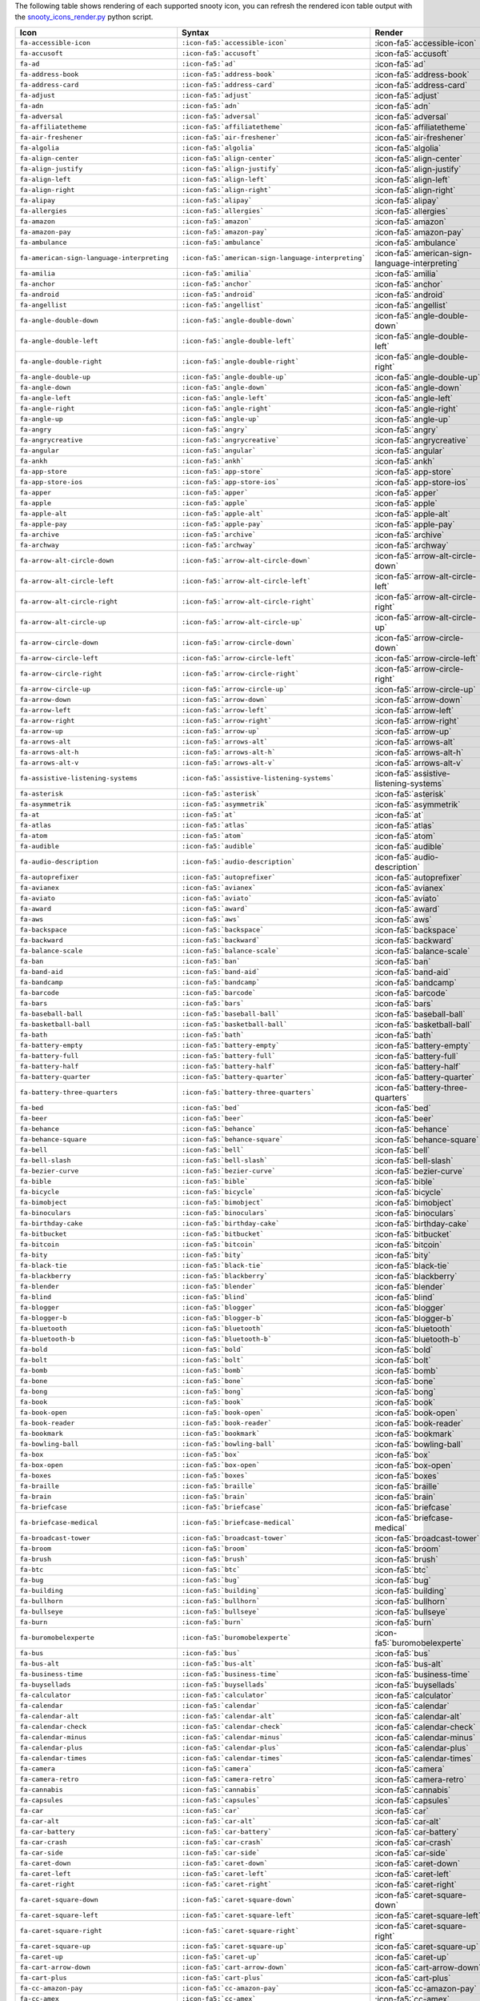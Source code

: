 The following table shows rendering of each supported snooty icon,
you can refresh the rendered icon table output with the 
`snooty_icons_render.py <https://gist.github.com/ianf-mongodb/36ed3f3a806b5c119d641641985134b5>`__ 
python script.

.. list-table::
   :header-rows: 1 

   * - Icon
     - Syntax
     - Render

   * - ``fa-accessible-icon`` 
     - ``:icon-fa5:`accessible-icon``` 
     - :icon-fa5:`accessible-icon`
                
   * - ``fa-accusoft`` 
     - ``:icon-fa5:`accusoft``` 
     - :icon-fa5:`accusoft`
                
   * - ``fa-ad`` 
     - ``:icon-fa5:`ad``` 
     - :icon-fa5:`ad`
                
   * - ``fa-address-book`` 
     - ``:icon-fa5:`address-book``` 
     - :icon-fa5:`address-book`
                
   * - ``fa-address-card`` 
     - ``:icon-fa5:`address-card``` 
     - :icon-fa5:`address-card`
                
   * - ``fa-adjust`` 
     - ``:icon-fa5:`adjust``` 
     - :icon-fa5:`adjust`
                
   * - ``fa-adn`` 
     - ``:icon-fa5:`adn``` 
     - :icon-fa5:`adn`
                
   * - ``fa-adversal`` 
     - ``:icon-fa5:`adversal``` 
     - :icon-fa5:`adversal`
                
   * - ``fa-affiliatetheme`` 
     - ``:icon-fa5:`affiliatetheme``` 
     - :icon-fa5:`affiliatetheme`
                
   * - ``fa-air-freshener`` 
     - ``:icon-fa5:`air-freshener``` 
     - :icon-fa5:`air-freshener`
                
   * - ``fa-algolia`` 
     - ``:icon-fa5:`algolia``` 
     - :icon-fa5:`algolia`
                
   * - ``fa-align-center`` 
     - ``:icon-fa5:`align-center``` 
     - :icon-fa5:`align-center`
                
   * - ``fa-align-justify`` 
     - ``:icon-fa5:`align-justify``` 
     - :icon-fa5:`align-justify`
                
   * - ``fa-align-left`` 
     - ``:icon-fa5:`align-left``` 
     - :icon-fa5:`align-left`
                
   * - ``fa-align-right`` 
     - ``:icon-fa5:`align-right``` 
     - :icon-fa5:`align-right`
                
   * - ``fa-alipay`` 
     - ``:icon-fa5:`alipay``` 
     - :icon-fa5:`alipay`
                
   * - ``fa-allergies`` 
     - ``:icon-fa5:`allergies``` 
     - :icon-fa5:`allergies`
                
   * - ``fa-amazon`` 
     - ``:icon-fa5:`amazon``` 
     - :icon-fa5:`amazon`
                
   * - ``fa-amazon-pay`` 
     - ``:icon-fa5:`amazon-pay``` 
     - :icon-fa5:`amazon-pay`
                
   * - ``fa-ambulance`` 
     - ``:icon-fa5:`ambulance``` 
     - :icon-fa5:`ambulance`
                
   * - ``fa-american-sign-language-interpreting`` 
     - ``:icon-fa5:`american-sign-language-interpreting``` 
     - :icon-fa5:`american-sign-language-interpreting`
                
   * - ``fa-amilia`` 
     - ``:icon-fa5:`amilia``` 
     - :icon-fa5:`amilia`
                
   * - ``fa-anchor`` 
     - ``:icon-fa5:`anchor``` 
     - :icon-fa5:`anchor`
                
   * - ``fa-android`` 
     - ``:icon-fa5:`android``` 
     - :icon-fa5:`android`
                
   * - ``fa-angellist`` 
     - ``:icon-fa5:`angellist``` 
     - :icon-fa5:`angellist`
                
   * - ``fa-angle-double-down`` 
     - ``:icon-fa5:`angle-double-down``` 
     - :icon-fa5:`angle-double-down`
                
   * - ``fa-angle-double-left`` 
     - ``:icon-fa5:`angle-double-left``` 
     - :icon-fa5:`angle-double-left`
                
   * - ``fa-angle-double-right`` 
     - ``:icon-fa5:`angle-double-right``` 
     - :icon-fa5:`angle-double-right`
                
   * - ``fa-angle-double-up`` 
     - ``:icon-fa5:`angle-double-up``` 
     - :icon-fa5:`angle-double-up`
                
   * - ``fa-angle-down`` 
     - ``:icon-fa5:`angle-down``` 
     - :icon-fa5:`angle-down`
                
   * - ``fa-angle-left`` 
     - ``:icon-fa5:`angle-left``` 
     - :icon-fa5:`angle-left`
                
   * - ``fa-angle-right`` 
     - ``:icon-fa5:`angle-right``` 
     - :icon-fa5:`angle-right`
                
   * - ``fa-angle-up`` 
     - ``:icon-fa5:`angle-up``` 
     - :icon-fa5:`angle-up`
                
   * - ``fa-angry`` 
     - ``:icon-fa5:`angry``` 
     - :icon-fa5:`angry`
                
   * - ``fa-angrycreative`` 
     - ``:icon-fa5:`angrycreative``` 
     - :icon-fa5:`angrycreative`
                
   * - ``fa-angular`` 
     - ``:icon-fa5:`angular``` 
     - :icon-fa5:`angular`
                
   * - ``fa-ankh`` 
     - ``:icon-fa5:`ankh``` 
     - :icon-fa5:`ankh`
                
   * - ``fa-app-store`` 
     - ``:icon-fa5:`app-store``` 
     - :icon-fa5:`app-store`
                
   * - ``fa-app-store-ios`` 
     - ``:icon-fa5:`app-store-ios``` 
     - :icon-fa5:`app-store-ios`
                
   * - ``fa-apper`` 
     - ``:icon-fa5:`apper``` 
     - :icon-fa5:`apper`
                
   * - ``fa-apple`` 
     - ``:icon-fa5:`apple``` 
     - :icon-fa5:`apple`
                
   * - ``fa-apple-alt`` 
     - ``:icon-fa5:`apple-alt``` 
     - :icon-fa5:`apple-alt`
                
   * - ``fa-apple-pay`` 
     - ``:icon-fa5:`apple-pay``` 
     - :icon-fa5:`apple-pay`
                
   * - ``fa-archive`` 
     - ``:icon-fa5:`archive``` 
     - :icon-fa5:`archive`
                
   * - ``fa-archway`` 
     - ``:icon-fa5:`archway``` 
     - :icon-fa5:`archway`
                
   * - ``fa-arrow-alt-circle-down`` 
     - ``:icon-fa5:`arrow-alt-circle-down``` 
     - :icon-fa5:`arrow-alt-circle-down`
                
   * - ``fa-arrow-alt-circle-left`` 
     - ``:icon-fa5:`arrow-alt-circle-left``` 
     - :icon-fa5:`arrow-alt-circle-left`
                
   * - ``fa-arrow-alt-circle-right`` 
     - ``:icon-fa5:`arrow-alt-circle-right``` 
     - :icon-fa5:`arrow-alt-circle-right`
                
   * - ``fa-arrow-alt-circle-up`` 
     - ``:icon-fa5:`arrow-alt-circle-up``` 
     - :icon-fa5:`arrow-alt-circle-up`
                
   * - ``fa-arrow-circle-down`` 
     - ``:icon-fa5:`arrow-circle-down``` 
     - :icon-fa5:`arrow-circle-down`
                
   * - ``fa-arrow-circle-left`` 
     - ``:icon-fa5:`arrow-circle-left``` 
     - :icon-fa5:`arrow-circle-left`
                
   * - ``fa-arrow-circle-right`` 
     - ``:icon-fa5:`arrow-circle-right``` 
     - :icon-fa5:`arrow-circle-right`
                
   * - ``fa-arrow-circle-up`` 
     - ``:icon-fa5:`arrow-circle-up``` 
     - :icon-fa5:`arrow-circle-up`
                
   * - ``fa-arrow-down`` 
     - ``:icon-fa5:`arrow-down``` 
     - :icon-fa5:`arrow-down`
                
   * - ``fa-arrow-left`` 
     - ``:icon-fa5:`arrow-left``` 
     - :icon-fa5:`arrow-left`
                
   * - ``fa-arrow-right`` 
     - ``:icon-fa5:`arrow-right``` 
     - :icon-fa5:`arrow-right`
                
   * - ``fa-arrow-up`` 
     - ``:icon-fa5:`arrow-up``` 
     - :icon-fa5:`arrow-up`
                
   * - ``fa-arrows-alt`` 
     - ``:icon-fa5:`arrows-alt``` 
     - :icon-fa5:`arrows-alt`
                
   * - ``fa-arrows-alt-h`` 
     - ``:icon-fa5:`arrows-alt-h``` 
     - :icon-fa5:`arrows-alt-h`
                
   * - ``fa-arrows-alt-v`` 
     - ``:icon-fa5:`arrows-alt-v``` 
     - :icon-fa5:`arrows-alt-v`
                
   * - ``fa-assistive-listening-systems`` 
     - ``:icon-fa5:`assistive-listening-systems``` 
     - :icon-fa5:`assistive-listening-systems`
                
   * - ``fa-asterisk`` 
     - ``:icon-fa5:`asterisk``` 
     - :icon-fa5:`asterisk`
                
   * - ``fa-asymmetrik`` 
     - ``:icon-fa5:`asymmetrik``` 
     - :icon-fa5:`asymmetrik`
                
   * - ``fa-at`` 
     - ``:icon-fa5:`at``` 
     - :icon-fa5:`at`
                
   * - ``fa-atlas`` 
     - ``:icon-fa5:`atlas``` 
     - :icon-fa5:`atlas`
                
   * - ``fa-atom`` 
     - ``:icon-fa5:`atom``` 
     - :icon-fa5:`atom`
                
   * - ``fa-audible`` 
     - ``:icon-fa5:`audible``` 
     - :icon-fa5:`audible`
                
   * - ``fa-audio-description`` 
     - ``:icon-fa5:`audio-description``` 
     - :icon-fa5:`audio-description`
                
   * - ``fa-autoprefixer`` 
     - ``:icon-fa5:`autoprefixer``` 
     - :icon-fa5:`autoprefixer`
                
   * - ``fa-avianex`` 
     - ``:icon-fa5:`avianex``` 
     - :icon-fa5:`avianex`
                
   * - ``fa-aviato`` 
     - ``:icon-fa5:`aviato``` 
     - :icon-fa5:`aviato`
                
   * - ``fa-award`` 
     - ``:icon-fa5:`award``` 
     - :icon-fa5:`award`
                
   * - ``fa-aws`` 
     - ``:icon-fa5:`aws``` 
     - :icon-fa5:`aws`
                
   * - ``fa-backspace`` 
     - ``:icon-fa5:`backspace``` 
     - :icon-fa5:`backspace`
                
   * - ``fa-backward`` 
     - ``:icon-fa5:`backward``` 
     - :icon-fa5:`backward`
                
   * - ``fa-balance-scale`` 
     - ``:icon-fa5:`balance-scale``` 
     - :icon-fa5:`balance-scale`
                
   * - ``fa-ban`` 
     - ``:icon-fa5:`ban``` 
     - :icon-fa5:`ban`
                
   * - ``fa-band-aid`` 
     - ``:icon-fa5:`band-aid``` 
     - :icon-fa5:`band-aid`
                
   * - ``fa-bandcamp`` 
     - ``:icon-fa5:`bandcamp``` 
     - :icon-fa5:`bandcamp`
                
   * - ``fa-barcode`` 
     - ``:icon-fa5:`barcode``` 
     - :icon-fa5:`barcode`
                
   * - ``fa-bars`` 
     - ``:icon-fa5:`bars``` 
     - :icon-fa5:`bars`
                
   * - ``fa-baseball-ball`` 
     - ``:icon-fa5:`baseball-ball``` 
     - :icon-fa5:`baseball-ball`
                
   * - ``fa-basketball-ball`` 
     - ``:icon-fa5:`basketball-ball``` 
     - :icon-fa5:`basketball-ball`
                
   * - ``fa-bath`` 
     - ``:icon-fa5:`bath``` 
     - :icon-fa5:`bath`
                
   * - ``fa-battery-empty`` 
     - ``:icon-fa5:`battery-empty``` 
     - :icon-fa5:`battery-empty`
                
   * - ``fa-battery-full`` 
     - ``:icon-fa5:`battery-full``` 
     - :icon-fa5:`battery-full`
                
   * - ``fa-battery-half`` 
     - ``:icon-fa5:`battery-half``` 
     - :icon-fa5:`battery-half`
                
   * - ``fa-battery-quarter`` 
     - ``:icon-fa5:`battery-quarter``` 
     - :icon-fa5:`battery-quarter`
                
   * - ``fa-battery-three-quarters`` 
     - ``:icon-fa5:`battery-three-quarters``` 
     - :icon-fa5:`battery-three-quarters`
                
   * - ``fa-bed`` 
     - ``:icon-fa5:`bed``` 
     - :icon-fa5:`bed`
                
   * - ``fa-beer`` 
     - ``:icon-fa5:`beer``` 
     - :icon-fa5:`beer`
                
   * - ``fa-behance`` 
     - ``:icon-fa5:`behance``` 
     - :icon-fa5:`behance`
                
   * - ``fa-behance-square`` 
     - ``:icon-fa5:`behance-square``` 
     - :icon-fa5:`behance-square`
                
   * - ``fa-bell`` 
     - ``:icon-fa5:`bell``` 
     - :icon-fa5:`bell`
                
   * - ``fa-bell-slash`` 
     - ``:icon-fa5:`bell-slash``` 
     - :icon-fa5:`bell-slash`
                
   * - ``fa-bezier-curve`` 
     - ``:icon-fa5:`bezier-curve``` 
     - :icon-fa5:`bezier-curve`
                
   * - ``fa-bible`` 
     - ``:icon-fa5:`bible``` 
     - :icon-fa5:`bible`
                
   * - ``fa-bicycle`` 
     - ``:icon-fa5:`bicycle``` 
     - :icon-fa5:`bicycle`
                
   * - ``fa-bimobject`` 
     - ``:icon-fa5:`bimobject``` 
     - :icon-fa5:`bimobject`
                
   * - ``fa-binoculars`` 
     - ``:icon-fa5:`binoculars``` 
     - :icon-fa5:`binoculars`
                
   * - ``fa-birthday-cake`` 
     - ``:icon-fa5:`birthday-cake``` 
     - :icon-fa5:`birthday-cake`
                
   * - ``fa-bitbucket`` 
     - ``:icon-fa5:`bitbucket``` 
     - :icon-fa5:`bitbucket`
                
   * - ``fa-bitcoin`` 
     - ``:icon-fa5:`bitcoin``` 
     - :icon-fa5:`bitcoin`
                
   * - ``fa-bity`` 
     - ``:icon-fa5:`bity``` 
     - :icon-fa5:`bity`
                
   * - ``fa-black-tie`` 
     - ``:icon-fa5:`black-tie``` 
     - :icon-fa5:`black-tie`
                
   * - ``fa-blackberry`` 
     - ``:icon-fa5:`blackberry``` 
     - :icon-fa5:`blackberry`
                
   * - ``fa-blender`` 
     - ``:icon-fa5:`blender``` 
     - :icon-fa5:`blender`
                
   * - ``fa-blind`` 
     - ``:icon-fa5:`blind``` 
     - :icon-fa5:`blind`
                
   * - ``fa-blogger`` 
     - ``:icon-fa5:`blogger``` 
     - :icon-fa5:`blogger`
                
   * - ``fa-blogger-b`` 
     - ``:icon-fa5:`blogger-b``` 
     - :icon-fa5:`blogger-b`
                
   * - ``fa-bluetooth`` 
     - ``:icon-fa5:`bluetooth``` 
     - :icon-fa5:`bluetooth`
                
   * - ``fa-bluetooth-b`` 
     - ``:icon-fa5:`bluetooth-b``` 
     - :icon-fa5:`bluetooth-b`
                
   * - ``fa-bold`` 
     - ``:icon-fa5:`bold``` 
     - :icon-fa5:`bold`
                
   * - ``fa-bolt`` 
     - ``:icon-fa5:`bolt``` 
     - :icon-fa5:`bolt`
                
   * - ``fa-bomb`` 
     - ``:icon-fa5:`bomb``` 
     - :icon-fa5:`bomb`
                
   * - ``fa-bone`` 
     - ``:icon-fa5:`bone``` 
     - :icon-fa5:`bone`
                
   * - ``fa-bong`` 
     - ``:icon-fa5:`bong``` 
     - :icon-fa5:`bong`
                
   * - ``fa-book`` 
     - ``:icon-fa5:`book``` 
     - :icon-fa5:`book`
                
   * - ``fa-book-open`` 
     - ``:icon-fa5:`book-open``` 
     - :icon-fa5:`book-open`
                
   * - ``fa-book-reader`` 
     - ``:icon-fa5:`book-reader``` 
     - :icon-fa5:`book-reader`
                
   * - ``fa-bookmark`` 
     - ``:icon-fa5:`bookmark``` 
     - :icon-fa5:`bookmark`
                
   * - ``fa-bowling-ball`` 
     - ``:icon-fa5:`bowling-ball``` 
     - :icon-fa5:`bowling-ball`
                
   * - ``fa-box`` 
     - ``:icon-fa5:`box``` 
     - :icon-fa5:`box`
                
   * - ``fa-box-open`` 
     - ``:icon-fa5:`box-open``` 
     - :icon-fa5:`box-open`
                
   * - ``fa-boxes`` 
     - ``:icon-fa5:`boxes``` 
     - :icon-fa5:`boxes`
                
   * - ``fa-braille`` 
     - ``:icon-fa5:`braille``` 
     - :icon-fa5:`braille`
                
   * - ``fa-brain`` 
     - ``:icon-fa5:`brain``` 
     - :icon-fa5:`brain`
                
   * - ``fa-briefcase`` 
     - ``:icon-fa5:`briefcase``` 
     - :icon-fa5:`briefcase`
                
   * - ``fa-briefcase-medical`` 
     - ``:icon-fa5:`briefcase-medical``` 
     - :icon-fa5:`briefcase-medical`
                
   * - ``fa-broadcast-tower`` 
     - ``:icon-fa5:`broadcast-tower``` 
     - :icon-fa5:`broadcast-tower`
                
   * - ``fa-broom`` 
     - ``:icon-fa5:`broom``` 
     - :icon-fa5:`broom`
                
   * - ``fa-brush`` 
     - ``:icon-fa5:`brush``` 
     - :icon-fa5:`brush`
                
   * - ``fa-btc`` 
     - ``:icon-fa5:`btc``` 
     - :icon-fa5:`btc`
                
   * - ``fa-bug`` 
     - ``:icon-fa5:`bug``` 
     - :icon-fa5:`bug`
                
   * - ``fa-building`` 
     - ``:icon-fa5:`building``` 
     - :icon-fa5:`building`
                
   * - ``fa-bullhorn`` 
     - ``:icon-fa5:`bullhorn``` 
     - :icon-fa5:`bullhorn`
                
   * - ``fa-bullseye`` 
     - ``:icon-fa5:`bullseye``` 
     - :icon-fa5:`bullseye`
                
   * - ``fa-burn`` 
     - ``:icon-fa5:`burn``` 
     - :icon-fa5:`burn`
                
   * - ``fa-buromobelexperte`` 
     - ``:icon-fa5:`buromobelexperte``` 
     - :icon-fa5:`buromobelexperte`
                
   * - ``fa-bus`` 
     - ``:icon-fa5:`bus``` 
     - :icon-fa5:`bus`
                
   * - ``fa-bus-alt`` 
     - ``:icon-fa5:`bus-alt``` 
     - :icon-fa5:`bus-alt`
                
   * - ``fa-business-time`` 
     - ``:icon-fa5:`business-time``` 
     - :icon-fa5:`business-time`
                
   * - ``fa-buysellads`` 
     - ``:icon-fa5:`buysellads``` 
     - :icon-fa5:`buysellads`
                
   * - ``fa-calculator`` 
     - ``:icon-fa5:`calculator``` 
     - :icon-fa5:`calculator`
                
   * - ``fa-calendar`` 
     - ``:icon-fa5:`calendar``` 
     - :icon-fa5:`calendar`
                
   * - ``fa-calendar-alt`` 
     - ``:icon-fa5:`calendar-alt``` 
     - :icon-fa5:`calendar-alt`
                
   * - ``fa-calendar-check`` 
     - ``:icon-fa5:`calendar-check``` 
     - :icon-fa5:`calendar-check`
                
   * - ``fa-calendar-minus`` 
     - ``:icon-fa5:`calendar-minus``` 
     - :icon-fa5:`calendar-minus`
                
   * - ``fa-calendar-plus`` 
     - ``:icon-fa5:`calendar-plus``` 
     - :icon-fa5:`calendar-plus`
                
   * - ``fa-calendar-times`` 
     - ``:icon-fa5:`calendar-times``` 
     - :icon-fa5:`calendar-times`
                
   * - ``fa-camera`` 
     - ``:icon-fa5:`camera``` 
     - :icon-fa5:`camera`
                
   * - ``fa-camera-retro`` 
     - ``:icon-fa5:`camera-retro``` 
     - :icon-fa5:`camera-retro`
                
   * - ``fa-cannabis`` 
     - ``:icon-fa5:`cannabis``` 
     - :icon-fa5:`cannabis`
                
   * - ``fa-capsules`` 
     - ``:icon-fa5:`capsules``` 
     - :icon-fa5:`capsules`
                
   * - ``fa-car`` 
     - ``:icon-fa5:`car``` 
     - :icon-fa5:`car`
                
   * - ``fa-car-alt`` 
     - ``:icon-fa5:`car-alt``` 
     - :icon-fa5:`car-alt`
                
   * - ``fa-car-battery`` 
     - ``:icon-fa5:`car-battery``` 
     - :icon-fa5:`car-battery`
                
   * - ``fa-car-crash`` 
     - ``:icon-fa5:`car-crash``` 
     - :icon-fa5:`car-crash`
                
   * - ``fa-car-side`` 
     - ``:icon-fa5:`car-side``` 
     - :icon-fa5:`car-side`
                
   * - ``fa-caret-down`` 
     - ``:icon-fa5:`caret-down``` 
     - :icon-fa5:`caret-down`
                
   * - ``fa-caret-left`` 
     - ``:icon-fa5:`caret-left``` 
     - :icon-fa5:`caret-left`
                
   * - ``fa-caret-right`` 
     - ``:icon-fa5:`caret-right``` 
     - :icon-fa5:`caret-right`
                
   * - ``fa-caret-square-down`` 
     - ``:icon-fa5:`caret-square-down``` 
     - :icon-fa5:`caret-square-down`
                
   * - ``fa-caret-square-left`` 
     - ``:icon-fa5:`caret-square-left``` 
     - :icon-fa5:`caret-square-left`
                
   * - ``fa-caret-square-right`` 
     - ``:icon-fa5:`caret-square-right``` 
     - :icon-fa5:`caret-square-right`
                
   * - ``fa-caret-square-up`` 
     - ``:icon-fa5:`caret-square-up``` 
     - :icon-fa5:`caret-square-up`
                
   * - ``fa-caret-up`` 
     - ``:icon-fa5:`caret-up``` 
     - :icon-fa5:`caret-up`
                
   * - ``fa-cart-arrow-down`` 
     - ``:icon-fa5:`cart-arrow-down``` 
     - :icon-fa5:`cart-arrow-down`
                
   * - ``fa-cart-plus`` 
     - ``:icon-fa5:`cart-plus``` 
     - :icon-fa5:`cart-plus`
                
   * - ``fa-cc-amazon-pay`` 
     - ``:icon-fa5:`cc-amazon-pay``` 
     - :icon-fa5:`cc-amazon-pay`
                
   * - ``fa-cc-amex`` 
     - ``:icon-fa5:`cc-amex``` 
     - :icon-fa5:`cc-amex`
                
   * - ``fa-cc-apple-pay`` 
     - ``:icon-fa5:`cc-apple-pay``` 
     - :icon-fa5:`cc-apple-pay`
                
   * - ``fa-cc-diners-club`` 
     - ``:icon-fa5:`cc-diners-club``` 
     - :icon-fa5:`cc-diners-club`
                
   * - ``fa-cc-discover`` 
     - ``:icon-fa5:`cc-discover``` 
     - :icon-fa5:`cc-discover`
                
   * - ``fa-cc-jcb`` 
     - ``:icon-fa5:`cc-jcb``` 
     - :icon-fa5:`cc-jcb`
                
   * - ``fa-cc-mastercard`` 
     - ``:icon-fa5:`cc-mastercard``` 
     - :icon-fa5:`cc-mastercard`
                
   * - ``fa-cc-paypal`` 
     - ``:icon-fa5:`cc-paypal``` 
     - :icon-fa5:`cc-paypal`
                
   * - ``fa-cc-stripe`` 
     - ``:icon-fa5:`cc-stripe``` 
     - :icon-fa5:`cc-stripe`
                
   * - ``fa-cc-visa`` 
     - ``:icon-fa5:`cc-visa``` 
     - :icon-fa5:`cc-visa`
                
   * - ``fa-centercode`` 
     - ``:icon-fa5:`centercode``` 
     - :icon-fa5:`centercode`
                
   * - ``fa-certificate`` 
     - ``:icon-fa5:`certificate``` 
     - :icon-fa5:`certificate`
                
   * - ``fa-chalkboard`` 
     - ``:icon-fa5:`chalkboard``` 
     - :icon-fa5:`chalkboard`
                
   * - ``fa-chalkboard-teacher`` 
     - ``:icon-fa5:`chalkboard-teacher``` 
     - :icon-fa5:`chalkboard-teacher`
                
   * - ``fa-charging-station`` 
     - ``:icon-fa5:`charging-station``` 
     - :icon-fa5:`charging-station`
                
   * - ``fa-chart-area`` 
     - ``:icon-fa5:`chart-area``` 
     - :icon-fa5:`chart-area`
                
   * - ``fa-chart-bar`` 
     - ``:icon-fa5:`chart-bar``` 
     - :icon-fa5:`chart-bar`
                
   * - ``fa-chart-line`` 
     - ``:icon-fa5:`chart-line``` 
     - :icon-fa5:`chart-line`
                
   * - ``fa-chart-pie`` 
     - ``:icon-fa5:`chart-pie``` 
     - :icon-fa5:`chart-pie`
                
   * - ``fa-check`` 
     - ``:icon-fa5:`check``` 
     - :icon-fa5:`check`
                
   * - ``fa-check-circle`` 
     - ``:icon-fa5:`check-circle``` 
     - :icon-fa5:`check-circle`
                
   * - ``fa-check-double`` 
     - ``:icon-fa5:`check-double``` 
     - :icon-fa5:`check-double`
                
   * - ``fa-check-square`` 
     - ``:icon-fa5:`check-square``` 
     - :icon-fa5:`check-square`
                
   * - ``fa-chess`` 
     - ``:icon-fa5:`chess``` 
     - :icon-fa5:`chess`
                
   * - ``fa-chess-bishop`` 
     - ``:icon-fa5:`chess-bishop``` 
     - :icon-fa5:`chess-bishop`
                
   * - ``fa-chess-board`` 
     - ``:icon-fa5:`chess-board``` 
     - :icon-fa5:`chess-board`
                
   * - ``fa-chess-king`` 
     - ``:icon-fa5:`chess-king``` 
     - :icon-fa5:`chess-king`
                
   * - ``fa-chess-knight`` 
     - ``:icon-fa5:`chess-knight``` 
     - :icon-fa5:`chess-knight`
                
   * - ``fa-chess-pawn`` 
     - ``:icon-fa5:`chess-pawn``` 
     - :icon-fa5:`chess-pawn`
                
   * - ``fa-chess-queen`` 
     - ``:icon-fa5:`chess-queen``` 
     - :icon-fa5:`chess-queen`
                
   * - ``fa-chess-rook`` 
     - ``:icon-fa5:`chess-rook``` 
     - :icon-fa5:`chess-rook`
                
   * - ``fa-chevron-circle-down`` 
     - ``:icon-fa5:`chevron-circle-down``` 
     - :icon-fa5:`chevron-circle-down`
                
   * - ``fa-chevron-circle-left`` 
     - ``:icon-fa5:`chevron-circle-left``` 
     - :icon-fa5:`chevron-circle-left`
                
   * - ``fa-chevron-circle-right`` 
     - ``:icon-fa5:`chevron-circle-right``` 
     - :icon-fa5:`chevron-circle-right`
                
   * - ``fa-chevron-circle-up`` 
     - ``:icon-fa5:`chevron-circle-up``` 
     - :icon-fa5:`chevron-circle-up`
                
   * - ``fa-chevron-down`` 
     - ``:icon-fa5:`chevron-down``` 
     - :icon-fa5:`chevron-down`
                
   * - ``fa-chevron-left`` 
     - ``:icon-fa5:`chevron-left``` 
     - :icon-fa5:`chevron-left`
                
   * - ``fa-chevron-right`` 
     - ``:icon-fa5:`chevron-right``` 
     - :icon-fa5:`chevron-right`
                
   * - ``fa-chevron-up`` 
     - ``:icon-fa5:`chevron-up``` 
     - :icon-fa5:`chevron-up`
                
   * - ``fa-child`` 
     - ``:icon-fa5:`child``` 
     - :icon-fa5:`child`
                
   * - ``fa-chrome`` 
     - ``:icon-fa5:`chrome``` 
     - :icon-fa5:`chrome`
                
   * - ``fa-church`` 
     - ``:icon-fa5:`church``` 
     - :icon-fa5:`church`
                
   * - ``fa-circle`` 
     - ``:icon-fa5:`circle``` 
     - :icon-fa5:`circle`
                
   * - ``fa-circle-notch`` 
     - ``:icon-fa5:`circle-notch``` 
     - :icon-fa5:`circle-notch`
                
   * - ``fa-city`` 
     - ``:icon-fa5:`city``` 
     - :icon-fa5:`city`
                
   * - ``fa-clipboard`` 
     - ``:icon-fa5:`clipboard``` 
     - :icon-fa5:`clipboard`
                
   * - ``fa-clipboard-check`` 
     - ``:icon-fa5:`clipboard-check``` 
     - :icon-fa5:`clipboard-check`
                
   * - ``fa-clipboard-list`` 
     - ``:icon-fa5:`clipboard-list``` 
     - :icon-fa5:`clipboard-list`
                
   * - ``fa-clock`` 
     - ``:icon-fa5:`clock``` 
     - :icon-fa5:`clock`
                
   * - ``fa-clone`` 
     - ``:icon-fa5:`clone``` 
     - :icon-fa5:`clone`
                
   * - ``fa-closed-captioning`` 
     - ``:icon-fa5:`closed-captioning``` 
     - :icon-fa5:`closed-captioning`
                
   * - ``fa-cloud`` 
     - ``:icon-fa5:`cloud``` 
     - :icon-fa5:`cloud`
                
   * - ``fa-cloud-download-alt`` 
     - ``:icon-fa5:`cloud-download-alt``` 
     - :icon-fa5:`cloud-download-alt`
                
   * - ``fa-cloud-upload-alt`` 
     - ``:icon-fa5:`cloud-upload-alt``` 
     - :icon-fa5:`cloud-upload-alt`
                
   * - ``fa-cloudscale`` 
     - ``:icon-fa5:`cloudscale``` 
     - :icon-fa5:`cloudscale`
                
   * - ``fa-cloudsmith`` 
     - ``:icon-fa5:`cloudsmith``` 
     - :icon-fa5:`cloudsmith`
                
   * - ``fa-cloudversify`` 
     - ``:icon-fa5:`cloudversify``` 
     - :icon-fa5:`cloudversify`
                
   * - ``fa-cocktail`` 
     - ``:icon-fa5:`cocktail``` 
     - :icon-fa5:`cocktail`
                
   * - ``fa-code`` 
     - ``:icon-fa5:`code``` 
     - :icon-fa5:`code`
                
   * - ``fa-code-branch`` 
     - ``:icon-fa5:`code-branch``` 
     - :icon-fa5:`code-branch`
                
   * - ``fa-codepen`` 
     - ``:icon-fa5:`codepen``` 
     - :icon-fa5:`codepen`
                
   * - ``fa-codiepie`` 
     - ``:icon-fa5:`codiepie``` 
     - :icon-fa5:`codiepie`
                
   * - ``fa-coffee`` 
     - ``:icon-fa5:`coffee``` 
     - :icon-fa5:`coffee`
                
   * - ``fa-cog`` 
     - ``:icon-fa5:`cog``` 
     - :icon-fa5:`cog`
                
   * - ``fa-cogs`` 
     - ``:icon-fa5:`cogs``` 
     - :icon-fa5:`cogs`
                
   * - ``fa-coins`` 
     - ``:icon-fa5:`coins``` 
     - :icon-fa5:`coins`
                
   * - ``fa-columns`` 
     - ``:icon-fa5:`columns``` 
     - :icon-fa5:`columns`
                
   * - ``fa-comment`` 
     - ``:icon-fa5:`comment``` 
     - :icon-fa5:`comment`
                
   * - ``fa-comment-alt`` 
     - ``:icon-fa5:`comment-alt``` 
     - :icon-fa5:`comment-alt`
                
   * - ``fa-comment-dollar`` 
     - ``:icon-fa5:`comment-dollar``` 
     - :icon-fa5:`comment-dollar`
                
   * - ``fa-comment-dots`` 
     - ``:icon-fa5:`comment-dots``` 
     - :icon-fa5:`comment-dots`
                
   * - ``fa-comment-slash`` 
     - ``:icon-fa5:`comment-slash``` 
     - :icon-fa5:`comment-slash`
                
   * - ``fa-comments`` 
     - ``:icon-fa5:`comments``` 
     - :icon-fa5:`comments`
                
   * - ``fa-comments-dollar`` 
     - ``:icon-fa5:`comments-dollar``` 
     - :icon-fa5:`comments-dollar`
                
   * - ``fa-compact-disc`` 
     - ``:icon-fa5:`compact-disc``` 
     - :icon-fa5:`compact-disc`
                
   * - ``fa-compass`` 
     - ``:icon-fa5:`compass``` 
     - :icon-fa5:`compass`
                
   * - ``fa-compress`` 
     - ``:icon-fa5:`compress``` 
     - :icon-fa5:`compress`
                
   * - ``fa-concierge-bell`` 
     - ``:icon-fa5:`concierge-bell``` 
     - :icon-fa5:`concierge-bell`
                
   * - ``fa-connectdevelop`` 
     - ``:icon-fa5:`connectdevelop``` 
     - :icon-fa5:`connectdevelop`
                
   * - ``fa-contao`` 
     - ``:icon-fa5:`contao``` 
     - :icon-fa5:`contao`
                
   * - ``fa-cookie`` 
     - ``:icon-fa5:`cookie``` 
     - :icon-fa5:`cookie`
                
   * - ``fa-cookie-bite`` 
     - ``:icon-fa5:`cookie-bite``` 
     - :icon-fa5:`cookie-bite`
                
   * - ``fa-copy`` 
     - ``:icon-fa5:`copy``` 
     - :icon-fa5:`copy`
                
   * - ``fa-copyright`` 
     - ``:icon-fa5:`copyright``` 
     - :icon-fa5:`copyright`
                
   * - ``fa-couch`` 
     - ``:icon-fa5:`couch``` 
     - :icon-fa5:`couch`
                
   * - ``fa-cpanel`` 
     - ``:icon-fa5:`cpanel``` 
     - :icon-fa5:`cpanel`
                
   * - ``fa-creative-commons`` 
     - ``:icon-fa5:`creative-commons``` 
     - :icon-fa5:`creative-commons`
                
   * - ``fa-creative-commons-by`` 
     - ``:icon-fa5:`creative-commons-by``` 
     - :icon-fa5:`creative-commons-by`
                
   * - ``fa-creative-commons-nc`` 
     - ``:icon-fa5:`creative-commons-nc``` 
     - :icon-fa5:`creative-commons-nc`
                
   * - ``fa-creative-commons-nc-eu`` 
     - ``:icon-fa5:`creative-commons-nc-eu``` 
     - :icon-fa5:`creative-commons-nc-eu`
                
   * - ``fa-creative-commons-nc-jp`` 
     - ``:icon-fa5:`creative-commons-nc-jp``` 
     - :icon-fa5:`creative-commons-nc-jp`
                
   * - ``fa-creative-commons-nd`` 
     - ``:icon-fa5:`creative-commons-nd``` 
     - :icon-fa5:`creative-commons-nd`
                
   * - ``fa-creative-commons-pd`` 
     - ``:icon-fa5:`creative-commons-pd``` 
     - :icon-fa5:`creative-commons-pd`
                
   * - ``fa-creative-commons-pd-alt`` 
     - ``:icon-fa5:`creative-commons-pd-alt``` 
     - :icon-fa5:`creative-commons-pd-alt`
                
   * - ``fa-creative-commons-remix`` 
     - ``:icon-fa5:`creative-commons-remix``` 
     - :icon-fa5:`creative-commons-remix`
                
   * - ``fa-creative-commons-sa`` 
     - ``:icon-fa5:`creative-commons-sa``` 
     - :icon-fa5:`creative-commons-sa`
                
   * - ``fa-creative-commons-sampling`` 
     - ``:icon-fa5:`creative-commons-sampling``` 
     - :icon-fa5:`creative-commons-sampling`
                
   * - ``fa-creative-commons-sampling-plus`` 
     - ``:icon-fa5:`creative-commons-sampling-plus``` 
     - :icon-fa5:`creative-commons-sampling-plus`
                
   * - ``fa-creative-commons-share`` 
     - ``:icon-fa5:`creative-commons-share``` 
     - :icon-fa5:`creative-commons-share`
                
   * - ``fa-credit-card`` 
     - ``:icon-fa5:`credit-card``` 
     - :icon-fa5:`credit-card`
                
   * - ``fa-crop`` 
     - ``:icon-fa5:`crop``` 
     - :icon-fa5:`crop`
                
   * - ``fa-crop-alt`` 
     - ``:icon-fa5:`crop-alt``` 
     - :icon-fa5:`crop-alt`
                
   * - ``fa-cross`` 
     - ``:icon-fa5:`cross``` 
     - :icon-fa5:`cross`
                
   * - ``fa-crosshairs`` 
     - ``:icon-fa5:`crosshairs``` 
     - :icon-fa5:`crosshairs`
                
   * - ``fa-crow`` 
     - ``:icon-fa5:`crow``` 
     - :icon-fa5:`crow`
                
   * - ``fa-crown`` 
     - ``:icon-fa5:`crown``` 
     - :icon-fa5:`crown`
                
   * - ``fa-css3`` 
     - ``:icon-fa5:`css3``` 
     - :icon-fa5:`css3`
                
   * - ``fa-css3-alt`` 
     - ``:icon-fa5:`css3-alt``` 
     - :icon-fa5:`css3-alt`
                
   * - ``fa-cube`` 
     - ``:icon-fa5:`cube``` 
     - :icon-fa5:`cube`
                
   * - ``fa-cubes`` 
     - ``:icon-fa5:`cubes``` 
     - :icon-fa5:`cubes`
                
   * - ``fa-cut`` 
     - ``:icon-fa5:`cut``` 
     - :icon-fa5:`cut`
                
   * - ``fa-cuttlefish`` 
     - ``:icon-fa5:`cuttlefish``` 
     - :icon-fa5:`cuttlefish`
                
   * - ``fa-d-and-d`` 
     - ``:icon-fa5:`d-and-d``` 
     - :icon-fa5:`d-and-d`
                
   * - ``fa-dashcube`` 
     - ``:icon-fa5:`dashcube``` 
     - :icon-fa5:`dashcube`
                
   * - ``fa-database`` 
     - ``:icon-fa5:`database``` 
     - :icon-fa5:`database`
                
   * - ``fa-deaf`` 
     - ``:icon-fa5:`deaf``` 
     - :icon-fa5:`deaf`
                
   * - ``fa-delicious`` 
     - ``:icon-fa5:`delicious``` 
     - :icon-fa5:`delicious`
                
   * - ``fa-deploydog`` 
     - ``:icon-fa5:`deploydog``` 
     - :icon-fa5:`deploydog`
                
   * - ``fa-deskpro`` 
     - ``:icon-fa5:`deskpro``` 
     - :icon-fa5:`deskpro`
                
   * - ``fa-desktop`` 
     - ``:icon-fa5:`desktop``` 
     - :icon-fa5:`desktop`
                
   * - ``fa-deviantart`` 
     - ``:icon-fa5:`deviantart``` 
     - :icon-fa5:`deviantart`
                
   * - ``fa-dharmachakra`` 
     - ``:icon-fa5:`dharmachakra``` 
     - :icon-fa5:`dharmachakra`
                
   * - ``fa-diagnoses`` 
     - ``:icon-fa5:`diagnoses``` 
     - :icon-fa5:`diagnoses`
                
   * - ``fa-dice`` 
     - ``:icon-fa5:`dice``` 
     - :icon-fa5:`dice`
                
   * - ``fa-dice-five`` 
     - ``:icon-fa5:`dice-five``` 
     - :icon-fa5:`dice-five`
                
   * - ``fa-dice-four`` 
     - ``:icon-fa5:`dice-four``` 
     - :icon-fa5:`dice-four`
                
   * - ``fa-dice-one`` 
     - ``:icon-fa5:`dice-one``` 
     - :icon-fa5:`dice-one`
                
   * - ``fa-dice-six`` 
     - ``:icon-fa5:`dice-six``` 
     - :icon-fa5:`dice-six`
                
   * - ``fa-dice-three`` 
     - ``:icon-fa5:`dice-three``` 
     - :icon-fa5:`dice-three`
                
   * - ``fa-dice-two`` 
     - ``:icon-fa5:`dice-two``` 
     - :icon-fa5:`dice-two`
                
   * - ``fa-digg`` 
     - ``:icon-fa5:`digg``` 
     - :icon-fa5:`digg`
                
   * - ``fa-digital-ocean`` 
     - ``:icon-fa5:`digital-ocean``` 
     - :icon-fa5:`digital-ocean`
                
   * - ``fa-digital-tachograph`` 
     - ``:icon-fa5:`digital-tachograph``` 
     - :icon-fa5:`digital-tachograph`
                
   * - ``fa-directions`` 
     - ``:icon-fa5:`directions``` 
     - :icon-fa5:`directions`
                
   * - ``fa-discord`` 
     - ``:icon-fa5:`discord``` 
     - :icon-fa5:`discord`
                
   * - ``fa-discourse`` 
     - ``:icon-fa5:`discourse``` 
     - :icon-fa5:`discourse`
                
   * - ``fa-divide`` 
     - ``:icon-fa5:`divide``` 
     - :icon-fa5:`divide`
                
   * - ``fa-dizzy`` 
     - ``:icon-fa5:`dizzy``` 
     - :icon-fa5:`dizzy`
                
   * - ``fa-dna`` 
     - ``:icon-fa5:`dna``` 
     - :icon-fa5:`dna`
                
   * - ``fa-dochub`` 
     - ``:icon-fa5:`dochub``` 
     - :icon-fa5:`dochub`
                
   * - ``fa-docker`` 
     - ``:icon-fa5:`docker``` 
     - :icon-fa5:`docker`
                
   * - ``fa-dollar-sign`` 
     - ``:icon-fa5:`dollar-sign``` 
     - :icon-fa5:`dollar-sign`
                
   * - ``fa-dolly`` 
     - ``:icon-fa5:`dolly``` 
     - :icon-fa5:`dolly`
                
   * - ``fa-dolly-flatbed`` 
     - ``:icon-fa5:`dolly-flatbed``` 
     - :icon-fa5:`dolly-flatbed`
                
   * - ``fa-donate`` 
     - ``:icon-fa5:`donate``` 
     - :icon-fa5:`donate`
                
   * - ``fa-door-closed`` 
     - ``:icon-fa5:`door-closed``` 
     - :icon-fa5:`door-closed`
                
   * - ``fa-door-open`` 
     - ``:icon-fa5:`door-open``` 
     - :icon-fa5:`door-open`
                
   * - ``fa-dot-circle`` 
     - ``:icon-fa5:`dot-circle``` 
     - :icon-fa5:`dot-circle`
                
   * - ``fa-dove`` 
     - ``:icon-fa5:`dove``` 
     - :icon-fa5:`dove`
                
   * - ``fa-download`` 
     - ``:icon-fa5:`download``` 
     - :icon-fa5:`download`
                
   * - ``fa-draft2digital`` 
     - ``:icon-fa5:`draft2digital``` 
     - :icon-fa5:`draft2digital`
                
   * - ``fa-drafting-compass`` 
     - ``:icon-fa5:`drafting-compass``` 
     - :icon-fa5:`drafting-compass`
                
   * - ``fa-draw-polygon`` 
     - ``:icon-fa5:`draw-polygon``` 
     - :icon-fa5:`draw-polygon`
                
   * - ``fa-dribbble`` 
     - ``:icon-fa5:`dribbble``` 
     - :icon-fa5:`dribbble`
                
   * - ``fa-dribbble-square`` 
     - ``:icon-fa5:`dribbble-square``` 
     - :icon-fa5:`dribbble-square`
                
   * - ``fa-dropbox`` 
     - ``:icon-fa5:`dropbox``` 
     - :icon-fa5:`dropbox`
                
   * - ``fa-drum`` 
     - ``:icon-fa5:`drum``` 
     - :icon-fa5:`drum`
                
   * - ``fa-drum-steelpan`` 
     - ``:icon-fa5:`drum-steelpan``` 
     - :icon-fa5:`drum-steelpan`
                
   * - ``fa-drupal`` 
     - ``:icon-fa5:`drupal``` 
     - :icon-fa5:`drupal`
                
   * - ``fa-dumbbell`` 
     - ``:icon-fa5:`dumbbell``` 
     - :icon-fa5:`dumbbell`
                
   * - ``fa-dyalog`` 
     - ``:icon-fa5:`dyalog``` 
     - :icon-fa5:`dyalog`
                
   * - ``fa-earlybirds`` 
     - ``:icon-fa5:`earlybirds``` 
     - :icon-fa5:`earlybirds`
                
   * - ``fa-ebay`` 
     - ``:icon-fa5:`ebay``` 
     - :icon-fa5:`ebay`
                
   * - ``fa-edge`` 
     - ``:icon-fa5:`edge``` 
     - :icon-fa5:`edge`
                
   * - ``fa-edit`` 
     - ``:icon-fa5:`edit``` 
     - :icon-fa5:`edit`
                
   * - ``fa-eject`` 
     - ``:icon-fa5:`eject``` 
     - :icon-fa5:`eject`
                
   * - ``fa-elementor`` 
     - ``:icon-fa5:`elementor``` 
     - :icon-fa5:`elementor`
                
   * - ``fa-ellipsis-h`` 
     - ``:icon-fa5:`ellipsis-h``` 
     - :icon-fa5:`ellipsis-h`
                
   * - ``fa-ellipsis-v`` 
     - ``:icon-fa5:`ellipsis-v``` 
     - :icon-fa5:`ellipsis-v`
                
   * - ``fa-ello`` 
     - ``:icon-fa5:`ello``` 
     - :icon-fa5:`ello`
                
   * - ``fa-ember`` 
     - ``:icon-fa5:`ember``` 
     - :icon-fa5:`ember`
                
   * - ``fa-empire`` 
     - ``:icon-fa5:`empire``` 
     - :icon-fa5:`empire`
                
   * - ``fa-envelope`` 
     - ``:icon-fa5:`envelope``` 
     - :icon-fa5:`envelope`
                
   * - ``fa-envelope-open`` 
     - ``:icon-fa5:`envelope-open``` 
     - :icon-fa5:`envelope-open`
                
   * - ``fa-envelope-open-text`` 
     - ``:icon-fa5:`envelope-open-text``` 
     - :icon-fa5:`envelope-open-text`
                
   * - ``fa-envelope-square`` 
     - ``:icon-fa5:`envelope-square``` 
     - :icon-fa5:`envelope-square`
                
   * - ``fa-envira`` 
     - ``:icon-fa5:`envira``` 
     - :icon-fa5:`envira`
                
   * - ``fa-equals`` 
     - ``:icon-fa5:`equals``` 
     - :icon-fa5:`equals`
                
   * - ``fa-eraser`` 
     - ``:icon-fa5:`eraser``` 
     - :icon-fa5:`eraser`
                
   * - ``fa-erlang`` 
     - ``:icon-fa5:`erlang``` 
     - :icon-fa5:`erlang`
                
   * - ``fa-ethereum`` 
     - ``:icon-fa5:`ethereum``` 
     - :icon-fa5:`ethereum`
                
   * - ``fa-etsy`` 
     - ``:icon-fa5:`etsy``` 
     - :icon-fa5:`etsy`
                
   * - ``fa-euro-sign`` 
     - ``:icon-fa5:`euro-sign``` 
     - :icon-fa5:`euro-sign`
                
   * - ``fa-exchange-alt`` 
     - ``:icon-fa5:`exchange-alt``` 
     - :icon-fa5:`exchange-alt`
                
   * - ``fa-exclamation`` 
     - ``:icon-fa5:`exclamation``` 
     - :icon-fa5:`exclamation`
                
   * - ``fa-exclamation-circle`` 
     - ``:icon-fa5:`exclamation-circle``` 
     - :icon-fa5:`exclamation-circle`
                
   * - ``fa-exclamation-triangle`` 
     - ``:icon-fa5:`exclamation-triangle``` 
     - :icon-fa5:`exclamation-triangle`
                
   * - ``fa-expand`` 
     - ``:icon-fa5:`expand``` 
     - :icon-fa5:`expand`
                
   * - ``fa-expand-arrows-alt`` 
     - ``:icon-fa5:`expand-arrows-alt``` 
     - :icon-fa5:`expand-arrows-alt`
                
   * - ``fa-expeditedssl`` 
     - ``:icon-fa5:`expeditedssl``` 
     - :icon-fa5:`expeditedssl`
                
   * - ``fa-external-link-alt`` 
     - ``:icon-fa5:`external-link-alt``` 
     - :icon-fa5:`external-link-alt`
                
   * - ``fa-external-link-square-alt`` 
     - ``:icon-fa5:`external-link-square-alt``` 
     - :icon-fa5:`external-link-square-alt`
                
   * - ``fa-eye`` 
     - ``:icon-fa5:`eye``` 
     - :icon-fa5:`eye`
                
   * - ``fa-eye-dropper`` 
     - ``:icon-fa5:`eye-dropper``` 
     - :icon-fa5:`eye-dropper`
                
   * - ``fa-eye-slash`` 
     - ``:icon-fa5:`eye-slash``` 
     - :icon-fa5:`eye-slash`
                
   * - ``fa-facebook`` 
     - ``:icon-fa5:`facebook``` 
     - :icon-fa5:`facebook`
                
   * - ``fa-facebook-f`` 
     - ``:icon-fa5:`facebook-f``` 
     - :icon-fa5:`facebook-f`
                
   * - ``fa-facebook-messenger`` 
     - ``:icon-fa5:`facebook-messenger``` 
     - :icon-fa5:`facebook-messenger`
                
   * - ``fa-facebook-square`` 
     - ``:icon-fa5:`facebook-square``` 
     - :icon-fa5:`facebook-square`
                
   * - ``fa-fast-backward`` 
     - ``:icon-fa5:`fast-backward``` 
     - :icon-fa5:`fast-backward`
                
   * - ``fa-fast-forward`` 
     - ``:icon-fa5:`fast-forward``` 
     - :icon-fa5:`fast-forward`
                
   * - ``fa-fax`` 
     - ``:icon-fa5:`fax``` 
     - :icon-fa5:`fax`
                
   * - ``fa-feather`` 
     - ``:icon-fa5:`feather``` 
     - :icon-fa5:`feather`
                
   * - ``fa-feather-alt`` 
     - ``:icon-fa5:`feather-alt``` 
     - :icon-fa5:`feather-alt`
                
   * - ``fa-female`` 
     - ``:icon-fa5:`female``` 
     - :icon-fa5:`female`
                
   * - ``fa-fighter-jet`` 
     - ``:icon-fa5:`fighter-jet``` 
     - :icon-fa5:`fighter-jet`
                
   * - ``fa-file`` 
     - ``:icon-fa5:`file``` 
     - :icon-fa5:`file`
                
   * - ``fa-file-alt`` 
     - ``:icon-fa5:`file-alt``` 
     - :icon-fa5:`file-alt`
                
   * - ``fa-file-archive`` 
     - ``:icon-fa5:`file-archive``` 
     - :icon-fa5:`file-archive`
                
   * - ``fa-file-audio`` 
     - ``:icon-fa5:`file-audio``` 
     - :icon-fa5:`file-audio`
                
   * - ``fa-file-code`` 
     - ``:icon-fa5:`file-code``` 
     - :icon-fa5:`file-code`
                
   * - ``fa-file-contract`` 
     - ``:icon-fa5:`file-contract``` 
     - :icon-fa5:`file-contract`
                
   * - ``fa-file-download`` 
     - ``:icon-fa5:`file-download``` 
     - :icon-fa5:`file-download`
                
   * - ``fa-file-excel`` 
     - ``:icon-fa5:`file-excel``` 
     - :icon-fa5:`file-excel`
                
   * - ``fa-file-export`` 
     - ``:icon-fa5:`file-export``` 
     - :icon-fa5:`file-export`
                
   * - ``fa-file-image`` 
     - ``:icon-fa5:`file-image``` 
     - :icon-fa5:`file-image`
                
   * - ``fa-file-import`` 
     - ``:icon-fa5:`file-import``` 
     - :icon-fa5:`file-import`
                
   * - ``fa-file-invoice`` 
     - ``:icon-fa5:`file-invoice``` 
     - :icon-fa5:`file-invoice`
                
   * - ``fa-file-invoice-dollar`` 
     - ``:icon-fa5:`file-invoice-dollar``` 
     - :icon-fa5:`file-invoice-dollar`
                
   * - ``fa-file-medical`` 
     - ``:icon-fa5:`file-medical``` 
     - :icon-fa5:`file-medical`
                
   * - ``fa-file-medical-alt`` 
     - ``:icon-fa5:`file-medical-alt``` 
     - :icon-fa5:`file-medical-alt`
                
   * - ``fa-file-pdf`` 
     - ``:icon-fa5:`file-pdf``` 
     - :icon-fa5:`file-pdf`
                
   * - ``fa-file-powerpoint`` 
     - ``:icon-fa5:`file-powerpoint``` 
     - :icon-fa5:`file-powerpoint`
                
   * - ``fa-file-prescription`` 
     - ``:icon-fa5:`file-prescription``` 
     - :icon-fa5:`file-prescription`
                
   * - ``fa-file-signature`` 
     - ``:icon-fa5:`file-signature``` 
     - :icon-fa5:`file-signature`
                
   * - ``fa-file-upload`` 
     - ``:icon-fa5:`file-upload``` 
     - :icon-fa5:`file-upload`
                
   * - ``fa-file-video`` 
     - ``:icon-fa5:`file-video``` 
     - :icon-fa5:`file-video`
                
   * - ``fa-file-word`` 
     - ``:icon-fa5:`file-word``` 
     - :icon-fa5:`file-word`
                
   * - ``fa-fill`` 
     - ``:icon-fa5:`fill``` 
     - :icon-fa5:`fill`
                
   * - ``fa-fill-drip`` 
     - ``:icon-fa5:`fill-drip``` 
     - :icon-fa5:`fill-drip`
                
   * - ``fa-film`` 
     - ``:icon-fa5:`film``` 
     - :icon-fa5:`film`
                
   * - ``fa-filter`` 
     - ``:icon-fa5:`filter``` 
     - :icon-fa5:`filter`
                
   * - ``fa-fingerprint`` 
     - ``:icon-fa5:`fingerprint``` 
     - :icon-fa5:`fingerprint`
                
   * - ``fa-fire`` 
     - ``:icon-fa5:`fire``` 
     - :icon-fa5:`fire`
                
   * - ``fa-fire-extinguisher`` 
     - ``:icon-fa5:`fire-extinguisher``` 
     - :icon-fa5:`fire-extinguisher`
                
   * - ``fa-firefox`` 
     - ``:icon-fa5:`firefox``` 
     - :icon-fa5:`firefox`
                
   * - ``fa-first-aid`` 
     - ``:icon-fa5:`first-aid``` 
     - :icon-fa5:`first-aid`
                
   * - ``fa-first-order`` 
     - ``:icon-fa5:`first-order``` 
     - :icon-fa5:`first-order`
                
   * - ``fa-first-order-alt`` 
     - ``:icon-fa5:`first-order-alt``` 
     - :icon-fa5:`first-order-alt`
                
   * - ``fa-firstdraft`` 
     - ``:icon-fa5:`firstdraft``` 
     - :icon-fa5:`firstdraft`
                
   * - ``fa-fish`` 
     - ``:icon-fa5:`fish``` 
     - :icon-fa5:`fish`
                
   * - ``fa-flag`` 
     - ``:icon-fa5:`flag``` 
     - :icon-fa5:`flag`
                
   * - ``fa-flag-checkered`` 
     - ``:icon-fa5:`flag-checkered``` 
     - :icon-fa5:`flag-checkered`
                
   * - ``fa-flask`` 
     - ``:icon-fa5:`flask``` 
     - :icon-fa5:`flask`
                
   * - ``fa-flickr`` 
     - ``:icon-fa5:`flickr``` 
     - :icon-fa5:`flickr`
                
   * - ``fa-flipboard`` 
     - ``:icon-fa5:`flipboard``` 
     - :icon-fa5:`flipboard`
                
   * - ``fa-flushed`` 
     - ``:icon-fa5:`flushed``` 
     - :icon-fa5:`flushed`
                
   * - ``fa-fly`` 
     - ``:icon-fa5:`fly``` 
     - :icon-fa5:`fly`
                
   * - ``fa-folder`` 
     - ``:icon-fa5:`folder``` 
     - :icon-fa5:`folder`
                
   * - ``fa-folder-minus`` 
     - ``:icon-fa5:`folder-minus``` 
     - :icon-fa5:`folder-minus`
                
   * - ``fa-folder-open`` 
     - ``:icon-fa5:`folder-open``` 
     - :icon-fa5:`folder-open`
                
   * - ``fa-folder-plus`` 
     - ``:icon-fa5:`folder-plus``` 
     - :icon-fa5:`folder-plus`
                
   * - ``fa-font`` 
     - ``:icon-fa5:`font``` 
     - :icon-fa5:`font`
                
   * - ``fa-font-awesome`` 
     - ``:icon-fa5:`font-awesome``` 
     - :icon-fa5:`font-awesome`
                
   * - ``fa-font-awesome-alt`` 
     - ``:icon-fa5:`font-awesome-alt``` 
     - :icon-fa5:`font-awesome-alt`
                
   * - ``fa-font-awesome-flag`` 
     - ``:icon-fa5:`font-awesome-flag``` 
     - :icon-fa5:`font-awesome-flag`
                
   * - ``fa-font-awesome-logo-full`` 
     - ``:icon-fa5:`font-awesome-logo-full``` 
     - :icon-fa5:`font-awesome-logo-full`
                
   * - ``fa-fonticons`` 
     - ``:icon-fa5:`fonticons``` 
     - :icon-fa5:`fonticons`
                
   * - ``fa-fonticons-fi`` 
     - ``:icon-fa5:`fonticons-fi``` 
     - :icon-fa5:`fonticons-fi`
                
   * - ``fa-football-ball`` 
     - ``:icon-fa5:`football-ball``` 
     - :icon-fa5:`football-ball`
                
   * - ``fa-fort-awesome`` 
     - ``:icon-fa5:`fort-awesome``` 
     - :icon-fa5:`fort-awesome`
                
   * - ``fa-fort-awesome-alt`` 
     - ``:icon-fa5:`fort-awesome-alt``` 
     - :icon-fa5:`fort-awesome-alt`
                
   * - ``fa-forumbee`` 
     - ``:icon-fa5:`forumbee``` 
     - :icon-fa5:`forumbee`
                
   * - ``fa-forward`` 
     - ``:icon-fa5:`forward``` 
     - :icon-fa5:`forward`
                
   * - ``fa-foursquare`` 
     - ``:icon-fa5:`foursquare``` 
     - :icon-fa5:`foursquare`
                
   * - ``fa-free-code-camp`` 
     - ``:icon-fa5:`free-code-camp``` 
     - :icon-fa5:`free-code-camp`
                
   * - ``fa-freebsd`` 
     - ``:icon-fa5:`freebsd``` 
     - :icon-fa5:`freebsd`
                
   * - ``fa-frog`` 
     - ``:icon-fa5:`frog``` 
     - :icon-fa5:`frog`
                
   * - ``fa-frown`` 
     - ``:icon-fa5:`frown``` 
     - :icon-fa5:`frown`
                
   * - ``fa-frown-open`` 
     - ``:icon-fa5:`frown-open``` 
     - :icon-fa5:`frown-open`
                
   * - ``fa-fulcrum`` 
     - ``:icon-fa5:`fulcrum``` 
     - :icon-fa5:`fulcrum`
                
   * - ``fa-funnel-dollar`` 
     - ``:icon-fa5:`funnel-dollar``` 
     - :icon-fa5:`funnel-dollar`
                
   * - ``fa-futbol`` 
     - ``:icon-fa5:`futbol``` 
     - :icon-fa5:`futbol`
                
   * - ``fa-galactic-republic`` 
     - ``:icon-fa5:`galactic-republic``` 
     - :icon-fa5:`galactic-republic`
                
   * - ``fa-galactic-senate`` 
     - ``:icon-fa5:`galactic-senate``` 
     - :icon-fa5:`galactic-senate`
                
   * - ``fa-gamepad`` 
     - ``:icon-fa5:`gamepad``` 
     - :icon-fa5:`gamepad`
                
   * - ``fa-gas-pump`` 
     - ``:icon-fa5:`gas-pump``` 
     - :icon-fa5:`gas-pump`
                
   * - ``fa-gavel`` 
     - ``:icon-fa5:`gavel``` 
     - :icon-fa5:`gavel`
                
   * - ``fa-gem`` 
     - ``:icon-fa5:`gem``` 
     - :icon-fa5:`gem`
                
   * - ``fa-genderless`` 
     - ``:icon-fa5:`genderless``` 
     - :icon-fa5:`genderless`
                
   * - ``fa-get-pocket`` 
     - ``:icon-fa5:`get-pocket``` 
     - :icon-fa5:`get-pocket`
                
   * - ``fa-gg`` 
     - ``:icon-fa5:`gg``` 
     - :icon-fa5:`gg`
                
   * - ``fa-gg-circle`` 
     - ``:icon-fa5:`gg-circle``` 
     - :icon-fa5:`gg-circle`
                
   * - ``fa-gift`` 
     - ``:icon-fa5:`gift``` 
     - :icon-fa5:`gift`
                
   * - ``fa-git`` 
     - ``:icon-fa5:`git``` 
     - :icon-fa5:`git`
                
   * - ``fa-git-square`` 
     - ``:icon-fa5:`git-square``` 
     - :icon-fa5:`git-square`
                
   * - ``fa-github`` 
     - ``:icon-fa5:`github``` 
     - :icon-fa5:`github`
                
   * - ``fa-github-alt`` 
     - ``:icon-fa5:`github-alt``` 
     - :icon-fa5:`github-alt`
                
   * - ``fa-github-square`` 
     - ``:icon-fa5:`github-square``` 
     - :icon-fa5:`github-square`
                
   * - ``fa-gitkraken`` 
     - ``:icon-fa5:`gitkraken``` 
     - :icon-fa5:`gitkraken`
                
   * - ``fa-gitlab`` 
     - ``:icon-fa5:`gitlab``` 
     - :icon-fa5:`gitlab`
                
   * - ``fa-gitter`` 
     - ``:icon-fa5:`gitter``` 
     - :icon-fa5:`gitter`
                
   * - ``fa-glass-martini`` 
     - ``:icon-fa5:`glass-martini``` 
     - :icon-fa5:`glass-martini`
                
   * - ``fa-glass-martini-alt`` 
     - ``:icon-fa5:`glass-martini-alt``` 
     - :icon-fa5:`glass-martini-alt`
                
   * - ``fa-glasses`` 
     - ``:icon-fa5:`glasses``` 
     - :icon-fa5:`glasses`
                
   * - ``fa-glide`` 
     - ``:icon-fa5:`glide``` 
     - :icon-fa5:`glide`
                
   * - ``fa-glide-g`` 
     - ``:icon-fa5:`glide-g``` 
     - :icon-fa5:`glide-g`
                
   * - ``fa-globe`` 
     - ``:icon-fa5:`globe``` 
     - :icon-fa5:`globe`
                
   * - ``fa-globe-africa`` 
     - ``:icon-fa5:`globe-africa``` 
     - :icon-fa5:`globe-africa`
                
   * - ``fa-globe-americas`` 
     - ``:icon-fa5:`globe-americas``` 
     - :icon-fa5:`globe-americas`
                
   * - ``fa-globe-asia`` 
     - ``:icon-fa5:`globe-asia``` 
     - :icon-fa5:`globe-asia`
                
   * - ``fa-gofore`` 
     - ``:icon-fa5:`gofore``` 
     - :icon-fa5:`gofore`
                
   * - ``fa-golf-ball`` 
     - ``:icon-fa5:`golf-ball``` 
     - :icon-fa5:`golf-ball`
                
   * - ``fa-goodreads`` 
     - ``:icon-fa5:`goodreads``` 
     - :icon-fa5:`goodreads`
                
   * - ``fa-goodreads-g`` 
     - ``:icon-fa5:`goodreads-g``` 
     - :icon-fa5:`goodreads-g`
                
   * - ``fa-google`` 
     - ``:icon-fa5:`google``` 
     - :icon-fa5:`google`
                
   * - ``fa-google-drive`` 
     - ``:icon-fa5:`google-drive``` 
     - :icon-fa5:`google-drive`
                
   * - ``fa-google-play`` 
     - ``:icon-fa5:`google-play``` 
     - :icon-fa5:`google-play`
                
   * - ``fa-google-plus`` 
     - ``:icon-fa5:`google-plus``` 
     - :icon-fa5:`google-plus`
                
   * - ``fa-google-plus-g`` 
     - ``:icon-fa5:`google-plus-g``` 
     - :icon-fa5:`google-plus-g`
                
   * - ``fa-google-plus-square`` 
     - ``:icon-fa5:`google-plus-square``` 
     - :icon-fa5:`google-plus-square`
                
   * - ``fa-google-wallet`` 
     - ``:icon-fa5:`google-wallet``` 
     - :icon-fa5:`google-wallet`
                
   * - ``fa-gopuram`` 
     - ``:icon-fa5:`gopuram``` 
     - :icon-fa5:`gopuram`
                
   * - ``fa-graduation-cap`` 
     - ``:icon-fa5:`graduation-cap``` 
     - :icon-fa5:`graduation-cap`
                
   * - ``fa-gratipay`` 
     - ``:icon-fa5:`gratipay``` 
     - :icon-fa5:`gratipay`
                
   * - ``fa-grav`` 
     - ``:icon-fa5:`grav``` 
     - :icon-fa5:`grav`
                
   * - ``fa-greater-than`` 
     - ``:icon-fa5:`greater-than``` 
     - :icon-fa5:`greater-than`
                
   * - ``fa-greater-than-equal`` 
     - ``:icon-fa5:`greater-than-equal``` 
     - :icon-fa5:`greater-than-equal`
                
   * - ``fa-grimace`` 
     - ``:icon-fa5:`grimace``` 
     - :icon-fa5:`grimace`
                
   * - ``fa-grin`` 
     - ``:icon-fa5:`grin``` 
     - :icon-fa5:`grin`
                
   * - ``fa-grin-alt`` 
     - ``:icon-fa5:`grin-alt``` 
     - :icon-fa5:`grin-alt`
                
   * - ``fa-grin-beam`` 
     - ``:icon-fa5:`grin-beam``` 
     - :icon-fa5:`grin-beam`
                
   * - ``fa-grin-beam-sweat`` 
     - ``:icon-fa5:`grin-beam-sweat``` 
     - :icon-fa5:`grin-beam-sweat`
                
   * - ``fa-grin-hearts`` 
     - ``:icon-fa5:`grin-hearts``` 
     - :icon-fa5:`grin-hearts`
                
   * - ``fa-grin-squint`` 
     - ``:icon-fa5:`grin-squint``` 
     - :icon-fa5:`grin-squint`
                
   * - ``fa-grin-squint-tears`` 
     - ``:icon-fa5:`grin-squint-tears``` 
     - :icon-fa5:`grin-squint-tears`
                
   * - ``fa-grin-stars`` 
     - ``:icon-fa5:`grin-stars``` 
     - :icon-fa5:`grin-stars`
                
   * - ``fa-grin-tears`` 
     - ``:icon-fa5:`grin-tears``` 
     - :icon-fa5:`grin-tears`
                
   * - ``fa-grin-tongue`` 
     - ``:icon-fa5:`grin-tongue``` 
     - :icon-fa5:`grin-tongue`
                
   * - ``fa-grin-tongue-squint`` 
     - ``:icon-fa5:`grin-tongue-squint``` 
     - :icon-fa5:`grin-tongue-squint`
                
   * - ``fa-grin-tongue-wink`` 
     - ``:icon-fa5:`grin-tongue-wink``` 
     - :icon-fa5:`grin-tongue-wink`
                
   * - ``fa-grin-wink`` 
     - ``:icon-fa5:`grin-wink``` 
     - :icon-fa5:`grin-wink`
                
   * - ``fa-grip-horizontal`` 
     - ``:icon-fa5:`grip-horizontal``` 
     - :icon-fa5:`grip-horizontal`
                
   * - ``fa-grip-vertical`` 
     - ``:icon-fa5:`grip-vertical``` 
     - :icon-fa5:`grip-vertical`
                
   * - ``fa-gripfire`` 
     - ``:icon-fa5:`gripfire``` 
     - :icon-fa5:`gripfire`
                
   * - ``fa-grunt`` 
     - ``:icon-fa5:`grunt``` 
     - :icon-fa5:`grunt`
                
   * - ``fa-gulp`` 
     - ``:icon-fa5:`gulp``` 
     - :icon-fa5:`gulp`
                
   * - ``fa-h-square`` 
     - ``:icon-fa5:`h-square``` 
     - :icon-fa5:`h-square`
                
   * - ``fa-hacker-news`` 
     - ``:icon-fa5:`hacker-news``` 
     - :icon-fa5:`hacker-news`
                
   * - ``fa-hacker-news-square`` 
     - ``:icon-fa5:`hacker-news-square``` 
     - :icon-fa5:`hacker-news-square`
                
   * - ``fa-hackerrank`` 
     - ``:icon-fa5:`hackerrank``` 
     - :icon-fa5:`hackerrank`
                
   * - ``fa-hamsa`` 
     - ``:icon-fa5:`hamsa``` 
     - :icon-fa5:`hamsa`
                
   * - ``fa-hand-holding`` 
     - ``:icon-fa5:`hand-holding``` 
     - :icon-fa5:`hand-holding`
                
   * - ``fa-hand-holding-heart`` 
     - ``:icon-fa5:`hand-holding-heart``` 
     - :icon-fa5:`hand-holding-heart`
                
   * - ``fa-hand-holding-usd`` 
     - ``:icon-fa5:`hand-holding-usd``` 
     - :icon-fa5:`hand-holding-usd`
                
   * - ``fa-hand-lizard`` 
     - ``:icon-fa5:`hand-lizard``` 
     - :icon-fa5:`hand-lizard`
                
   * - ``fa-hand-paper`` 
     - ``:icon-fa5:`hand-paper``` 
     - :icon-fa5:`hand-paper`
                
   * - ``fa-hand-peace`` 
     - ``:icon-fa5:`hand-peace``` 
     - :icon-fa5:`hand-peace`
                
   * - ``fa-hand-point-down`` 
     - ``:icon-fa5:`hand-point-down``` 
     - :icon-fa5:`hand-point-down`
                
   * - ``fa-hand-point-left`` 
     - ``:icon-fa5:`hand-point-left``` 
     - :icon-fa5:`hand-point-left`
                
   * - ``fa-hand-point-right`` 
     - ``:icon-fa5:`hand-point-right``` 
     - :icon-fa5:`hand-point-right`
                
   * - ``fa-hand-point-up`` 
     - ``:icon-fa5:`hand-point-up``` 
     - :icon-fa5:`hand-point-up`
                
   * - ``fa-hand-pointer`` 
     - ``:icon-fa5:`hand-pointer``` 
     - :icon-fa5:`hand-pointer`
                
   * - ``fa-hand-rock`` 
     - ``:icon-fa5:`hand-rock``` 
     - :icon-fa5:`hand-rock`
                
   * - ``fa-hand-scissors`` 
     - ``:icon-fa5:`hand-scissors``` 
     - :icon-fa5:`hand-scissors`
                
   * - ``fa-hand-spock`` 
     - ``:icon-fa5:`hand-spock``` 
     - :icon-fa5:`hand-spock`
                
   * - ``fa-hands`` 
     - ``:icon-fa5:`hands``` 
     - :icon-fa5:`hands`
                
   * - ``fa-hands-helping`` 
     - ``:icon-fa5:`hands-helping``` 
     - :icon-fa5:`hands-helping`
                
   * - ``fa-handshake`` 
     - ``:icon-fa5:`handshake``` 
     - :icon-fa5:`handshake`
                
   * - ``fa-hashtag`` 
     - ``:icon-fa5:`hashtag``` 
     - :icon-fa5:`hashtag`
                
   * - ``fa-haykal`` 
     - ``:icon-fa5:`haykal``` 
     - :icon-fa5:`haykal`
                
   * - ``fa-hdd`` 
     - ``:icon-fa5:`hdd``` 
     - :icon-fa5:`hdd`
                
   * - ``fa-heading`` 
     - ``:icon-fa5:`heading``` 
     - :icon-fa5:`heading`
                
   * - ``fa-headphones`` 
     - ``:icon-fa5:`headphones``` 
     - :icon-fa5:`headphones`
                
   * - ``fa-headphones-alt`` 
     - ``:icon-fa5:`headphones-alt``` 
     - :icon-fa5:`headphones-alt`
                
   * - ``fa-headset`` 
     - ``:icon-fa5:`headset``` 
     - :icon-fa5:`headset`
                
   * - ``fa-heart`` 
     - ``:icon-fa5:`heart``` 
     - :icon-fa5:`heart`
                
   * - ``fa-heartbeat`` 
     - ``:icon-fa5:`heartbeat``` 
     - :icon-fa5:`heartbeat`
                
   * - ``fa-helicopter`` 
     - ``:icon-fa5:`helicopter``` 
     - :icon-fa5:`helicopter`
                
   * - ``fa-highlighter`` 
     - ``:icon-fa5:`highlighter``` 
     - :icon-fa5:`highlighter`
                
   * - ``fa-hips`` 
     - ``:icon-fa5:`hips``` 
     - :icon-fa5:`hips`
                
   * - ``fa-hire-a-helper`` 
     - ``:icon-fa5:`hire-a-helper``` 
     - :icon-fa5:`hire-a-helper`
                
   * - ``fa-history`` 
     - ``:icon-fa5:`history``` 
     - :icon-fa5:`history`
                
   * - ``fa-hockey-puck`` 
     - ``:icon-fa5:`hockey-puck``` 
     - :icon-fa5:`hockey-puck`
                
   * - ``fa-home`` 
     - ``:icon-fa5:`home``` 
     - :icon-fa5:`home`
                
   * - ``fa-hooli`` 
     - ``:icon-fa5:`hooli``` 
     - :icon-fa5:`hooli`
                
   * - ``fa-hornbill`` 
     - ``:icon-fa5:`hornbill``` 
     - :icon-fa5:`hornbill`
                
   * - ``fa-hospital`` 
     - ``:icon-fa5:`hospital``` 
     - :icon-fa5:`hospital`
                
   * - ``fa-hospital-alt`` 
     - ``:icon-fa5:`hospital-alt``` 
     - :icon-fa5:`hospital-alt`
                
   * - ``fa-hospital-symbol`` 
     - ``:icon-fa5:`hospital-symbol``` 
     - :icon-fa5:`hospital-symbol`
                
   * - ``fa-hot-tub`` 
     - ``:icon-fa5:`hot-tub``` 
     - :icon-fa5:`hot-tub`
                
   * - ``fa-hotel`` 
     - ``:icon-fa5:`hotel``` 
     - :icon-fa5:`hotel`
                
   * - ``fa-hotjar`` 
     - ``:icon-fa5:`hotjar``` 
     - :icon-fa5:`hotjar`
                
   * - ``fa-hourglass`` 
     - ``:icon-fa5:`hourglass``` 
     - :icon-fa5:`hourglass`
                
   * - ``fa-hourglass-end`` 
     - ``:icon-fa5:`hourglass-end``` 
     - :icon-fa5:`hourglass-end`
                
   * - ``fa-hourglass-half`` 
     - ``:icon-fa5:`hourglass-half``` 
     - :icon-fa5:`hourglass-half`
                
   * - ``fa-hourglass-start`` 
     - ``:icon-fa5:`hourglass-start``` 
     - :icon-fa5:`hourglass-start`
                
   * - ``fa-houzz`` 
     - ``:icon-fa5:`houzz``` 
     - :icon-fa5:`houzz`
                
   * - ``fa-html5`` 
     - ``:icon-fa5:`html5``` 
     - :icon-fa5:`html5`
                
   * - ``fa-hubspot`` 
     - ``:icon-fa5:`hubspot``` 
     - :icon-fa5:`hubspot`
                
   * - ``fa-i-cursor`` 
     - ``:icon-fa5:`i-cursor``` 
     - :icon-fa5:`i-cursor`
                
   * - ``fa-id-badge`` 
     - ``:icon-fa5:`id-badge``` 
     - :icon-fa5:`id-badge`
                
   * - ``fa-id-card`` 
     - ``:icon-fa5:`id-card``` 
     - :icon-fa5:`id-card`
                
   * - ``fa-id-card-alt`` 
     - ``:icon-fa5:`id-card-alt``` 
     - :icon-fa5:`id-card-alt`
                
   * - ``fa-image`` 
     - ``:icon-fa5:`image``` 
     - :icon-fa5:`image`
                
   * - ``fa-images`` 
     - ``:icon-fa5:`images``` 
     - :icon-fa5:`images`
                
   * - ``fa-imdb`` 
     - ``:icon-fa5:`imdb``` 
     - :icon-fa5:`imdb`
                
   * - ``fa-inbox`` 
     - ``:icon-fa5:`inbox``` 
     - :icon-fa5:`inbox`
                
   * - ``fa-indent`` 
     - ``:icon-fa5:`indent``` 
     - :icon-fa5:`indent`
                
   * - ``fa-industry`` 
     - ``:icon-fa5:`industry``` 
     - :icon-fa5:`industry`
                
   * - ``fa-infinity`` 
     - ``:icon-fa5:`infinity``` 
     - :icon-fa5:`infinity`
                
   * - ``fa-info`` 
     - ``:icon-fa5:`info``` 
     - :icon-fa5:`info`
                
   * - ``fa-info-circle`` 
     - ``:icon-fa5:`info-circle``` 
     - :icon-fa5:`info-circle`
                
   * - ``fa-instagram`` 
     - ``:icon-fa5:`instagram``` 
     - :icon-fa5:`instagram`
                
   * - ``fa-internet-explorer`` 
     - ``:icon-fa5:`internet-explorer``` 
     - :icon-fa5:`internet-explorer`
                
   * - ``fa-ioxhost`` 
     - ``:icon-fa5:`ioxhost``` 
     - :icon-fa5:`ioxhost`
                
   * - ``fa-italic`` 
     - ``:icon-fa5:`italic``` 
     - :icon-fa5:`italic`
                
   * - ``fa-itunes`` 
     - ``:icon-fa5:`itunes``` 
     - :icon-fa5:`itunes`
                
   * - ``fa-itunes-note`` 
     - ``:icon-fa5:`itunes-note``` 
     - :icon-fa5:`itunes-note`
                
   * - ``fa-java`` 
     - ``:icon-fa5:`java``` 
     - :icon-fa5:`java`
                
   * - ``fa-jedi`` 
     - ``:icon-fa5:`jedi``` 
     - :icon-fa5:`jedi`
                
   * - ``fa-jedi-order`` 
     - ``:icon-fa5:`jedi-order``` 
     - :icon-fa5:`jedi-order`
                
   * - ``fa-jenkins`` 
     - ``:icon-fa5:`jenkins``` 
     - :icon-fa5:`jenkins`
                
   * - ``fa-joget`` 
     - ``:icon-fa5:`joget``` 
     - :icon-fa5:`joget`
                
   * - ``fa-joint`` 
     - ``:icon-fa5:`joint``` 
     - :icon-fa5:`joint`
                
   * - ``fa-joomla`` 
     - ``:icon-fa5:`joomla``` 
     - :icon-fa5:`joomla`
                
   * - ``fa-journal-whills`` 
     - ``:icon-fa5:`journal-whills``` 
     - :icon-fa5:`journal-whills`
                
   * - ``fa-js`` 
     - ``:icon-fa5:`js``` 
     - :icon-fa5:`js`
                
   * - ``fa-js-square`` 
     - ``:icon-fa5:`js-square``` 
     - :icon-fa5:`js-square`
                
   * - ``fa-jsfiddle`` 
     - ``:icon-fa5:`jsfiddle``` 
     - :icon-fa5:`jsfiddle`
                
   * - ``fa-kaaba`` 
     - ``:icon-fa5:`kaaba``` 
     - :icon-fa5:`kaaba`
                
   * - ``fa-kaggle`` 
     - ``:icon-fa5:`kaggle``` 
     - :icon-fa5:`kaggle`
                
   * - ``fa-key`` 
     - ``:icon-fa5:`key``` 
     - :icon-fa5:`key`
                
   * - ``fa-keybase`` 
     - ``:icon-fa5:`keybase``` 
     - :icon-fa5:`keybase`
                
   * - ``fa-keyboard`` 
     - ``:icon-fa5:`keyboard``` 
     - :icon-fa5:`keyboard`
                
   * - ``fa-keycdn`` 
     - ``:icon-fa5:`keycdn``` 
     - :icon-fa5:`keycdn`
                
   * - ``fa-khanda`` 
     - ``:icon-fa5:`khanda``` 
     - :icon-fa5:`khanda`
                
   * - ``fa-kickstarter`` 
     - ``:icon-fa5:`kickstarter``` 
     - :icon-fa5:`kickstarter`
                
   * - ``fa-kickstarter-k`` 
     - ``:icon-fa5:`kickstarter-k``` 
     - :icon-fa5:`kickstarter-k`
                
   * - ``fa-kiss`` 
     - ``:icon-fa5:`kiss``` 
     - :icon-fa5:`kiss`
                
   * - ``fa-kiss-beam`` 
     - ``:icon-fa5:`kiss-beam``` 
     - :icon-fa5:`kiss-beam`
                
   * - ``fa-kiss-wink-heart`` 
     - ``:icon-fa5:`kiss-wink-heart``` 
     - :icon-fa5:`kiss-wink-heart`
                
   * - ``fa-kiwi-bird`` 
     - ``:icon-fa5:`kiwi-bird``` 
     - :icon-fa5:`kiwi-bird`
                
   * - ``fa-korvue`` 
     - ``:icon-fa5:`korvue``` 
     - :icon-fa5:`korvue`
                
   * - ``fa-landmark`` 
     - ``:icon-fa5:`landmark``` 
     - :icon-fa5:`landmark`
                
   * - ``fa-language`` 
     - ``:icon-fa5:`language``` 
     - :icon-fa5:`language`
                
   * - ``fa-laptop`` 
     - ``:icon-fa5:`laptop``` 
     - :icon-fa5:`laptop`
                
   * - ``fa-laptop-code`` 
     - ``:icon-fa5:`laptop-code``` 
     - :icon-fa5:`laptop-code`
                
   * - ``fa-laravel`` 
     - ``:icon-fa5:`laravel``` 
     - :icon-fa5:`laravel`
                
   * - ``fa-lastfm`` 
     - ``:icon-fa5:`lastfm``` 
     - :icon-fa5:`lastfm`
                
   * - ``fa-lastfm-square`` 
     - ``:icon-fa5:`lastfm-square``` 
     - :icon-fa5:`lastfm-square`
                
   * - ``fa-laugh`` 
     - ``:icon-fa5:`laugh``` 
     - :icon-fa5:`laugh`
                
   * - ``fa-laugh-beam`` 
     - ``:icon-fa5:`laugh-beam``` 
     - :icon-fa5:`laugh-beam`
                
   * - ``fa-laugh-squint`` 
     - ``:icon-fa5:`laugh-squint``` 
     - :icon-fa5:`laugh-squint`
                
   * - ``fa-laugh-wink`` 
     - ``:icon-fa5:`laugh-wink``` 
     - :icon-fa5:`laugh-wink`
                
   * - ``fa-layer-group`` 
     - ``:icon-fa5:`layer-group``` 
     - :icon-fa5:`layer-group`
                
   * - ``fa-leaf`` 
     - ``:icon-fa5:`leaf``` 
     - :icon-fa5:`leaf`
                
   * - ``fa-leanpub`` 
     - ``:icon-fa5:`leanpub``` 
     - :icon-fa5:`leanpub`
                
   * - ``fa-lemon`` 
     - ``:icon-fa5:`lemon``` 
     - :icon-fa5:`lemon`
                
   * - ``fa-less`` 
     - ``:icon-fa5:`less``` 
     - :icon-fa5:`less`
                
   * - ``fa-less-than`` 
     - ``:icon-fa5:`less-than``` 
     - :icon-fa5:`less-than`
                
   * - ``fa-less-than-equal`` 
     - ``:icon-fa5:`less-than-equal``` 
     - :icon-fa5:`less-than-equal`
                
   * - ``fa-level-down-alt`` 
     - ``:icon-fa5:`level-down-alt``` 
     - :icon-fa5:`level-down-alt`
                
   * - ``fa-level-up-alt`` 
     - ``:icon-fa5:`level-up-alt``` 
     - :icon-fa5:`level-up-alt`
                
   * - ``fa-life-ring`` 
     - ``:icon-fa5:`life-ring``` 
     - :icon-fa5:`life-ring`
                
   * - ``fa-lightbulb`` 
     - ``:icon-fa5:`lightbulb``` 
     - :icon-fa5:`lightbulb`
                
   * - ``fa-line`` 
     - ``:icon-fa5:`line``` 
     - :icon-fa5:`line`
                
   * - ``fa-link`` 
     - ``:icon-fa5:`link``` 
     - :icon-fa5:`link`
                
   * - ``fa-linkedin`` 
     - ``:icon-fa5:`linkedin``` 
     - :icon-fa5:`linkedin`
                
   * - ``fa-linkedin-in`` 
     - ``:icon-fa5:`linkedin-in``` 
     - :icon-fa5:`linkedin-in`
                
   * - ``fa-linode`` 
     - ``:icon-fa5:`linode``` 
     - :icon-fa5:`linode`
                
   * - ``fa-linux`` 
     - ``:icon-fa5:`linux``` 
     - :icon-fa5:`linux`
                
   * - ``fa-lira-sign`` 
     - ``:icon-fa5:`lira-sign``` 
     - :icon-fa5:`lira-sign`
                
   * - ``fa-list`` 
     - ``:icon-fa5:`list``` 
     - :icon-fa5:`list`
                
   * - ``fa-list-alt`` 
     - ``:icon-fa5:`list-alt``` 
     - :icon-fa5:`list-alt`
                
   * - ``fa-list-ol`` 
     - ``:icon-fa5:`list-ol``` 
     - :icon-fa5:`list-ol`
                
   * - ``fa-list-ul`` 
     - ``:icon-fa5:`list-ul``` 
     - :icon-fa5:`list-ul`
                
   * - ``fa-location-arrow`` 
     - ``:icon-fa5:`location-arrow``` 
     - :icon-fa5:`location-arrow`
                
   * - ``fa-lock`` 
     - ``:icon-fa5:`lock``` 
     - :icon-fa5:`lock`
                
   * - ``fa-lock-open`` 
     - ``:icon-fa5:`lock-open``` 
     - :icon-fa5:`lock-open`
                
   * - ``fa-long-arrow-alt-down`` 
     - ``:icon-fa5:`long-arrow-alt-down``` 
     - :icon-fa5:`long-arrow-alt-down`
                
   * - ``fa-long-arrow-alt-left`` 
     - ``:icon-fa5:`long-arrow-alt-left``` 
     - :icon-fa5:`long-arrow-alt-left`
                
   * - ``fa-long-arrow-alt-right`` 
     - ``:icon-fa5:`long-arrow-alt-right``` 
     - :icon-fa5:`long-arrow-alt-right`
                
   * - ``fa-long-arrow-alt-up`` 
     - ``:icon-fa5:`long-arrow-alt-up``` 
     - :icon-fa5:`long-arrow-alt-up`
                
   * - ``fa-low-vision`` 
     - ``:icon-fa5:`low-vision``` 
     - :icon-fa5:`low-vision`
                
   * - ``fa-luggage-cart`` 
     - ``:icon-fa5:`luggage-cart``` 
     - :icon-fa5:`luggage-cart`
                
   * - ``fa-lyft`` 
     - ``:icon-fa5:`lyft``` 
     - :icon-fa5:`lyft`
                
   * - ``fa-magento`` 
     - ``:icon-fa5:`magento``` 
     - :icon-fa5:`magento`
                
   * - ``fa-magic`` 
     - ``:icon-fa5:`magic``` 
     - :icon-fa5:`magic`
                
   * - ``fa-magnet`` 
     - ``:icon-fa5:`magnet``` 
     - :icon-fa5:`magnet`
                
   * - ``fa-mail-bulk`` 
     - ``:icon-fa5:`mail-bulk``` 
     - :icon-fa5:`mail-bulk`
                
   * - ``fa-mailchimp`` 
     - ``:icon-fa5:`mailchimp``` 
     - :icon-fa5:`mailchimp`
                
   * - ``fa-male`` 
     - ``:icon-fa5:`male``` 
     - :icon-fa5:`male`
                
   * - ``fa-mandalorian`` 
     - ``:icon-fa5:`mandalorian``` 
     - :icon-fa5:`mandalorian`
                
   * - ``fa-map`` 
     - ``:icon-fa5:`map``` 
     - :icon-fa5:`map`
                
   * - ``fa-map-marked`` 
     - ``:icon-fa5:`map-marked``` 
     - :icon-fa5:`map-marked`
                
   * - ``fa-map-marked-alt`` 
     - ``:icon-fa5:`map-marked-alt``` 
     - :icon-fa5:`map-marked-alt`
                
   * - ``fa-map-marker`` 
     - ``:icon-fa5:`map-marker``` 
     - :icon-fa5:`map-marker`
                
   * - ``fa-map-marker-alt`` 
     - ``:icon-fa5:`map-marker-alt``` 
     - :icon-fa5:`map-marker-alt`
                
   * - ``fa-map-pin`` 
     - ``:icon-fa5:`map-pin``` 
     - :icon-fa5:`map-pin`
                
   * - ``fa-map-signs`` 
     - ``:icon-fa5:`map-signs``` 
     - :icon-fa5:`map-signs`
                
   * - ``fa-markdown`` 
     - ``:icon-fa5:`markdown``` 
     - :icon-fa5:`markdown`
                
   * - ``fa-marker`` 
     - ``:icon-fa5:`marker``` 
     - :icon-fa5:`marker`
                
   * - ``fa-mars`` 
     - ``:icon-fa5:`mars``` 
     - :icon-fa5:`mars`
                
   * - ``fa-mars-double`` 
     - ``:icon-fa5:`mars-double``` 
     - :icon-fa5:`mars-double`
                
   * - ``fa-mars-stroke`` 
     - ``:icon-fa5:`mars-stroke``` 
     - :icon-fa5:`mars-stroke`
                
   * - ``fa-mars-stroke-h`` 
     - ``:icon-fa5:`mars-stroke-h``` 
     - :icon-fa5:`mars-stroke-h`
                
   * - ``fa-mars-stroke-v`` 
     - ``:icon-fa5:`mars-stroke-v``` 
     - :icon-fa5:`mars-stroke-v`
                
   * - ``fa-mastodon`` 
     - ``:icon-fa5:`mastodon``` 
     - :icon-fa5:`mastodon`
                
   * - ``fa-maxcdn`` 
     - ``:icon-fa5:`maxcdn``` 
     - :icon-fa5:`maxcdn`
                
   * - ``fa-medal`` 
     - ``:icon-fa5:`medal``` 
     - :icon-fa5:`medal`
                
   * - ``fa-medapps`` 
     - ``:icon-fa5:`medapps``` 
     - :icon-fa5:`medapps`
                
   * - ``fa-medium`` 
     - ``:icon-fa5:`medium``` 
     - :icon-fa5:`medium`
                
   * - ``fa-medium-m`` 
     - ``:icon-fa5:`medium-m``` 
     - :icon-fa5:`medium-m`
                
   * - ``fa-medkit`` 
     - ``:icon-fa5:`medkit``` 
     - :icon-fa5:`medkit`
                
   * - ``fa-medrt`` 
     - ``:icon-fa5:`medrt``` 
     - :icon-fa5:`medrt`
                
   * - ``fa-meetup`` 
     - ``:icon-fa5:`meetup``` 
     - :icon-fa5:`meetup`
                
   * - ``fa-megaport`` 
     - ``:icon-fa5:`megaport``` 
     - :icon-fa5:`megaport`
                
   * - ``fa-meh`` 
     - ``:icon-fa5:`meh``` 
     - :icon-fa5:`meh`
                
   * - ``fa-meh-blank`` 
     - ``:icon-fa5:`meh-blank``` 
     - :icon-fa5:`meh-blank`
                
   * - ``fa-meh-rolling-eyes`` 
     - ``:icon-fa5:`meh-rolling-eyes``` 
     - :icon-fa5:`meh-rolling-eyes`
                
   * - ``fa-memory`` 
     - ``:icon-fa5:`memory``` 
     - :icon-fa5:`memory`
                
   * - ``fa-menorah`` 
     - ``:icon-fa5:`menorah``` 
     - :icon-fa5:`menorah`
                
   * - ``fa-mercury`` 
     - ``:icon-fa5:`mercury``` 
     - :icon-fa5:`mercury`
                
   * - ``fa-microchip`` 
     - ``:icon-fa5:`microchip``` 
     - :icon-fa5:`microchip`
                
   * - ``fa-microphone`` 
     - ``:icon-fa5:`microphone``` 
     - :icon-fa5:`microphone`
                
   * - ``fa-microphone-alt`` 
     - ``:icon-fa5:`microphone-alt``` 
     - :icon-fa5:`microphone-alt`
                
   * - ``fa-microphone-alt-slash`` 
     - ``:icon-fa5:`microphone-alt-slash``` 
     - :icon-fa5:`microphone-alt-slash`
                
   * - ``fa-microphone-slash`` 
     - ``:icon-fa5:`microphone-slash``` 
     - :icon-fa5:`microphone-slash`
                
   * - ``fa-microscope`` 
     - ``:icon-fa5:`microscope``` 
     - :icon-fa5:`microscope`
                
   * - ``fa-microsoft`` 
     - ``:icon-fa5:`microsoft``` 
     - :icon-fa5:`microsoft`
                
   * - ``fa-minus`` 
     - ``:icon-fa5:`minus``` 
     - :icon-fa5:`minus`
                
   * - ``fa-minus-circle`` 
     - ``:icon-fa5:`minus-circle``` 
     - :icon-fa5:`minus-circle`
                
   * - ``fa-minus-square`` 
     - ``:icon-fa5:`minus-square``` 
     - :icon-fa5:`minus-square`
                
   * - ``fa-mix`` 
     - ``:icon-fa5:`mix``` 
     - :icon-fa5:`mix`
                
   * - ``fa-mixcloud`` 
     - ``:icon-fa5:`mixcloud``` 
     - :icon-fa5:`mixcloud`
                
   * - ``fa-mizuni`` 
     - ``:icon-fa5:`mizuni``` 
     - :icon-fa5:`mizuni`
                
   * - ``fa-mobile`` 
     - ``:icon-fa5:`mobile``` 
     - :icon-fa5:`mobile`
                
   * - ``fa-mobile-alt`` 
     - ``:icon-fa5:`mobile-alt``` 
     - :icon-fa5:`mobile-alt`
                
   * - ``fa-modx`` 
     - ``:icon-fa5:`modx``` 
     - :icon-fa5:`modx`
                
   * - ``fa-monero`` 
     - ``:icon-fa5:`monero``` 
     - :icon-fa5:`monero`
                
   * - ``fa-money-bill`` 
     - ``:icon-fa5:`money-bill``` 
     - :icon-fa5:`money-bill`
                
   * - ``fa-money-bill-alt`` 
     - ``:icon-fa5:`money-bill-alt``` 
     - :icon-fa5:`money-bill-alt`
                
   * - ``fa-money-bill-wave`` 
     - ``:icon-fa5:`money-bill-wave``` 
     - :icon-fa5:`money-bill-wave`
                
   * - ``fa-money-bill-wave-alt`` 
     - ``:icon-fa5:`money-bill-wave-alt``` 
     - :icon-fa5:`money-bill-wave-alt`
                
   * - ``fa-money-check`` 
     - ``:icon-fa5:`money-check``` 
     - :icon-fa5:`money-check`
                
   * - ``fa-money-check-alt`` 
     - ``:icon-fa5:`money-check-alt``` 
     - :icon-fa5:`money-check-alt`
                
   * - ``fa-monument`` 
     - ``:icon-fa5:`monument``` 
     - :icon-fa5:`monument`
                
   * - ``fa-moon`` 
     - ``:icon-fa5:`moon``` 
     - :icon-fa5:`moon`
                
   * - ``fa-mortar-pestle`` 
     - ``:icon-fa5:`mortar-pestle``` 
     - :icon-fa5:`mortar-pestle`
                
   * - ``fa-mosque`` 
     - ``:icon-fa5:`mosque``` 
     - :icon-fa5:`mosque`
                
   * - ``fa-motorcycle`` 
     - ``:icon-fa5:`motorcycle``` 
     - :icon-fa5:`motorcycle`
                
   * - ``fa-mouse-pointer`` 
     - ``:icon-fa5:`mouse-pointer``` 
     - :icon-fa5:`mouse-pointer`
                
   * - ``fa-music`` 
     - ``:icon-fa5:`music``` 
     - :icon-fa5:`music`
                
   * - ``fa-napster`` 
     - ``:icon-fa5:`napster``` 
     - :icon-fa5:`napster`
                
   * - ``fa-neos`` 
     - ``:icon-fa5:`neos``` 
     - :icon-fa5:`neos`
                
   * - ``fa-neuter`` 
     - ``:icon-fa5:`neuter``` 
     - :icon-fa5:`neuter`
                
   * - ``fa-newspaper`` 
     - ``:icon-fa5:`newspaper``` 
     - :icon-fa5:`newspaper`
                
   * - ``fa-nimblr`` 
     - ``:icon-fa5:`nimblr``` 
     - :icon-fa5:`nimblr`
                
   * - ``fa-nintendo-switch`` 
     - ``:icon-fa5:`nintendo-switch``` 
     - :icon-fa5:`nintendo-switch`
                
   * - ``fa-node`` 
     - ``:icon-fa5:`node``` 
     - :icon-fa5:`node`
                
   * - ``fa-node-js`` 
     - ``:icon-fa5:`node-js``` 
     - :icon-fa5:`node-js`
                
   * - ``fa-not-equal`` 
     - ``:icon-fa5:`not-equal``` 
     - :icon-fa5:`not-equal`
                
   * - ``fa-notes-medical`` 
     - ``:icon-fa5:`notes-medical``` 
     - :icon-fa5:`notes-medical`
                
   * - ``fa-npm`` 
     - ``:icon-fa5:`npm``` 
     - :icon-fa5:`npm`
                
   * - ``fa-ns8`` 
     - ``:icon-fa5:`ns8``` 
     - :icon-fa5:`ns8`
                
   * - ``fa-nutritionix`` 
     - ``:icon-fa5:`nutritionix``` 
     - :icon-fa5:`nutritionix`
                
   * - ``fa-object-group`` 
     - ``:icon-fa5:`object-group``` 
     - :icon-fa5:`object-group`
                
   * - ``fa-object-ungroup`` 
     - ``:icon-fa5:`object-ungroup``` 
     - :icon-fa5:`object-ungroup`
                
   * - ``fa-odnoklassniki`` 
     - ``:icon-fa5:`odnoklassniki``` 
     - :icon-fa5:`odnoklassniki`
                
   * - ``fa-odnoklassniki-square`` 
     - ``:icon-fa5:`odnoklassniki-square``` 
     - :icon-fa5:`odnoklassniki-square`
                
   * - ``fa-oil-can`` 
     - ``:icon-fa5:`oil-can``` 
     - :icon-fa5:`oil-can`
                
   * - ``fa-old-republic`` 
     - ``:icon-fa5:`old-republic``` 
     - :icon-fa5:`old-republic`
                
   * - ``fa-om`` 
     - ``:icon-fa5:`om``` 
     - :icon-fa5:`om`
                
   * - ``fa-opencart`` 
     - ``:icon-fa5:`opencart``` 
     - :icon-fa5:`opencart`
                
   * - ``fa-openid`` 
     - ``:icon-fa5:`openid``` 
     - :icon-fa5:`openid`
                
   * - ``fa-opera`` 
     - ``:icon-fa5:`opera``` 
     - :icon-fa5:`opera`
                
   * - ``fa-optin-monster`` 
     - ``:icon-fa5:`optin-monster``` 
     - :icon-fa5:`optin-monster`
                
   * - ``fa-osi`` 
     - ``:icon-fa5:`osi``` 
     - :icon-fa5:`osi`
                
   * - ``fa-outdent`` 
     - ``:icon-fa5:`outdent``` 
     - :icon-fa5:`outdent`
                
   * - ``fa-page4`` 
     - ``:icon-fa5:`page4``` 
     - :icon-fa5:`page4`
                
   * - ``fa-pagelines`` 
     - ``:icon-fa5:`pagelines``` 
     - :icon-fa5:`pagelines`
                
   * - ``fa-paint-brush`` 
     - ``:icon-fa5:`paint-brush``` 
     - :icon-fa5:`paint-brush`
                
   * - ``fa-paint-roller`` 
     - ``:icon-fa5:`paint-roller``` 
     - :icon-fa5:`paint-roller`
                
   * - ``fa-palette`` 
     - ``:icon-fa5:`palette``` 
     - :icon-fa5:`palette`
                
   * - ``fa-palfed`` 
     - ``:icon-fa5:`palfed``` 
     - :icon-fa5:`palfed`
                
   * - ``fa-pallet`` 
     - ``:icon-fa5:`pallet``` 
     - :icon-fa5:`pallet`
                
   * - ``fa-paper-plane`` 
     - ``:icon-fa5:`paper-plane``` 
     - :icon-fa5:`paper-plane`
                
   * - ``fa-paperclip`` 
     - ``:icon-fa5:`paperclip``` 
     - :icon-fa5:`paperclip`
                
   * - ``fa-parachute-box`` 
     - ``:icon-fa5:`parachute-box``` 
     - :icon-fa5:`parachute-box`
                
   * - ``fa-paragraph`` 
     - ``:icon-fa5:`paragraph``` 
     - :icon-fa5:`paragraph`
                
   * - ``fa-parking`` 
     - ``:icon-fa5:`parking``` 
     - :icon-fa5:`parking`
                
   * - ``fa-passport`` 
     - ``:icon-fa5:`passport``` 
     - :icon-fa5:`passport`
                
   * - ``fa-pastafarianism`` 
     - ``:icon-fa5:`pastafarianism``` 
     - :icon-fa5:`pastafarianism`
                
   * - ``fa-paste`` 
     - ``:icon-fa5:`paste``` 
     - :icon-fa5:`paste`
                
   * - ``fa-patreon`` 
     - ``:icon-fa5:`patreon``` 
     - :icon-fa5:`patreon`
                
   * - ``fa-pause`` 
     - ``:icon-fa5:`pause``` 
     - :icon-fa5:`pause`
                
   * - ``fa-pause-circle`` 
     - ``:icon-fa5:`pause-circle``` 
     - :icon-fa5:`pause-circle`
                
   * - ``fa-paw`` 
     - ``:icon-fa5:`paw``` 
     - :icon-fa5:`paw`
                
   * - ``fa-paypal`` 
     - ``:icon-fa5:`paypal``` 
     - :icon-fa5:`paypal`
                
   * - ``fa-peace`` 
     - ``:icon-fa5:`peace``` 
     - :icon-fa5:`peace`
                
   * - ``fa-pen`` 
     - ``:icon-fa5:`pen``` 
     - :icon-fa5:`pen`
                
   * - ``fa-pen-alt`` 
     - ``:icon-fa5:`pen-alt``` 
     - :icon-fa5:`pen-alt`
                
   * - ``fa-pen-fancy`` 
     - ``:icon-fa5:`pen-fancy``` 
     - :icon-fa5:`pen-fancy`
                
   * - ``fa-pen-nib`` 
     - ``:icon-fa5:`pen-nib``` 
     - :icon-fa5:`pen-nib`
                
   * - ``fa-pen-square`` 
     - ``:icon-fa5:`pen-square``` 
     - :icon-fa5:`pen-square`
                
   * - ``fa-pencil-alt`` 
     - ``:icon-fa5:`pencil-alt``` 
     - :icon-fa5:`pencil-alt`
                
   * - ``fa-pencil-ruler`` 
     - ``:icon-fa5:`pencil-ruler``` 
     - :icon-fa5:`pencil-ruler`
                
   * - ``fa-people-carry`` 
     - ``:icon-fa5:`people-carry``` 
     - :icon-fa5:`people-carry`
                
   * - ``fa-percent`` 
     - ``:icon-fa5:`percent``` 
     - :icon-fa5:`percent`
                
   * - ``fa-percentage`` 
     - ``:icon-fa5:`percentage``` 
     - :icon-fa5:`percentage`
                
   * - ``fa-periscope`` 
     - ``:icon-fa5:`periscope``` 
     - :icon-fa5:`periscope`
                
   * - ``fa-phabricator`` 
     - ``:icon-fa5:`phabricator``` 
     - :icon-fa5:`phabricator`
                
   * - ``fa-phoenix-framework`` 
     - ``:icon-fa5:`phoenix-framework``` 
     - :icon-fa5:`phoenix-framework`
                
   * - ``fa-phoenix-squadron`` 
     - ``:icon-fa5:`phoenix-squadron``` 
     - :icon-fa5:`phoenix-squadron`
                
   * - ``fa-phone`` 
     - ``:icon-fa5:`phone``` 
     - :icon-fa5:`phone`
                
   * - ``fa-phone-slash`` 
     - ``:icon-fa5:`phone-slash``` 
     - :icon-fa5:`phone-slash`
                
   * - ``fa-phone-square`` 
     - ``:icon-fa5:`phone-square``` 
     - :icon-fa5:`phone-square`
                
   * - ``fa-phone-volume`` 
     - ``:icon-fa5:`phone-volume``` 
     - :icon-fa5:`phone-volume`
                
   * - ``fa-php`` 
     - ``:icon-fa5:`php``` 
     - :icon-fa5:`php`
                
   * - ``fa-pied-piper`` 
     - ``:icon-fa5:`pied-piper``` 
     - :icon-fa5:`pied-piper`
                
   * - ``fa-pied-piper-alt`` 
     - ``:icon-fa5:`pied-piper-alt``` 
     - :icon-fa5:`pied-piper-alt`
                
   * - ``fa-pied-piper-hat`` 
     - ``:icon-fa5:`pied-piper-hat``` 
     - :icon-fa5:`pied-piper-hat`
                
   * - ``fa-pied-piper-pp`` 
     - ``:icon-fa5:`pied-piper-pp``` 
     - :icon-fa5:`pied-piper-pp`
                
   * - ``fa-piggy-bank`` 
     - ``:icon-fa5:`piggy-bank``` 
     - :icon-fa5:`piggy-bank`
                
   * - ``fa-pills`` 
     - ``:icon-fa5:`pills``` 
     - :icon-fa5:`pills`
                
   * - ``fa-pinterest`` 
     - ``:icon-fa5:`pinterest``` 
     - :icon-fa5:`pinterest`
                
   * - ``fa-pinterest-p`` 
     - ``:icon-fa5:`pinterest-p``` 
     - :icon-fa5:`pinterest-p`
                
   * - ``fa-pinterest-square`` 
     - ``:icon-fa5:`pinterest-square``` 
     - :icon-fa5:`pinterest-square`
                
   * - ``fa-place-of-worship`` 
     - ``:icon-fa5:`place-of-worship``` 
     - :icon-fa5:`place-of-worship`
                
   * - ``fa-plane`` 
     - ``:icon-fa5:`plane``` 
     - :icon-fa5:`plane`
                
   * - ``fa-plane-arrival`` 
     - ``:icon-fa5:`plane-arrival``` 
     - :icon-fa5:`plane-arrival`
                
   * - ``fa-plane-departure`` 
     - ``:icon-fa5:`plane-departure``` 
     - :icon-fa5:`plane-departure`
                
   * - ``fa-play`` 
     - ``:icon-fa5:`play``` 
     - :icon-fa5:`play`
                
   * - ``fa-play-circle`` 
     - ``:icon-fa5:`play-circle``` 
     - :icon-fa5:`play-circle`
                
   * - ``fa-playstation`` 
     - ``:icon-fa5:`playstation``` 
     - :icon-fa5:`playstation`
                
   * - ``fa-plug`` 
     - ``:icon-fa5:`plug``` 
     - :icon-fa5:`plug`
                
   * - ``fa-plus`` 
     - ``:icon-fa5:`plus``` 
     - :icon-fa5:`plus`
                
   * - ``fa-plus-circle`` 
     - ``:icon-fa5:`plus-circle``` 
     - :icon-fa5:`plus-circle`
                
   * - ``fa-plus-square`` 
     - ``:icon-fa5:`plus-square``` 
     - :icon-fa5:`plus-square`
                
   * - ``fa-podcast`` 
     - ``:icon-fa5:`podcast``` 
     - :icon-fa5:`podcast`
                
   * - ``fa-poll`` 
     - ``:icon-fa5:`poll``` 
     - :icon-fa5:`poll`
                
   * - ``fa-poll-h`` 
     - ``:icon-fa5:`poll-h``` 
     - :icon-fa5:`poll-h`
                
   * - ``fa-poo`` 
     - ``:icon-fa5:`poo``` 
     - :icon-fa5:`poo`
                
   * - ``fa-poop`` 
     - ``:icon-fa5:`poop``` 
     - :icon-fa5:`poop`
                
   * - ``fa-portrait`` 
     - ``:icon-fa5:`portrait``` 
     - :icon-fa5:`portrait`
                
   * - ``fa-pound-sign`` 
     - ``:icon-fa5:`pound-sign``` 
     - :icon-fa5:`pound-sign`
                
   * - ``fa-power-off`` 
     - ``:icon-fa5:`power-off``` 
     - :icon-fa5:`power-off`
                
   * - ``fa-pray`` 
     - ``:icon-fa5:`pray``` 
     - :icon-fa5:`pray`
                
   * - ``fa-praying-hands`` 
     - ``:icon-fa5:`praying-hands``` 
     - :icon-fa5:`praying-hands`
                
   * - ``fa-prescription`` 
     - ``:icon-fa5:`prescription``` 
     - :icon-fa5:`prescription`
                
   * - ``fa-prescription-bottle`` 
     - ``:icon-fa5:`prescription-bottle``` 
     - :icon-fa5:`prescription-bottle`
                
   * - ``fa-prescription-bottle-alt`` 
     - ``:icon-fa5:`prescription-bottle-alt``` 
     - :icon-fa5:`prescription-bottle-alt`
                
   * - ``fa-print`` 
     - ``:icon-fa5:`print``` 
     - :icon-fa5:`print`
                
   * - ``fa-procedures`` 
     - ``:icon-fa5:`procedures``` 
     - :icon-fa5:`procedures`
                
   * - ``fa-product-hunt`` 
     - ``:icon-fa5:`product-hunt``` 
     - :icon-fa5:`product-hunt`
                
   * - ``fa-project-diagram`` 
     - ``:icon-fa5:`project-diagram``` 
     - :icon-fa5:`project-diagram`
                
   * - ``fa-pushed`` 
     - ``:icon-fa5:`pushed``` 
     - :icon-fa5:`pushed`
                
   * - ``fa-puzzle-piece`` 
     - ``:icon-fa5:`puzzle-piece``` 
     - :icon-fa5:`puzzle-piece`
                
   * - ``fa-python`` 
     - ``:icon-fa5:`python``` 
     - :icon-fa5:`python`
                
   * - ``fa-qq`` 
     - ``:icon-fa5:`qq``` 
     - :icon-fa5:`qq`
                
   * - ``fa-qrcode`` 
     - ``:icon-fa5:`qrcode``` 
     - :icon-fa5:`qrcode`
                
   * - ``fa-question`` 
     - ``:icon-fa5:`question``` 
     - :icon-fa5:`question`
                
   * - ``fa-question-circle`` 
     - ``:icon-fa5:`question-circle``` 
     - :icon-fa5:`question-circle`
                
   * - ``fa-quidditch`` 
     - ``:icon-fa5:`quidditch``` 
     - :icon-fa5:`quidditch`
                
   * - ``fa-quinscape`` 
     - ``:icon-fa5:`quinscape``` 
     - :icon-fa5:`quinscape`
                
   * - ``fa-quora`` 
     - ``:icon-fa5:`quora``` 
     - :icon-fa5:`quora`
                
   * - ``fa-quote-left`` 
     - ``:icon-fa5:`quote-left``` 
     - :icon-fa5:`quote-left`
                
   * - ``fa-quote-right`` 
     - ``:icon-fa5:`quote-right``` 
     - :icon-fa5:`quote-right`
                
   * - ``fa-quran`` 
     - ``:icon-fa5:`quran``` 
     - :icon-fa5:`quran`
                
   * - ``fa-r-project`` 
     - ``:icon-fa5:`r-project``` 
     - :icon-fa5:`r-project`
                
   * - ``fa-random`` 
     - ``:icon-fa5:`random``` 
     - :icon-fa5:`random`
                
   * - ``fa-ravelry`` 
     - ``:icon-fa5:`ravelry``` 
     - :icon-fa5:`ravelry`
                
   * - ``fa-react`` 
     - ``:icon-fa5:`react``` 
     - :icon-fa5:`react`
                
   * - ``fa-readme`` 
     - ``:icon-fa5:`readme``` 
     - :icon-fa5:`readme`
                
   * - ``fa-rebel`` 
     - ``:icon-fa5:`rebel``` 
     - :icon-fa5:`rebel`
                
   * - ``fa-receipt`` 
     - ``:icon-fa5:`receipt``` 
     - :icon-fa5:`receipt`
                
   * - ``fa-recycle`` 
     - ``:icon-fa5:`recycle``` 
     - :icon-fa5:`recycle`
                
   * - ``fa-red-river`` 
     - ``:icon-fa5:`red-river``` 
     - :icon-fa5:`red-river`
                
   * - ``fa-reddit`` 
     - ``:icon-fa5:`reddit``` 
     - :icon-fa5:`reddit`
                
   * - ``fa-reddit-alien`` 
     - ``:icon-fa5:`reddit-alien``` 
     - :icon-fa5:`reddit-alien`
                
   * - ``fa-reddit-square`` 
     - ``:icon-fa5:`reddit-square``` 
     - :icon-fa5:`reddit-square`
                
   * - ``fa-redo`` 
     - ``:icon-fa5:`redo``` 
     - :icon-fa5:`redo`
                
   * - ``fa-redo-alt`` 
     - ``:icon-fa5:`redo-alt``` 
     - :icon-fa5:`redo-alt`
                
   * - ``fa-registered`` 
     - ``:icon-fa5:`registered``` 
     - :icon-fa5:`registered`
                
   * - ``fa-rendact`` 
     - ``:icon-fa5:`rendact``` 
     - :icon-fa5:`rendact`
                
   * - ``fa-renren`` 
     - ``:icon-fa5:`renren``` 
     - :icon-fa5:`renren`
                
   * - ``fa-reply`` 
     - ``:icon-fa5:`reply``` 
     - :icon-fa5:`reply`
                
   * - ``fa-reply-all`` 
     - ``:icon-fa5:`reply-all``` 
     - :icon-fa5:`reply-all`
                
   * - ``fa-replyd`` 
     - ``:icon-fa5:`replyd``` 
     - :icon-fa5:`replyd`
                
   * - ``fa-researchgate`` 
     - ``:icon-fa5:`researchgate``` 
     - :icon-fa5:`researchgate`
                
   * - ``fa-resolving`` 
     - ``:icon-fa5:`resolving``` 
     - :icon-fa5:`resolving`
                
   * - ``fa-retweet`` 
     - ``:icon-fa5:`retweet``` 
     - :icon-fa5:`retweet`
                
   * - ``fa-rev`` 
     - ``:icon-fa5:`rev``` 
     - :icon-fa5:`rev`
                
   * - ``fa-ribbon`` 
     - ``:icon-fa5:`ribbon``` 
     - :icon-fa5:`ribbon`
                
   * - ``fa-road`` 
     - ``:icon-fa5:`road``` 
     - :icon-fa5:`road`
                
   * - ``fa-robot`` 
     - ``:icon-fa5:`robot``` 
     - :icon-fa5:`robot`
                
   * - ``fa-rocket`` 
     - ``:icon-fa5:`rocket``` 
     - :icon-fa5:`rocket`
                
   * - ``fa-rocketchat`` 
     - ``:icon-fa5:`rocketchat``` 
     - :icon-fa5:`rocketchat`
                
   * - ``fa-rockrms`` 
     - ``:icon-fa5:`rockrms``` 
     - :icon-fa5:`rockrms`
                
   * - ``fa-route`` 
     - ``:icon-fa5:`route``` 
     - :icon-fa5:`route`
                
   * - ``fa-rss`` 
     - ``:icon-fa5:`rss``` 
     - :icon-fa5:`rss`
                
   * - ``fa-rss-square`` 
     - ``:icon-fa5:`rss-square``` 
     - :icon-fa5:`rss-square`
                
   * - ``fa-ruble-sign`` 
     - ``:icon-fa5:`ruble-sign``` 
     - :icon-fa5:`ruble-sign`
                
   * - ``fa-ruler`` 
     - ``:icon-fa5:`ruler``` 
     - :icon-fa5:`ruler`
                
   * - ``fa-ruler-combined`` 
     - ``:icon-fa5:`ruler-combined``` 
     - :icon-fa5:`ruler-combined`
                
   * - ``fa-ruler-horizontal`` 
     - ``:icon-fa5:`ruler-horizontal``` 
     - :icon-fa5:`ruler-horizontal`
                
   * - ``fa-ruler-vertical`` 
     - ``:icon-fa5:`ruler-vertical``` 
     - :icon-fa5:`ruler-vertical`
                
   * - ``fa-rupee-sign`` 
     - ``:icon-fa5:`rupee-sign``` 
     - :icon-fa5:`rupee-sign`
                
   * - ``fa-sad-cry`` 
     - ``:icon-fa5:`sad-cry``` 
     - :icon-fa5:`sad-cry`
                
   * - ``fa-sad-tear`` 
     - ``:icon-fa5:`sad-tear``` 
     - :icon-fa5:`sad-tear`
                
   * - ``fa-safari`` 
     - ``:icon-fa5:`safari``` 
     - :icon-fa5:`safari`
                
   * - ``fa-sass`` 
     - ``:icon-fa5:`sass``` 
     - :icon-fa5:`sass`
                
   * - ``fa-save`` 
     - ``:icon-fa5:`save``` 
     - :icon-fa5:`save`
                
   * - ``fa-schlix`` 
     - ``:icon-fa5:`schlix``` 
     - :icon-fa5:`schlix`
                
   * - ``fa-school`` 
     - ``:icon-fa5:`school``` 
     - :icon-fa5:`school`
                
   * - ``fa-screwdriver`` 
     - ``:icon-fa5:`screwdriver``` 
     - :icon-fa5:`screwdriver`
                
   * - ``fa-scribd`` 
     - ``:icon-fa5:`scribd``` 
     - :icon-fa5:`scribd`
                
   * - ``fa-search`` 
     - ``:icon-fa5:`search``` 
     - :icon-fa5:`search`
                
   * - ``fa-search-dollar`` 
     - ``:icon-fa5:`search-dollar``` 
     - :icon-fa5:`search-dollar`
                
   * - ``fa-search-location`` 
     - ``:icon-fa5:`search-location``` 
     - :icon-fa5:`search-location`
                
   * - ``fa-search-minus`` 
     - ``:icon-fa5:`search-minus``` 
     - :icon-fa5:`search-minus`
                
   * - ``fa-search-plus`` 
     - ``:icon-fa5:`search-plus``` 
     - :icon-fa5:`search-plus`
                
   * - ``fa-searchengin`` 
     - ``:icon-fa5:`searchengin``` 
     - :icon-fa5:`searchengin`
                
   * - ``fa-seedling`` 
     - ``:icon-fa5:`seedling``` 
     - :icon-fa5:`seedling`
                
   * - ``fa-sellcast`` 
     - ``:icon-fa5:`sellcast``` 
     - :icon-fa5:`sellcast`
                
   * - ``fa-sellsy`` 
     - ``:icon-fa5:`sellsy``` 
     - :icon-fa5:`sellsy`
                
   * - ``fa-server`` 
     - ``:icon-fa5:`server``` 
     - :icon-fa5:`server`
                
   * - ``fa-servicestack`` 
     - ``:icon-fa5:`servicestack``` 
     - :icon-fa5:`servicestack`
                
   * - ``fa-shapes`` 
     - ``:icon-fa5:`shapes``` 
     - :icon-fa5:`shapes`
                
   * - ``fa-share`` 
     - ``:icon-fa5:`share``` 
     - :icon-fa5:`share`
                
   * - ``fa-share-alt`` 
     - ``:icon-fa5:`share-alt``` 
     - :icon-fa5:`share-alt`
                
   * - ``fa-share-alt-square`` 
     - ``:icon-fa5:`share-alt-square``` 
     - :icon-fa5:`share-alt-square`
                
   * - ``fa-share-square`` 
     - ``:icon-fa5:`share-square``` 
     - :icon-fa5:`share-square`
                
   * - ``fa-shekel-sign`` 
     - ``:icon-fa5:`shekel-sign``` 
     - :icon-fa5:`shekel-sign`
                
   * - ``fa-shield-alt`` 
     - ``:icon-fa5:`shield-alt``` 
     - :icon-fa5:`shield-alt`
                
   * - ``fa-ship`` 
     - ``:icon-fa5:`ship``` 
     - :icon-fa5:`ship`
                
   * - ``fa-shipping-fast`` 
     - ``:icon-fa5:`shipping-fast``` 
     - :icon-fa5:`shipping-fast`
                
   * - ``fa-shirtsinbulk`` 
     - ``:icon-fa5:`shirtsinbulk``` 
     - :icon-fa5:`shirtsinbulk`
                
   * - ``fa-shoe-prints`` 
     - ``:icon-fa5:`shoe-prints``` 
     - :icon-fa5:`shoe-prints`
                
   * - ``fa-shopping-bag`` 
     - ``:icon-fa5:`shopping-bag``` 
     - :icon-fa5:`shopping-bag`
                
   * - ``fa-shopping-basket`` 
     - ``:icon-fa5:`shopping-basket``` 
     - :icon-fa5:`shopping-basket`
                
   * - ``fa-shopping-cart`` 
     - ``:icon-fa5:`shopping-cart``` 
     - :icon-fa5:`shopping-cart`
                
   * - ``fa-shopware`` 
     - ``:icon-fa5:`shopware``` 
     - :icon-fa5:`shopware`
                
   * - ``fa-shower`` 
     - ``:icon-fa5:`shower``` 
     - :icon-fa5:`shower`
                
   * - ``fa-shuttle-van`` 
     - ``:icon-fa5:`shuttle-van``` 
     - :icon-fa5:`shuttle-van`
                
   * - ``fa-sign`` 
     - ``:icon-fa5:`sign``` 
     - :icon-fa5:`sign`
                
   * - ``fa-sign-in-alt`` 
     - ``:icon-fa5:`sign-in-alt``` 
     - :icon-fa5:`sign-in-alt`
                
   * - ``fa-sign-language`` 
     - ``:icon-fa5:`sign-language``` 
     - :icon-fa5:`sign-language`
                
   * - ``fa-sign-out-alt`` 
     - ``:icon-fa5:`sign-out-alt``` 
     - :icon-fa5:`sign-out-alt`
                
   * - ``fa-signal`` 
     - ``:icon-fa5:`signal``` 
     - :icon-fa5:`signal`
                
   * - ``fa-signature`` 
     - ``:icon-fa5:`signature``` 
     - :icon-fa5:`signature`
                
   * - ``fa-simplybuilt`` 
     - ``:icon-fa5:`simplybuilt``` 
     - :icon-fa5:`simplybuilt`
                
   * - ``fa-sistrix`` 
     - ``:icon-fa5:`sistrix``` 
     - :icon-fa5:`sistrix`
                
   * - ``fa-sitemap`` 
     - ``:icon-fa5:`sitemap``` 
     - :icon-fa5:`sitemap`
                
   * - ``fa-sith`` 
     - ``:icon-fa5:`sith``` 
     - :icon-fa5:`sith`
                
   * - ``fa-skull`` 
     - ``:icon-fa5:`skull``` 
     - :icon-fa5:`skull`
                
   * - ``fa-skyatlas`` 
     - ``:icon-fa5:`skyatlas``` 
     - :icon-fa5:`skyatlas`
                
   * - ``fa-skype`` 
     - ``:icon-fa5:`skype``` 
     - :icon-fa5:`skype`
                
   * - ``fa-slack`` 
     - ``:icon-fa5:`slack``` 
     - :icon-fa5:`slack`
                
   * - ``fa-slack-hash`` 
     - ``:icon-fa5:`slack-hash``` 
     - :icon-fa5:`slack-hash`
                
   * - ``fa-sliders-h`` 
     - ``:icon-fa5:`sliders-h``` 
     - :icon-fa5:`sliders-h`
                
   * - ``fa-slideshare`` 
     - ``:icon-fa5:`slideshare``` 
     - :icon-fa5:`slideshare`
                
   * - ``fa-smile`` 
     - ``:icon-fa5:`smile``` 
     - :icon-fa5:`smile`
                
   * - ``fa-smile-beam`` 
     - ``:icon-fa5:`smile-beam``` 
     - :icon-fa5:`smile-beam`
                
   * - ``fa-smile-wink`` 
     - ``:icon-fa5:`smile-wink``` 
     - :icon-fa5:`smile-wink`
                
   * - ``fa-smoking`` 
     - ``:icon-fa5:`smoking``` 
     - :icon-fa5:`smoking`
                
   * - ``fa-smoking-ban`` 
     - ``:icon-fa5:`smoking-ban``` 
     - :icon-fa5:`smoking-ban`
                
   * - ``fa-snapchat`` 
     - ``:icon-fa5:`snapchat``` 
     - :icon-fa5:`snapchat`
                
   * - ``fa-snapchat-ghost`` 
     - ``:icon-fa5:`snapchat-ghost``` 
     - :icon-fa5:`snapchat-ghost`
                
   * - ``fa-snapchat-square`` 
     - ``:icon-fa5:`snapchat-square``` 
     - :icon-fa5:`snapchat-square`
                
   * - ``fa-snowflake`` 
     - ``:icon-fa5:`snowflake``` 
     - :icon-fa5:`snowflake`
                
   * - ``fa-socks`` 
     - ``:icon-fa5:`socks``` 
     - :icon-fa5:`socks`
                
   * - ``fa-solar-panel`` 
     - ``:icon-fa5:`solar-panel``` 
     - :icon-fa5:`solar-panel`
                
   * - ``fa-sort`` 
     - ``:icon-fa5:`sort``` 
     - :icon-fa5:`sort`
                
   * - ``fa-sort-alpha-down`` 
     - ``:icon-fa5:`sort-alpha-down``` 
     - :icon-fa5:`sort-alpha-down`
                
   * - ``fa-sort-alpha-up`` 
     - ``:icon-fa5:`sort-alpha-up``` 
     - :icon-fa5:`sort-alpha-up`
                
   * - ``fa-sort-amount-down`` 
     - ``:icon-fa5:`sort-amount-down``` 
     - :icon-fa5:`sort-amount-down`
                
   * - ``fa-sort-amount-up`` 
     - ``:icon-fa5:`sort-amount-up``` 
     - :icon-fa5:`sort-amount-up`
                
   * - ``fa-sort-down`` 
     - ``:icon-fa5:`sort-down``` 
     - :icon-fa5:`sort-down`
                
   * - ``fa-sort-numeric-down`` 
     - ``:icon-fa5:`sort-numeric-down``` 
     - :icon-fa5:`sort-numeric-down`
                
   * - ``fa-sort-numeric-up`` 
     - ``:icon-fa5:`sort-numeric-up``` 
     - :icon-fa5:`sort-numeric-up`
                
   * - ``fa-sort-up`` 
     - ``:icon-fa5:`sort-up``` 
     - :icon-fa5:`sort-up`
                
   * - ``fa-soundcloud`` 
     - ``:icon-fa5:`soundcloud``` 
     - :icon-fa5:`soundcloud`
                
   * - ``fa-spa`` 
     - ``:icon-fa5:`spa``` 
     - :icon-fa5:`spa`
                
   * - ``fa-space-shuttle`` 
     - ``:icon-fa5:`space-shuttle``` 
     - :icon-fa5:`space-shuttle`
                
   * - ``fa-speakap`` 
     - ``:icon-fa5:`speakap``` 
     - :icon-fa5:`speakap`
                
   * - ``fa-spinner`` 
     - ``:icon-fa5:`spinner``` 
     - :icon-fa5:`spinner`
                
   * - ``fa-splotch`` 
     - ``:icon-fa5:`splotch``` 
     - :icon-fa5:`splotch`
                
   * - ``fa-spotify`` 
     - ``:icon-fa5:`spotify``` 
     - :icon-fa5:`spotify`
                
   * - ``fa-spray-can`` 
     - ``:icon-fa5:`spray-can``` 
     - :icon-fa5:`spray-can`
                
   * - ``fa-square`` 
     - ``:icon-fa5:`square``` 
     - :icon-fa5:`square`
                
   * - ``fa-square-full`` 
     - ``:icon-fa5:`square-full``` 
     - :icon-fa5:`square-full`
                
   * - ``fa-square-root-alt`` 
     - ``:icon-fa5:`square-root-alt``` 
     - :icon-fa5:`square-root-alt`
                
   * - ``fa-squarespace`` 
     - ``:icon-fa5:`squarespace``` 
     - :icon-fa5:`squarespace`
                
   * - ``fa-stack-exchange`` 
     - ``:icon-fa5:`stack-exchange``` 
     - :icon-fa5:`stack-exchange`
                
   * - ``fa-stack-overflow`` 
     - ``:icon-fa5:`stack-overflow``` 
     - :icon-fa5:`stack-overflow`
                
   * - ``fa-stamp`` 
     - ``:icon-fa5:`stamp``` 
     - :icon-fa5:`stamp`
                
   * - ``fa-star`` 
     - ``:icon-fa5:`star``` 
     - :icon-fa5:`star`
                
   * - ``fa-star-and-crescent`` 
     - ``:icon-fa5:`star-and-crescent``` 
     - :icon-fa5:`star-and-crescent`
                
   * - ``fa-star-half`` 
     - ``:icon-fa5:`star-half``` 
     - :icon-fa5:`star-half`
                
   * - ``fa-star-half-alt`` 
     - ``:icon-fa5:`star-half-alt``` 
     - :icon-fa5:`star-half-alt`
                
   * - ``fa-star-of-david`` 
     - ``:icon-fa5:`star-of-david``` 
     - :icon-fa5:`star-of-david`
                
   * - ``fa-star-of-life`` 
     - ``:icon-fa5:`star-of-life``` 
     - :icon-fa5:`star-of-life`
                
   * - ``fa-staylinked`` 
     - ``:icon-fa5:`staylinked``` 
     - :icon-fa5:`staylinked`
                
   * - ``fa-steam`` 
     - ``:icon-fa5:`steam``` 
     - :icon-fa5:`steam`
                
   * - ``fa-steam-square`` 
     - ``:icon-fa5:`steam-square``` 
     - :icon-fa5:`steam-square`
                
   * - ``fa-steam-symbol`` 
     - ``:icon-fa5:`steam-symbol``` 
     - :icon-fa5:`steam-symbol`
                
   * - ``fa-step-backward`` 
     - ``:icon-fa5:`step-backward``` 
     - :icon-fa5:`step-backward`
                
   * - ``fa-step-forward`` 
     - ``:icon-fa5:`step-forward``` 
     - :icon-fa5:`step-forward`
                
   * - ``fa-stethoscope`` 
     - ``:icon-fa5:`stethoscope``` 
     - :icon-fa5:`stethoscope`
                
   * - ``fa-sticker-mule`` 
     - ``:icon-fa5:`sticker-mule``` 
     - :icon-fa5:`sticker-mule`
                
   * - ``fa-sticky-note`` 
     - ``:icon-fa5:`sticky-note``` 
     - :icon-fa5:`sticky-note`
                
   * - ``fa-stop`` 
     - ``:icon-fa5:`stop``` 
     - :icon-fa5:`stop`
                
   * - ``fa-stop-circle`` 
     - ``:icon-fa5:`stop-circle``` 
     - :icon-fa5:`stop-circle`
                
   * - ``fa-stopwatch`` 
     - ``:icon-fa5:`stopwatch``` 
     - :icon-fa5:`stopwatch`
                
   * - ``fa-store`` 
     - ``:icon-fa5:`store``` 
     - :icon-fa5:`store`
                
   * - ``fa-store-alt`` 
     - ``:icon-fa5:`store-alt``` 
     - :icon-fa5:`store-alt`
                
   * - ``fa-strava`` 
     - ``:icon-fa5:`strava``` 
     - :icon-fa5:`strava`
                
   * - ``fa-stream`` 
     - ``:icon-fa5:`stream``` 
     - :icon-fa5:`stream`
                
   * - ``fa-street-view`` 
     - ``:icon-fa5:`street-view``` 
     - :icon-fa5:`street-view`
                
   * - ``fa-strikethrough`` 
     - ``:icon-fa5:`strikethrough``` 
     - :icon-fa5:`strikethrough`
                
   * - ``fa-stripe`` 
     - ``:icon-fa5:`stripe``` 
     - :icon-fa5:`stripe`
                
   * - ``fa-stripe-s`` 
     - ``:icon-fa5:`stripe-s``` 
     - :icon-fa5:`stripe-s`
                
   * - ``fa-stroopwafel`` 
     - ``:icon-fa5:`stroopwafel``` 
     - :icon-fa5:`stroopwafel`
                
   * - ``fa-studiovinari`` 
     - ``:icon-fa5:`studiovinari``` 
     - :icon-fa5:`studiovinari`
                
   * - ``fa-stumbleupon`` 
     - ``:icon-fa5:`stumbleupon``` 
     - :icon-fa5:`stumbleupon`
                
   * - ``fa-stumbleupon-circle`` 
     - ``:icon-fa5:`stumbleupon-circle``` 
     - :icon-fa5:`stumbleupon-circle`
                
   * - ``fa-subscript`` 
     - ``:icon-fa5:`subscript``` 
     - :icon-fa5:`subscript`
                
   * - ``fa-subway`` 
     - ``:icon-fa5:`subway``` 
     - :icon-fa5:`subway`
                
   * - ``fa-suitcase`` 
     - ``:icon-fa5:`suitcase``` 
     - :icon-fa5:`suitcase`
                
   * - ``fa-suitcase-rolling`` 
     - ``:icon-fa5:`suitcase-rolling``` 
     - :icon-fa5:`suitcase-rolling`
                
   * - ``fa-sun`` 
     - ``:icon-fa5:`sun``` 
     - :icon-fa5:`sun`
                
   * - ``fa-superpowers`` 
     - ``:icon-fa5:`superpowers``` 
     - :icon-fa5:`superpowers`
                
   * - ``fa-superscript`` 
     - ``:icon-fa5:`superscript``` 
     - :icon-fa5:`superscript`
                
   * - ``fa-supple`` 
     - ``:icon-fa5:`supple``` 
     - :icon-fa5:`supple`
                
   * - ``fa-surprise`` 
     - ``:icon-fa5:`surprise``` 
     - :icon-fa5:`surprise`
                
   * - ``fa-swatchbook`` 
     - ``:icon-fa5:`swatchbook``` 
     - :icon-fa5:`swatchbook`
                
   * - ``fa-swimmer`` 
     - ``:icon-fa5:`swimmer``` 
     - :icon-fa5:`swimmer`
                
   * - ``fa-swimming-pool`` 
     - ``:icon-fa5:`swimming-pool``` 
     - :icon-fa5:`swimming-pool`
                
   * - ``fa-synagogue`` 
     - ``:icon-fa5:`synagogue``` 
     - :icon-fa5:`synagogue`
                
   * - ``fa-sync`` 
     - ``:icon-fa5:`sync``` 
     - :icon-fa5:`sync`
                
   * - ``fa-sync-alt`` 
     - ``:icon-fa5:`sync-alt``` 
     - :icon-fa5:`sync-alt`
                
   * - ``fa-syringe`` 
     - ``:icon-fa5:`syringe``` 
     - :icon-fa5:`syringe`
                
   * - ``fa-table`` 
     - ``:icon-fa5:`table``` 
     - :icon-fa5:`table`
                
   * - ``fa-table-tennis`` 
     - ``:icon-fa5:`table-tennis``` 
     - :icon-fa5:`table-tennis`
                
   * - ``fa-tablet`` 
     - ``:icon-fa5:`tablet``` 
     - :icon-fa5:`tablet`
                
   * - ``fa-tablet-alt`` 
     - ``:icon-fa5:`tablet-alt``` 
     - :icon-fa5:`tablet-alt`
                
   * - ``fa-tablets`` 
     - ``:icon-fa5:`tablets``` 
     - :icon-fa5:`tablets`
                
   * - ``fa-tachometer-alt`` 
     - ``:icon-fa5:`tachometer-alt``` 
     - :icon-fa5:`tachometer-alt`
                
   * - ``fa-tag`` 
     - ``:icon-fa5:`tag``` 
     - :icon-fa5:`tag`
                
   * - ``fa-tags`` 
     - ``:icon-fa5:`tags``` 
     - :icon-fa5:`tags`
                
   * - ``fa-tape`` 
     - ``:icon-fa5:`tape``` 
     - :icon-fa5:`tape`
                
   * - ``fa-tasks`` 
     - ``:icon-fa5:`tasks``` 
     - :icon-fa5:`tasks`
                
   * - ``fa-taxi`` 
     - ``:icon-fa5:`taxi``` 
     - :icon-fa5:`taxi`
                
   * - ``fa-teamspeak`` 
     - ``:icon-fa5:`teamspeak``` 
     - :icon-fa5:`teamspeak`
                
   * - ``fa-teeth`` 
     - ``:icon-fa5:`teeth``` 
     - :icon-fa5:`teeth`
                
   * - ``fa-teeth-open`` 
     - ``:icon-fa5:`teeth-open``` 
     - :icon-fa5:`teeth-open`
                
   * - ``fa-telegram`` 
     - ``:icon-fa5:`telegram``` 
     - :icon-fa5:`telegram`
                
   * - ``fa-telegram-plane`` 
     - ``:icon-fa5:`telegram-plane``` 
     - :icon-fa5:`telegram-plane`
                
   * - ``fa-tencent-weibo`` 
     - ``:icon-fa5:`tencent-weibo``` 
     - :icon-fa5:`tencent-weibo`
                
   * - ``fa-terminal`` 
     - ``:icon-fa5:`terminal``` 
     - :icon-fa5:`terminal`
                
   * - ``fa-text-height`` 
     - ``:icon-fa5:`text-height``` 
     - :icon-fa5:`text-height`
                
   * - ``fa-text-width`` 
     - ``:icon-fa5:`text-width``` 
     - :icon-fa5:`text-width`
                
   * - ``fa-th`` 
     - ``:icon-fa5:`th``` 
     - :icon-fa5:`th`
                
   * - ``fa-th-large`` 
     - ``:icon-fa5:`th-large``` 
     - :icon-fa5:`th-large`
                
   * - ``fa-th-list`` 
     - ``:icon-fa5:`th-list``` 
     - :icon-fa5:`th-list`
                
   * - ``fa-the-red-yeti`` 
     - ``:icon-fa5:`the-red-yeti``` 
     - :icon-fa5:`the-red-yeti`
                
   * - ``fa-theater-masks`` 
     - ``:icon-fa5:`theater-masks``` 
     - :icon-fa5:`theater-masks`
                
   * - ``fa-themeco`` 
     - ``:icon-fa5:`themeco``` 
     - :icon-fa5:`themeco`
                
   * - ``fa-themeisle`` 
     - ``:icon-fa5:`themeisle``` 
     - :icon-fa5:`themeisle`
                
   * - ``fa-thermometer`` 
     - ``:icon-fa5:`thermometer``` 
     - :icon-fa5:`thermometer`
                
   * - ``fa-thermometer-empty`` 
     - ``:icon-fa5:`thermometer-empty``` 
     - :icon-fa5:`thermometer-empty`
                
   * - ``fa-thermometer-full`` 
     - ``:icon-fa5:`thermometer-full``` 
     - :icon-fa5:`thermometer-full`
                
   * - ``fa-thermometer-half`` 
     - ``:icon-fa5:`thermometer-half``` 
     - :icon-fa5:`thermometer-half`
                
   * - ``fa-thermometer-quarter`` 
     - ``:icon-fa5:`thermometer-quarter``` 
     - :icon-fa5:`thermometer-quarter`
                
   * - ``fa-thermometer-three-quarters`` 
     - ``:icon-fa5:`thermometer-three-quarters``` 
     - :icon-fa5:`thermometer-three-quarters`
                
   * - ``fa-thumbs-down`` 
     - ``:icon-fa5:`thumbs-down``` 
     - :icon-fa5:`thumbs-down`
                
   * - ``fa-thumbs-up`` 
     - ``:icon-fa5:`thumbs-up``` 
     - :icon-fa5:`thumbs-up`
                
   * - ``fa-thumbtack`` 
     - ``:icon-fa5:`thumbtack``` 
     - :icon-fa5:`thumbtack`
                
   * - ``fa-ticket-alt`` 
     - ``:icon-fa5:`ticket-alt``` 
     - :icon-fa5:`ticket-alt`
                
   * - ``fa-times`` 
     - ``:icon-fa5:`times``` 
     - :icon-fa5:`times`
                
   * - ``fa-times-circle`` 
     - ``:icon-fa5:`times-circle``` 
     - :icon-fa5:`times-circle`
                
   * - ``fa-tint`` 
     - ``:icon-fa5:`tint``` 
     - :icon-fa5:`tint`
                
   * - ``fa-tint-slash`` 
     - ``:icon-fa5:`tint-slash``` 
     - :icon-fa5:`tint-slash`
                
   * - ``fa-tired`` 
     - ``:icon-fa5:`tired``` 
     - :icon-fa5:`tired`
                
   * - ``fa-toggle-off`` 
     - ``:icon-fa5:`toggle-off``` 
     - :icon-fa5:`toggle-off`
                
   * - ``fa-toggle-on`` 
     - ``:icon-fa5:`toggle-on``` 
     - :icon-fa5:`toggle-on`
                
   * - ``fa-toolbox`` 
     - ``:icon-fa5:`toolbox``` 
     - :icon-fa5:`toolbox`
                
   * - ``fa-tooth`` 
     - ``:icon-fa5:`tooth``` 
     - :icon-fa5:`tooth`
                
   * - ``fa-torah`` 
     - ``:icon-fa5:`torah``` 
     - :icon-fa5:`torah`
                
   * - ``fa-torii-gate`` 
     - ``:icon-fa5:`torii-gate``` 
     - :icon-fa5:`torii-gate`
                
   * - ``fa-trade-federation`` 
     - ``:icon-fa5:`trade-federation``` 
     - :icon-fa5:`trade-federation`
                
   * - ``fa-trademark`` 
     - ``:icon-fa5:`trademark``` 
     - :icon-fa5:`trademark`
                
   * - ``fa-traffic-light`` 
     - ``:icon-fa5:`traffic-light``` 
     - :icon-fa5:`traffic-light`
                
   * - ``fa-train`` 
     - ``:icon-fa5:`train``` 
     - :icon-fa5:`train`
                
   * - ``fa-transgender`` 
     - ``:icon-fa5:`transgender``` 
     - :icon-fa5:`transgender`
                
   * - ``fa-transgender-alt`` 
     - ``:icon-fa5:`transgender-alt``` 
     - :icon-fa5:`transgender-alt`
                
   * - ``fa-trash`` 
     - ``:icon-fa5:`trash``` 
     - :icon-fa5:`trash`
                
   * - ``fa-trash-alt`` 
     - ``:icon-fa5:`trash-alt``` 
     - :icon-fa5:`trash-alt`
                
   * - ``fa-tree`` 
     - ``:icon-fa5:`tree``` 
     - :icon-fa5:`tree`
                
   * - ``fa-trello`` 
     - ``:icon-fa5:`trello``` 
     - :icon-fa5:`trello`
                
   * - ``fa-tripadvisor`` 
     - ``:icon-fa5:`tripadvisor``` 
     - :icon-fa5:`tripadvisor`
                
   * - ``fa-trophy`` 
     - ``:icon-fa5:`trophy``` 
     - :icon-fa5:`trophy`
                
   * - ``fa-truck`` 
     - ``:icon-fa5:`truck``` 
     - :icon-fa5:`truck`
                
   * - ``fa-truck-loading`` 
     - ``:icon-fa5:`truck-loading``` 
     - :icon-fa5:`truck-loading`
                
   * - ``fa-truck-monster`` 
     - ``:icon-fa5:`truck-monster``` 
     - :icon-fa5:`truck-monster`
                
   * - ``fa-truck-moving`` 
     - ``:icon-fa5:`truck-moving``` 
     - :icon-fa5:`truck-moving`
                
   * - ``fa-truck-pickup`` 
     - ``:icon-fa5:`truck-pickup``` 
     - :icon-fa5:`truck-pickup`
                
   * - ``fa-tshirt`` 
     - ``:icon-fa5:`tshirt``` 
     - :icon-fa5:`tshirt`
                
   * - ``fa-tty`` 
     - ``:icon-fa5:`tty``` 
     - :icon-fa5:`tty`
                
   * - ``fa-tumblr`` 
     - ``:icon-fa5:`tumblr``` 
     - :icon-fa5:`tumblr`
                
   * - ``fa-tumblr-square`` 
     - ``:icon-fa5:`tumblr-square``` 
     - :icon-fa5:`tumblr-square`
                
   * - ``fa-tv`` 
     - ``:icon-fa5:`tv``` 
     - :icon-fa5:`tv`
                
   * - ``fa-twitch`` 
     - ``:icon-fa5:`twitch``` 
     - :icon-fa5:`twitch`
                
   * - ``fa-twitter`` 
     - ``:icon-fa5:`twitter``` 
     - :icon-fa5:`twitter`
                
   * - ``fa-twitter-square`` 
     - ``:icon-fa5:`twitter-square``` 
     - :icon-fa5:`twitter-square`
                
   * - ``fa-typo3`` 
     - ``:icon-fa5:`typo3``` 
     - :icon-fa5:`typo3`
                
   * - ``fa-uber`` 
     - ``:icon-fa5:`uber``` 
     - :icon-fa5:`uber`
                
   * - ``fa-uikit`` 
     - ``:icon-fa5:`uikit``` 
     - :icon-fa5:`uikit`
                
   * - ``fa-umbrella`` 
     - ``:icon-fa5:`umbrella``` 
     - :icon-fa5:`umbrella`
                
   * - ``fa-umbrella-beach`` 
     - ``:icon-fa5:`umbrella-beach``` 
     - :icon-fa5:`umbrella-beach`
                
   * - ``fa-underline`` 
     - ``:icon-fa5:`underline``` 
     - :icon-fa5:`underline`
                
   * - ``fa-undo`` 
     - ``:icon-fa5:`undo``` 
     - :icon-fa5:`undo`
                
   * - ``fa-undo-alt`` 
     - ``:icon-fa5:`undo-alt``` 
     - :icon-fa5:`undo-alt`
                
   * - ``fa-uniregistry`` 
     - ``:icon-fa5:`uniregistry``` 
     - :icon-fa5:`uniregistry`
                
   * - ``fa-universal-access`` 
     - ``:icon-fa5:`universal-access``` 
     - :icon-fa5:`universal-access`
                
   * - ``fa-university`` 
     - ``:icon-fa5:`university``` 
     - :icon-fa5:`university`
                
   * - ``fa-unlink`` 
     - ``:icon-fa5:`unlink``` 
     - :icon-fa5:`unlink`
                
   * - ``fa-unlock`` 
     - ``:icon-fa5:`unlock``` 
     - :icon-fa5:`unlock`
                
   * - ``fa-unlock-alt`` 
     - ``:icon-fa5:`unlock-alt``` 
     - :icon-fa5:`unlock-alt`
                
   * - ``fa-untappd`` 
     - ``:icon-fa5:`untappd``` 
     - :icon-fa5:`untappd`
                
   * - ``fa-upload`` 
     - ``:icon-fa5:`upload``` 
     - :icon-fa5:`upload`
                
   * - ``fa-usb`` 
     - ``:icon-fa5:`usb``` 
     - :icon-fa5:`usb`
                
   * - ``fa-user`` 
     - ``:icon-fa5:`user``` 
     - :icon-fa5:`user`
                
   * - ``fa-user-alt`` 
     - ``:icon-fa5:`user-alt``` 
     - :icon-fa5:`user-alt`
                
   * - ``fa-user-alt-slash`` 
     - ``:icon-fa5:`user-alt-slash``` 
     - :icon-fa5:`user-alt-slash`
                
   * - ``fa-user-astronaut`` 
     - ``:icon-fa5:`user-astronaut``` 
     - :icon-fa5:`user-astronaut`
                
   * - ``fa-user-check`` 
     - ``:icon-fa5:`user-check``` 
     - :icon-fa5:`user-check`
                
   * - ``fa-user-circle`` 
     - ``:icon-fa5:`user-circle``` 
     - :icon-fa5:`user-circle`
                
   * - ``fa-user-clock`` 
     - ``:icon-fa5:`user-clock``` 
     - :icon-fa5:`user-clock`
                
   * - ``fa-user-cog`` 
     - ``:icon-fa5:`user-cog``` 
     - :icon-fa5:`user-cog`
                
   * - ``fa-user-edit`` 
     - ``:icon-fa5:`user-edit``` 
     - :icon-fa5:`user-edit`
                
   * - ``fa-user-friends`` 
     - ``:icon-fa5:`user-friends``` 
     - :icon-fa5:`user-friends`
                
   * - ``fa-user-graduate`` 
     - ``:icon-fa5:`user-graduate``` 
     - :icon-fa5:`user-graduate`
                
   * - ``fa-user-lock`` 
     - ``:icon-fa5:`user-lock``` 
     - :icon-fa5:`user-lock`
                
   * - ``fa-user-md`` 
     - ``:icon-fa5:`user-md``` 
     - :icon-fa5:`user-md`
                
   * - ``fa-user-minus`` 
     - ``:icon-fa5:`user-minus``` 
     - :icon-fa5:`user-minus`
                
   * - ``fa-user-ninja`` 
     - ``:icon-fa5:`user-ninja``` 
     - :icon-fa5:`user-ninja`
                
   * - ``fa-user-plus`` 
     - ``:icon-fa5:`user-plus``` 
     - :icon-fa5:`user-plus`
                
   * - ``fa-user-secret`` 
     - ``:icon-fa5:`user-secret``` 
     - :icon-fa5:`user-secret`
                
   * - ``fa-user-shield`` 
     - ``:icon-fa5:`user-shield``` 
     - :icon-fa5:`user-shield`
                
   * - ``fa-user-slash`` 
     - ``:icon-fa5:`user-slash``` 
     - :icon-fa5:`user-slash`
                
   * - ``fa-user-tag`` 
     - ``:icon-fa5:`user-tag``` 
     - :icon-fa5:`user-tag`
                
   * - ``fa-user-tie`` 
     - ``:icon-fa5:`user-tie``` 
     - :icon-fa5:`user-tie`
                
   * - ``fa-user-times`` 
     - ``:icon-fa5:`user-times``` 
     - :icon-fa5:`user-times`
                
   * - ``fa-users`` 
     - ``:icon-fa5:`users``` 
     - :icon-fa5:`users`
                
   * - ``fa-users-cog`` 
     - ``:icon-fa5:`users-cog``` 
     - :icon-fa5:`users-cog`
                
   * - ``fa-ussunnah`` 
     - ``:icon-fa5:`ussunnah``` 
     - :icon-fa5:`ussunnah`
                
   * - ``fa-utensil-spoon`` 
     - ``:icon-fa5:`utensil-spoon``` 
     - :icon-fa5:`utensil-spoon`
                
   * - ``fa-utensils`` 
     - ``:icon-fa5:`utensils``` 
     - :icon-fa5:`utensils`
                
   * - ``fa-vaadin`` 
     - ``:icon-fa5:`vaadin``` 
     - :icon-fa5:`vaadin`
                
   * - ``fa-vector-square`` 
     - ``:icon-fa5:`vector-square``` 
     - :icon-fa5:`vector-square`
                
   * - ``fa-venus`` 
     - ``:icon-fa5:`venus``` 
     - :icon-fa5:`venus`
                
   * - ``fa-venus-double`` 
     - ``:icon-fa5:`venus-double``` 
     - :icon-fa5:`venus-double`
                
   * - ``fa-venus-mars`` 
     - ``:icon-fa5:`venus-mars``` 
     - :icon-fa5:`venus-mars`
                
   * - ``fa-viacoin`` 
     - ``:icon-fa5:`viacoin``` 
     - :icon-fa5:`viacoin`
                
   * - ``fa-viadeo`` 
     - ``:icon-fa5:`viadeo``` 
     - :icon-fa5:`viadeo`
                
   * - ``fa-viadeo-square`` 
     - ``:icon-fa5:`viadeo-square``` 
     - :icon-fa5:`viadeo-square`
                
   * - ``fa-vial`` 
     - ``:icon-fa5:`vial``` 
     - :icon-fa5:`vial`
                
   * - ``fa-vials`` 
     - ``:icon-fa5:`vials``` 
     - :icon-fa5:`vials`
                
   * - ``fa-viber`` 
     - ``:icon-fa5:`viber``` 
     - :icon-fa5:`viber`
                
   * - ``fa-video`` 
     - ``:icon-fa5:`video``` 
     - :icon-fa5:`video`
                
   * - ``fa-video-slash`` 
     - ``:icon-fa5:`video-slash``` 
     - :icon-fa5:`video-slash`
                
   * - ``fa-vihara`` 
     - ``:icon-fa5:`vihara``` 
     - :icon-fa5:`vihara`
                
   * - ``fa-vimeo`` 
     - ``:icon-fa5:`vimeo``` 
     - :icon-fa5:`vimeo`
                
   * - ``fa-vimeo-square`` 
     - ``:icon-fa5:`vimeo-square``` 
     - :icon-fa5:`vimeo-square`
                
   * - ``fa-vimeo-v`` 
     - ``:icon-fa5:`vimeo-v``` 
     - :icon-fa5:`vimeo-v`
                
   * - ``fa-vine`` 
     - ``:icon-fa5:`vine``` 
     - :icon-fa5:`vine`
                
   * - ``fa-vk`` 
     - ``:icon-fa5:`vk``` 
     - :icon-fa5:`vk`
                
   * - ``fa-vnv`` 
     - ``:icon-fa5:`vnv``` 
     - :icon-fa5:`vnv`
                
   * - ``fa-volleyball-ball`` 
     - ``:icon-fa5:`volleyball-ball``` 
     - :icon-fa5:`volleyball-ball`
                
   * - ``fa-volume-down`` 
     - ``:icon-fa5:`volume-down``` 
     - :icon-fa5:`volume-down`
                
   * - ``fa-volume-off`` 
     - ``:icon-fa5:`volume-off``` 
     - :icon-fa5:`volume-off`
                
   * - ``fa-volume-up`` 
     - ``:icon-fa5:`volume-up``` 
     - :icon-fa5:`volume-up`
                
   * - ``fa-vuejs`` 
     - ``:icon-fa5:`vuejs``` 
     - :icon-fa5:`vuejs`
                
   * - ``fa-walking`` 
     - ``:icon-fa5:`walking``` 
     - :icon-fa5:`walking`
                
   * - ``fa-wallet`` 
     - ``:icon-fa5:`wallet``` 
     - :icon-fa5:`wallet`
                
   * - ``fa-warehouse`` 
     - ``:icon-fa5:`warehouse``` 
     - :icon-fa5:`warehouse`
                
   * - ``fa-weebly`` 
     - ``:icon-fa5:`weebly``` 
     - :icon-fa5:`weebly`
                
   * - ``fa-weibo`` 
     - ``:icon-fa5:`weibo``` 
     - :icon-fa5:`weibo`
                
   * - ``fa-weight`` 
     - ``:icon-fa5:`weight``` 
     - :icon-fa5:`weight`
                
   * - ``fa-weight-hanging`` 
     - ``:icon-fa5:`weight-hanging``` 
     - :icon-fa5:`weight-hanging`
                
   * - ``fa-weixin`` 
     - ``:icon-fa5:`weixin``` 
     - :icon-fa5:`weixin`
                
   * - ``fa-whatsapp`` 
     - ``:icon-fa5:`whatsapp``` 
     - :icon-fa5:`whatsapp`
                
   * - ``fa-whatsapp-square`` 
     - ``:icon-fa5:`whatsapp-square``` 
     - :icon-fa5:`whatsapp-square`
                
   * - ``fa-wheelchair`` 
     - ``:icon-fa5:`wheelchair``` 
     - :icon-fa5:`wheelchair`
                
   * - ``fa-whmcs`` 
     - ``:icon-fa5:`whmcs``` 
     - :icon-fa5:`whmcs`
                
   * - ``fa-wifi`` 
     - ``:icon-fa5:`wifi``` 
     - :icon-fa5:`wifi`
                
   * - ``fa-wikipedia-w`` 
     - ``:icon-fa5:`wikipedia-w``` 
     - :icon-fa5:`wikipedia-w`
                
   * - ``fa-window-close`` 
     - ``:icon-fa5:`window-close``` 
     - :icon-fa5:`window-close`
                
   * - ``fa-window-maximize`` 
     - ``:icon-fa5:`window-maximize``` 
     - :icon-fa5:`window-maximize`
                
   * - ``fa-window-minimize`` 
     - ``:icon-fa5:`window-minimize``` 
     - :icon-fa5:`window-minimize`
                
   * - ``fa-window-restore`` 
     - ``:icon-fa5:`window-restore``` 
     - :icon-fa5:`window-restore`
                
   * - ``fa-windows`` 
     - ``:icon-fa5:`windows``` 
     - :icon-fa5:`windows`
                
   * - ``fa-wine-glass`` 
     - ``:icon-fa5:`wine-glass``` 
     - :icon-fa5:`wine-glass`
                
   * - ``fa-wine-glass-alt`` 
     - ``:icon-fa5:`wine-glass-alt``` 
     - :icon-fa5:`wine-glass-alt`
                
   * - ``fa-wix`` 
     - ``:icon-fa5:`wix``` 
     - :icon-fa5:`wix`
                
   * - ``fa-wolf-pack-battalion`` 
     - ``:icon-fa5:`wolf-pack-battalion``` 
     - :icon-fa5:`wolf-pack-battalion`
                
   * - ``fa-won-sign`` 
     - ``:icon-fa5:`won-sign``` 
     - :icon-fa5:`won-sign`
                
   * - ``fa-wordpress`` 
     - ``:icon-fa5:`wordpress``` 
     - :icon-fa5:`wordpress`
                
   * - ``fa-wordpress-simple`` 
     - ``:icon-fa5:`wordpress-simple``` 
     - :icon-fa5:`wordpress-simple`
                
   * - ``fa-wpbeginner`` 
     - ``:icon-fa5:`wpbeginner``` 
     - :icon-fa5:`wpbeginner`
                
   * - ``fa-wpexplorer`` 
     - ``:icon-fa5:`wpexplorer``` 
     - :icon-fa5:`wpexplorer`
                
   * - ``fa-wpforms`` 
     - ``:icon-fa5:`wpforms``` 
     - :icon-fa5:`wpforms`
                
   * - ``fa-wrench`` 
     - ``:icon-fa5:`wrench``` 
     - :icon-fa5:`wrench`
                
   * - ``fa-x-ray`` 
     - ``:icon-fa5:`x-ray``` 
     - :icon-fa5:`x-ray`
                
   * - ``fa-xbox`` 
     - ``:icon-fa5:`xbox``` 
     - :icon-fa5:`xbox`
                
   * - ``fa-xing`` 
     - ``:icon-fa5:`xing``` 
     - :icon-fa5:`xing`
                
   * - ``fa-xing-square`` 
     - ``:icon-fa5:`xing-square``` 
     - :icon-fa5:`xing-square`
                
   * - ``fa-y-combinator`` 
     - ``:icon-fa5:`y-combinator``` 
     - :icon-fa5:`y-combinator`
                
   * - ``fa-yahoo`` 
     - ``:icon-fa5:`yahoo``` 
     - :icon-fa5:`yahoo`
                
   * - ``fa-yandex`` 
     - ``:icon-fa5:`yandex``` 
     - :icon-fa5:`yandex`
                
   * - ``fa-yandex-international`` 
     - ``:icon-fa5:`yandex-international``` 
     - :icon-fa5:`yandex-international`
                
   * - ``fa-yelp`` 
     - ``:icon-fa5:`yelp``` 
     - :icon-fa5:`yelp`
                
   * - ``fa-yen-sign`` 
     - ``:icon-fa5:`yen-sign``` 
     - :icon-fa5:`yen-sign`
                
   * - ``fa-yin-yang`` 
     - ``:icon-fa5:`yin-yang``` 
     - :icon-fa5:`yin-yang`
                
   * - ``fa-yoast`` 
     - ``:icon-fa5:`yoast``` 
     - :icon-fa5:`yoast`
                
   * - ``fa-youtube`` 
     - ``:icon-fa5:`youtube``` 
     - :icon-fa5:`youtube`
                
   * - ``fa-youtube-square`` 
     - ``:icon-fa5:`youtube-square``` 
     - :icon-fa5:`youtube-square`
                
   * - ``fa-zhihu`` 
     - ``:icon-fa5:`zhihu``` 
     - :icon-fa5:`zhihu`
                
   * - ``fa4-address-book`` 
     - ``:icon-fa4:`address-book``` 
     - :icon-fa4:`address-book`
                
   * - ``fa4-address-book-o`` 
     - ``:icon-fa4:`address-book-o``` 
     - :icon-fa4:`address-book-o`
                
   * - ``fa4-address-card`` 
     - ``:icon-fa4:`address-card``` 
     - :icon-fa4:`address-card`
                
   * - ``fa4-address-card-o`` 
     - ``:icon-fa4:`address-card-o``` 
     - :icon-fa4:`address-card-o`
                
   * - ``fa4-adjust`` 
     - ``:icon-fa4:`adjust``` 
     - :icon-fa4:`adjust`
                
   * - ``fa4-adn`` 
     - ``:icon-fa4:`adn``` 
     - :icon-fa4:`adn`
                
   * - ``fa4-align-center`` 
     - ``:icon-fa4:`align-center``` 
     - :icon-fa4:`align-center`
                
   * - ``fa4-align-justify`` 
     - ``:icon-fa4:`align-justify``` 
     - :icon-fa4:`align-justify`
                
   * - ``fa4-align-left`` 
     - ``:icon-fa4:`align-left``` 
     - :icon-fa4:`align-left`
                
   * - ``fa4-align-right`` 
     - ``:icon-fa4:`align-right``` 
     - :icon-fa4:`align-right`
                
   * - ``fa4-amazon`` 
     - ``:icon-fa4:`amazon``` 
     - :icon-fa4:`amazon`
                
   * - ``fa4-ambulance`` 
     - ``:icon-fa4:`ambulance``` 
     - :icon-fa4:`ambulance`
                
   * - ``fa4-american-sign-language-interpreting`` 
     - ``:icon-fa4:`american-sign-language-interpreting``` 
     - :icon-fa4:`american-sign-language-interpreting`
                
   * - ``fa4-anchor`` 
     - ``:icon-fa4:`anchor``` 
     - :icon-fa4:`anchor`
                
   * - ``fa4-android`` 
     - ``:icon-fa4:`android``` 
     - :icon-fa4:`android`
                
   * - ``fa4-angellist`` 
     - ``:icon-fa4:`angellist``` 
     - :icon-fa4:`angellist`
                
   * - ``fa4-angle-double-down`` 
     - ``:icon-fa4:`angle-double-down``` 
     - :icon-fa4:`angle-double-down`
                
   * - ``fa4-angle-double-left`` 
     - ``:icon-fa4:`angle-double-left``` 
     - :icon-fa4:`angle-double-left`
                
   * - ``fa4-angle-double-right`` 
     - ``:icon-fa4:`angle-double-right``` 
     - :icon-fa4:`angle-double-right`
                
   * - ``fa4-angle-double-up`` 
     - ``:icon-fa4:`angle-double-up``` 
     - :icon-fa4:`angle-double-up`
                
   * - ``fa4-angle-down`` 
     - ``:icon-fa4:`angle-down``` 
     - :icon-fa4:`angle-down`
                
   * - ``fa4-angle-left`` 
     - ``:icon-fa4:`angle-left``` 
     - :icon-fa4:`angle-left`
                
   * - ``fa4-angle-right`` 
     - ``:icon-fa4:`angle-right``` 
     - :icon-fa4:`angle-right`
                
   * - ``fa4-angle-up`` 
     - ``:icon-fa4:`angle-up``` 
     - :icon-fa4:`angle-up`
                
   * - ``fa4-apple`` 
     - ``:icon-fa4:`apple``` 
     - :icon-fa4:`apple`
                
   * - ``fa4-archive`` 
     - ``:icon-fa4:`archive``` 
     - :icon-fa4:`archive`
                
   * - ``fa4-area-chart`` 
     - ``:icon-fa4:`area-chart``` 
     - :icon-fa4:`area-chart`
                
   * - ``fa4-arrow-circle-down`` 
     - ``:icon-fa4:`arrow-circle-down``` 
     - :icon-fa4:`arrow-circle-down`
                
   * - ``fa4-arrow-circle-left`` 
     - ``:icon-fa4:`arrow-circle-left``` 
     - :icon-fa4:`arrow-circle-left`
                
   * - ``fa4-arrow-circle-o-down`` 
     - ``:icon-fa4:`arrow-circle-o-down``` 
     - :icon-fa4:`arrow-circle-o-down`
                
   * - ``fa4-arrow-circle-o-left`` 
     - ``:icon-fa4:`arrow-circle-o-left``` 
     - :icon-fa4:`arrow-circle-o-left`
                
   * - ``fa4-arrow-circle-o-right`` 
     - ``:icon-fa4:`arrow-circle-o-right``` 
     - :icon-fa4:`arrow-circle-o-right`
                
   * - ``fa4-arrow-circle-o-up`` 
     - ``:icon-fa4:`arrow-circle-o-up``` 
     - :icon-fa4:`arrow-circle-o-up`
                
   * - ``fa4-arrow-circle-right`` 
     - ``:icon-fa4:`arrow-circle-right``` 
     - :icon-fa4:`arrow-circle-right`
                
   * - ``fa4-arrow-circle-up`` 
     - ``:icon-fa4:`arrow-circle-up``` 
     - :icon-fa4:`arrow-circle-up`
                
   * - ``fa4-arrow-down`` 
     - ``:icon-fa4:`arrow-down``` 
     - :icon-fa4:`arrow-down`
                
   * - ``fa4-arrow-left`` 
     - ``:icon-fa4:`arrow-left``` 
     - :icon-fa4:`arrow-left`
                
   * - ``fa4-arrow-right`` 
     - ``:icon-fa4:`arrow-right``` 
     - :icon-fa4:`arrow-right`
                
   * - ``fa4-arrow-up`` 
     - ``:icon-fa4:`arrow-up``` 
     - :icon-fa4:`arrow-up`
                
   * - ``fa4-arrows`` 
     - ``:icon-fa4:`arrows``` 
     - :icon-fa4:`arrows`
                
   * - ``fa4-arrows-alt`` 
     - ``:icon-fa4:`arrows-alt``` 
     - :icon-fa4:`arrows-alt`
                
   * - ``fa4-arrows-h`` 
     - ``:icon-fa4:`arrows-h``` 
     - :icon-fa4:`arrows-h`
                
   * - ``fa4-arrows-v`` 
     - ``:icon-fa4:`arrows-v``` 
     - :icon-fa4:`arrows-v`
                
   * - ``fa4-asl-interpreting`` 
     - ``:icon-fa4:`asl-interpreting``` 
     - :icon-fa4:`asl-interpreting`
                
   * - ``fa4-assistive-listening-systems`` 
     - ``:icon-fa4:`assistive-listening-systems``` 
     - :icon-fa4:`assistive-listening-systems`
                
   * - ``fa4-asterisk`` 
     - ``:icon-fa4:`asterisk``` 
     - :icon-fa4:`asterisk`
                
   * - ``fa4-at`` 
     - ``:icon-fa4:`at``` 
     - :icon-fa4:`at`
                
   * - ``fa4-audio-description`` 
     - ``:icon-fa4:`audio-description``` 
     - :icon-fa4:`audio-description`
                
   * - ``fa4-automobile`` 
     - ``:icon-fa4:`automobile``` 
     - :icon-fa4:`automobile`
                
   * - ``fa4-backward`` 
     - ``:icon-fa4:`backward``` 
     - :icon-fa4:`backward`
                
   * - ``fa4-balance-scale`` 
     - ``:icon-fa4:`balance-scale``` 
     - :icon-fa4:`balance-scale`
                
   * - ``fa4-ban`` 
     - ``:icon-fa4:`ban``` 
     - :icon-fa4:`ban`
                
   * - ``fa4-bandcamp`` 
     - ``:icon-fa4:`bandcamp``` 
     - :icon-fa4:`bandcamp`
                
   * - ``fa4-bank`` 
     - ``:icon-fa4:`bank``` 
     - :icon-fa4:`bank`
                
   * - ``fa4-bar-chart`` 
     - ``:icon-fa4:`bar-chart``` 
     - :icon-fa4:`bar-chart`
                
   * - ``fa4-bar-chart-o`` 
     - ``:icon-fa4:`bar-chart-o``` 
     - :icon-fa4:`bar-chart-o`
                
   * - ``fa4-barcode`` 
     - ``:icon-fa4:`barcode``` 
     - :icon-fa4:`barcode`
                
   * - ``fa4-bars`` 
     - ``:icon-fa4:`bars``` 
     - :icon-fa4:`bars`
                
   * - ``fa4-bath`` 
     - ``:icon-fa4:`bath``` 
     - :icon-fa4:`bath`
                
   * - ``fa4-bathtub`` 
     - ``:icon-fa4:`bathtub``` 
     - :icon-fa4:`bathtub`
                
   * - ``fa4-battery`` 
     - ``:icon-fa4:`battery``` 
     - :icon-fa4:`battery`
                
   * - ``fa4-battery-0`` 
     - ``:icon-fa4:`battery-0``` 
     - :icon-fa4:`battery-0`
                
   * - ``fa4-battery-1`` 
     - ``:icon-fa4:`battery-1``` 
     - :icon-fa4:`battery-1`
                
   * - ``fa4-battery-2`` 
     - ``:icon-fa4:`battery-2``` 
     - :icon-fa4:`battery-2`
                
   * - ``fa4-battery-3`` 
     - ``:icon-fa4:`battery-3``` 
     - :icon-fa4:`battery-3`
                
   * - ``fa4-battery-4`` 
     - ``:icon-fa4:`battery-4``` 
     - :icon-fa4:`battery-4`
                
   * - ``fa4-battery-empty`` 
     - ``:icon-fa4:`battery-empty``` 
     - :icon-fa4:`battery-empty`
                
   * - ``fa4-battery-full`` 
     - ``:icon-fa4:`battery-full``` 
     - :icon-fa4:`battery-full`
                
   * - ``fa4-battery-half`` 
     - ``:icon-fa4:`battery-half``` 
     - :icon-fa4:`battery-half`
                
   * - ``fa4-battery-quarter`` 
     - ``:icon-fa4:`battery-quarter``` 
     - :icon-fa4:`battery-quarter`
                
   * - ``fa4-battery-three-quarters`` 
     - ``:icon-fa4:`battery-three-quarters``` 
     - :icon-fa4:`battery-three-quarters`
                
   * - ``fa4-bed`` 
     - ``:icon-fa4:`bed``` 
     - :icon-fa4:`bed`
                
   * - ``fa4-beer`` 
     - ``:icon-fa4:`beer``` 
     - :icon-fa4:`beer`
                
   * - ``fa4-behance`` 
     - ``:icon-fa4:`behance``` 
     - :icon-fa4:`behance`
                
   * - ``fa4-behance-square`` 
     - ``:icon-fa4:`behance-square``` 
     - :icon-fa4:`behance-square`
                
   * - ``fa4-bell`` 
     - ``:icon-fa4:`bell``` 
     - :icon-fa4:`bell`
                
   * - ``fa4-bell-o`` 
     - ``:icon-fa4:`bell-o``` 
     - :icon-fa4:`bell-o`
                
   * - ``fa4-bell-slash`` 
     - ``:icon-fa4:`bell-slash``` 
     - :icon-fa4:`bell-slash`
                
   * - ``fa4-bell-slash-o`` 
     - ``:icon-fa4:`bell-slash-o``` 
     - :icon-fa4:`bell-slash-o`
                
   * - ``fa4-bicycle`` 
     - ``:icon-fa4:`bicycle``` 
     - :icon-fa4:`bicycle`
                
   * - ``fa4-binoculars`` 
     - ``:icon-fa4:`binoculars``` 
     - :icon-fa4:`binoculars`
                
   * - ``fa4-birthday-cake`` 
     - ``:icon-fa4:`birthday-cake``` 
     - :icon-fa4:`birthday-cake`
                
   * - ``fa4-bitbucket`` 
     - ``:icon-fa4:`bitbucket``` 
     - :icon-fa4:`bitbucket`
                
   * - ``fa4-bitbucket-square`` 
     - ``:icon-fa4:`bitbucket-square``` 
     - :icon-fa4:`bitbucket-square`
                
   * - ``fa4-bitcoin`` 
     - ``:icon-fa4:`bitcoin``` 
     - :icon-fa4:`bitcoin`
                
   * - ``fa4-black-tie`` 
     - ``:icon-fa4:`black-tie``` 
     - :icon-fa4:`black-tie`
                
   * - ``fa4-blind`` 
     - ``:icon-fa4:`blind``` 
     - :icon-fa4:`blind`
                
   * - ``fa4-bluetooth`` 
     - ``:icon-fa4:`bluetooth``` 
     - :icon-fa4:`bluetooth`
                
   * - ``fa4-bluetooth-b`` 
     - ``:icon-fa4:`bluetooth-b``` 
     - :icon-fa4:`bluetooth-b`
                
   * - ``fa4-bold`` 
     - ``:icon-fa4:`bold``` 
     - :icon-fa4:`bold`
                
   * - ``fa4-bolt`` 
     - ``:icon-fa4:`bolt``` 
     - :icon-fa4:`bolt`
                
   * - ``fa4-bomb`` 
     - ``:icon-fa4:`bomb``` 
     - :icon-fa4:`bomb`
                
   * - ``fa4-book`` 
     - ``:icon-fa4:`book``` 
     - :icon-fa4:`book`
                
   * - ``fa4-bookmark`` 
     - ``:icon-fa4:`bookmark``` 
     - :icon-fa4:`bookmark`
                
   * - ``fa4-bookmark-o`` 
     - ``:icon-fa4:`bookmark-o``` 
     - :icon-fa4:`bookmark-o`
                
   * - ``fa4-braille`` 
     - ``:icon-fa4:`braille``` 
     - :icon-fa4:`braille`
                
   * - ``fa4-briefcase`` 
     - ``:icon-fa4:`briefcase``` 
     - :icon-fa4:`briefcase`
                
   * - ``fa4-btc`` 
     - ``:icon-fa4:`btc``` 
     - :icon-fa4:`btc`
                
   * - ``fa4-bug`` 
     - ``:icon-fa4:`bug``` 
     - :icon-fa4:`bug`
                
   * - ``fa4-building`` 
     - ``:icon-fa4:`building``` 
     - :icon-fa4:`building`
                
   * - ``fa4-building-o`` 
     - ``:icon-fa4:`building-o``` 
     - :icon-fa4:`building-o`
                
   * - ``fa4-bullhorn`` 
     - ``:icon-fa4:`bullhorn``` 
     - :icon-fa4:`bullhorn`
                
   * - ``fa4-bullseye`` 
     - ``:icon-fa4:`bullseye``` 
     - :icon-fa4:`bullseye`
                
   * - ``fa4-bus`` 
     - ``:icon-fa4:`bus``` 
     - :icon-fa4:`bus`
                
   * - ``fa4-buysellads`` 
     - ``:icon-fa4:`buysellads``` 
     - :icon-fa4:`buysellads`
                
   * - ``fa4-cab`` 
     - ``:icon-fa4:`cab``` 
     - :icon-fa4:`cab`
                
   * - ``fa4-calculator`` 
     - ``:icon-fa4:`calculator``` 
     - :icon-fa4:`calculator`
                
   * - ``fa4-calendar`` 
     - ``:icon-fa4:`calendar``` 
     - :icon-fa4:`calendar`
                
   * - ``fa4-calendar-check-o`` 
     - ``:icon-fa4:`calendar-check-o``` 
     - :icon-fa4:`calendar-check-o`
                
   * - ``fa4-calendar-minus-o`` 
     - ``:icon-fa4:`calendar-minus-o``` 
     - :icon-fa4:`calendar-minus-o`
                
   * - ``fa4-calendar-o`` 
     - ``:icon-fa4:`calendar-o``` 
     - :icon-fa4:`calendar-o`
                
   * - ``fa4-calendar-plus-o`` 
     - ``:icon-fa4:`calendar-plus-o``` 
     - :icon-fa4:`calendar-plus-o`
                
   * - ``fa4-calendar-times-o`` 
     - ``:icon-fa4:`calendar-times-o``` 
     - :icon-fa4:`calendar-times-o`
                
   * - ``fa4-camera`` 
     - ``:icon-fa4:`camera``` 
     - :icon-fa4:`camera`
                
   * - ``fa4-camera-retro`` 
     - ``:icon-fa4:`camera-retro``` 
     - :icon-fa4:`camera-retro`
                
   * - ``fa4-car`` 
     - ``:icon-fa4:`car``` 
     - :icon-fa4:`car`
                
   * - ``fa4-caret-down`` 
     - ``:icon-fa4:`caret-down``` 
     - :icon-fa4:`caret-down`
                
   * - ``fa4-caret-left`` 
     - ``:icon-fa4:`caret-left``` 
     - :icon-fa4:`caret-left`
                
   * - ``fa4-caret-right`` 
     - ``:icon-fa4:`caret-right``` 
     - :icon-fa4:`caret-right`
                
   * - ``fa4-caret-square-o-down`` 
     - ``:icon-fa4:`caret-square-o-down``` 
     - :icon-fa4:`caret-square-o-down`
                
   * - ``fa4-caret-square-o-left`` 
     - ``:icon-fa4:`caret-square-o-left``` 
     - :icon-fa4:`caret-square-o-left`
                
   * - ``fa4-caret-square-o-right`` 
     - ``:icon-fa4:`caret-square-o-right``` 
     - :icon-fa4:`caret-square-o-right`
                
   * - ``fa4-caret-square-o-up`` 
     - ``:icon-fa4:`caret-square-o-up``` 
     - :icon-fa4:`caret-square-o-up`
                
   * - ``fa4-caret-up`` 
     - ``:icon-fa4:`caret-up``` 
     - :icon-fa4:`caret-up`
                
   * - ``fa4-cart-arrow-down`` 
     - ``:icon-fa4:`cart-arrow-down``` 
     - :icon-fa4:`cart-arrow-down`
                
   * - ``fa4-cart-plus`` 
     - ``:icon-fa4:`cart-plus``` 
     - :icon-fa4:`cart-plus`
                
   * - ``fa4-cc`` 
     - ``:icon-fa4:`cc``` 
     - :icon-fa4:`cc`
                
   * - ``fa4-cc-amex`` 
     - ``:icon-fa4:`cc-amex``` 
     - :icon-fa4:`cc-amex`
                
   * - ``fa4-cc-diners-club`` 
     - ``:icon-fa4:`cc-diners-club``` 
     - :icon-fa4:`cc-diners-club`
                
   * - ``fa4-cc-discover`` 
     - ``:icon-fa4:`cc-discover``` 
     - :icon-fa4:`cc-discover`
                
   * - ``fa4-cc-jcb`` 
     - ``:icon-fa4:`cc-jcb``` 
     - :icon-fa4:`cc-jcb`
                
   * - ``fa4-cc-mastercard`` 
     - ``:icon-fa4:`cc-mastercard``` 
     - :icon-fa4:`cc-mastercard`
                
   * - ``fa4-cc-paypal`` 
     - ``:icon-fa4:`cc-paypal``` 
     - :icon-fa4:`cc-paypal`
                
   * - ``fa4-cc-stripe`` 
     - ``:icon-fa4:`cc-stripe``` 
     - :icon-fa4:`cc-stripe`
                
   * - ``fa4-cc-visa`` 
     - ``:icon-fa4:`cc-visa``` 
     - :icon-fa4:`cc-visa`
                
   * - ``fa4-certificate`` 
     - ``:icon-fa4:`certificate``` 
     - :icon-fa4:`certificate`
                
   * - ``fa4-chain`` 
     - ``:icon-fa4:`chain``` 
     - :icon-fa4:`chain`
                
   * - ``fa4-chain-broken`` 
     - ``:icon-fa4:`chain-broken``` 
     - :icon-fa4:`chain-broken`
                
   * - ``fa4-check`` 
     - ``:icon-fa4:`check``` 
     - :icon-fa4:`check`
                
   * - ``fa4-check-circle`` 
     - ``:icon-fa4:`check-circle``` 
     - :icon-fa4:`check-circle`
                
   * - ``fa4-check-circle-o`` 
     - ``:icon-fa4:`check-circle-o``` 
     - :icon-fa4:`check-circle-o`
                
   * - ``fa4-check-square`` 
     - ``:icon-fa4:`check-square``` 
     - :icon-fa4:`check-square`
                
   * - ``fa4-check-square-o`` 
     - ``:icon-fa4:`check-square-o``` 
     - :icon-fa4:`check-square-o`
                
   * - ``fa4-chevron-circle-down`` 
     - ``:icon-fa4:`chevron-circle-down``` 
     - :icon-fa4:`chevron-circle-down`
                
   * - ``fa4-chevron-circle-left`` 
     - ``:icon-fa4:`chevron-circle-left``` 
     - :icon-fa4:`chevron-circle-left`
                
   * - ``fa4-chevron-circle-right`` 
     - ``:icon-fa4:`chevron-circle-right``` 
     - :icon-fa4:`chevron-circle-right`
                
   * - ``fa4-chevron-circle-up`` 
     - ``:icon-fa4:`chevron-circle-up``` 
     - :icon-fa4:`chevron-circle-up`
                
   * - ``fa4-chevron-down`` 
     - ``:icon-fa4:`chevron-down``` 
     - :icon-fa4:`chevron-down`
                
   * - ``fa4-chevron-left`` 
     - ``:icon-fa4:`chevron-left``` 
     - :icon-fa4:`chevron-left`
                
   * - ``fa4-chevron-right`` 
     - ``:icon-fa4:`chevron-right``` 
     - :icon-fa4:`chevron-right`
                
   * - ``fa4-chevron-up`` 
     - ``:icon-fa4:`chevron-up``` 
     - :icon-fa4:`chevron-up`
                
   * - ``fa4-child`` 
     - ``:icon-fa4:`child``` 
     - :icon-fa4:`child`
                
   * - ``fa4-chrome`` 
     - ``:icon-fa4:`chrome``` 
     - :icon-fa4:`chrome`
                
   * - ``fa4-circle`` 
     - ``:icon-fa4:`circle``` 
     - :icon-fa4:`circle`
                
   * - ``fa4-circle-o`` 
     - ``:icon-fa4:`circle-o``` 
     - :icon-fa4:`circle-o`
                
   * - ``fa4-circle-o-notch`` 
     - ``:icon-fa4:`circle-o-notch``` 
     - :icon-fa4:`circle-o-notch`
                
   * - ``fa4-circle-thin`` 
     - ``:icon-fa4:`circle-thin``` 
     - :icon-fa4:`circle-thin`
                
   * - ``fa4-clipboard`` 
     - ``:icon-fa4:`clipboard``` 
     - :icon-fa4:`clipboard`
                
   * - ``fa4-clock-o`` 
     - ``:icon-fa4:`clock-o``` 
     - :icon-fa4:`clock-o`
                
   * - ``fa4-clone`` 
     - ``:icon-fa4:`clone``` 
     - :icon-fa4:`clone`
                
   * - ``fa4-close`` 
     - ``:icon-fa4:`close``` 
     - :icon-fa4:`close`
                
   * - ``fa4-cloud`` 
     - ``:icon-fa4:`cloud``` 
     - :icon-fa4:`cloud`
                
   * - ``fa4-cloud-download`` 
     - ``:icon-fa4:`cloud-download``` 
     - :icon-fa4:`cloud-download`
                
   * - ``fa4-cloud-upload`` 
     - ``:icon-fa4:`cloud-upload``` 
     - :icon-fa4:`cloud-upload`
                
   * - ``fa4-cny`` 
     - ``:icon-fa4:`cny``` 
     - :icon-fa4:`cny`
                
   * - ``fa4-code`` 
     - ``:icon-fa4:`code``` 
     - :icon-fa4:`code`
                
   * - ``fa4-code-fork`` 
     - ``:icon-fa4:`code-fork``` 
     - :icon-fa4:`code-fork`
                
   * - ``fa4-codepen`` 
     - ``:icon-fa4:`codepen``` 
     - :icon-fa4:`codepen`
                
   * - ``fa4-codiepie`` 
     - ``:icon-fa4:`codiepie``` 
     - :icon-fa4:`codiepie`
                
   * - ``fa4-coffee`` 
     - ``:icon-fa4:`coffee``` 
     - :icon-fa4:`coffee`
                
   * - ``fa4-cog`` 
     - ``:icon-fa4:`cog``` 
     - :icon-fa4:`cog`
                
   * - ``fa4-cogs`` 
     - ``:icon-fa4:`cogs``` 
     - :icon-fa4:`cogs`
                
   * - ``fa4-columns`` 
     - ``:icon-fa4:`columns``` 
     - :icon-fa4:`columns`
                
   * - ``fa4-comment`` 
     - ``:icon-fa4:`comment``` 
     - :icon-fa4:`comment`
                
   * - ``fa4-comment-o`` 
     - ``:icon-fa4:`comment-o``` 
     - :icon-fa4:`comment-o`
                
   * - ``fa4-commenting`` 
     - ``:icon-fa4:`commenting``` 
     - :icon-fa4:`commenting`
                
   * - ``fa4-commenting-o`` 
     - ``:icon-fa4:`commenting-o``` 
     - :icon-fa4:`commenting-o`
                
   * - ``fa4-comments`` 
     - ``:icon-fa4:`comments``` 
     - :icon-fa4:`comments`
                
   * - ``fa4-comments-o`` 
     - ``:icon-fa4:`comments-o``` 
     - :icon-fa4:`comments-o`
                
   * - ``fa4-compass`` 
     - ``:icon-fa4:`compass``` 
     - :icon-fa4:`compass`
                
   * - ``fa4-compress`` 
     - ``:icon-fa4:`compress``` 
     - :icon-fa4:`compress`
                
   * - ``fa4-connectdevelop`` 
     - ``:icon-fa4:`connectdevelop``` 
     - :icon-fa4:`connectdevelop`
                
   * - ``fa4-contao`` 
     - ``:icon-fa4:`contao``` 
     - :icon-fa4:`contao`
                
   * - ``fa4-copy`` 
     - ``:icon-fa4:`copy``` 
     - :icon-fa4:`copy`
                
   * - ``fa4-copyright`` 
     - ``:icon-fa4:`copyright``` 
     - :icon-fa4:`copyright`
                
   * - ``fa4-creative-commons`` 
     - ``:icon-fa4:`creative-commons``` 
     - :icon-fa4:`creative-commons`
                
   * - ``fa4-credit-card`` 
     - ``:icon-fa4:`credit-card``` 
     - :icon-fa4:`credit-card`
                
   * - ``fa4-credit-card-alt`` 
     - ``:icon-fa4:`credit-card-alt``` 
     - :icon-fa4:`credit-card-alt`
                
   * - ``fa4-crop`` 
     - ``:icon-fa4:`crop``` 
     - :icon-fa4:`crop`
                
   * - ``fa4-crosshairs`` 
     - ``:icon-fa4:`crosshairs``` 
     - :icon-fa4:`crosshairs`
                
   * - ``fa4-css3`` 
     - ``:icon-fa4:`css3``` 
     - :icon-fa4:`css3`
                
   * - ``fa4-cube`` 
     - ``:icon-fa4:`cube``` 
     - :icon-fa4:`cube`
                
   * - ``fa4-cubes`` 
     - ``:icon-fa4:`cubes``` 
     - :icon-fa4:`cubes`
                
   * - ``fa4-cut`` 
     - ``:icon-fa4:`cut``` 
     - :icon-fa4:`cut`
                
   * - ``fa4-cutlery`` 
     - ``:icon-fa4:`cutlery``` 
     - :icon-fa4:`cutlery`
                
   * - ``fa4-dashboard`` 
     - ``:icon-fa4:`dashboard``` 
     - :icon-fa4:`dashboard`
                
   * - ``fa4-dashcube`` 
     - ``:icon-fa4:`dashcube``` 
     - :icon-fa4:`dashcube`
                
   * - ``fa4-database`` 
     - ``:icon-fa4:`database``` 
     - :icon-fa4:`database`
                
   * - ``fa4-deaf`` 
     - ``:icon-fa4:`deaf``` 
     - :icon-fa4:`deaf`
                
   * - ``fa4-deafness`` 
     - ``:icon-fa4:`deafness``` 
     - :icon-fa4:`deafness`
                
   * - ``fa4-dedent`` 
     - ``:icon-fa4:`dedent``` 
     - :icon-fa4:`dedent`
                
   * - ``fa4-delicious`` 
     - ``:icon-fa4:`delicious``` 
     - :icon-fa4:`delicious`
                
   * - ``fa4-desktop`` 
     - ``:icon-fa4:`desktop``` 
     - :icon-fa4:`desktop`
                
   * - ``fa4-deviantart`` 
     - ``:icon-fa4:`deviantart``` 
     - :icon-fa4:`deviantart`
                
   * - ``fa4-diamond`` 
     - ``:icon-fa4:`diamond``` 
     - :icon-fa4:`diamond`
                
   * - ``fa4-digg`` 
     - ``:icon-fa4:`digg``` 
     - :icon-fa4:`digg`
                
   * - ``fa4-dollar`` 
     - ``:icon-fa4:`dollar``` 
     - :icon-fa4:`dollar`
                
   * - ``fa4-dot-circle-o`` 
     - ``:icon-fa4:`dot-circle-o``` 
     - :icon-fa4:`dot-circle-o`
                
   * - ``fa4-download`` 
     - ``:icon-fa4:`download``` 
     - :icon-fa4:`download`
                
   * - ``fa4-dribbble`` 
     - ``:icon-fa4:`dribbble``` 
     - :icon-fa4:`dribbble`
                
   * - ``fa4-drivers-license`` 
     - ``:icon-fa4:`drivers-license``` 
     - :icon-fa4:`drivers-license`
                
   * - ``fa4-drivers-license-o`` 
     - ``:icon-fa4:`drivers-license-o``` 
     - :icon-fa4:`drivers-license-o`
                
   * - ``fa4-dropbox`` 
     - ``:icon-fa4:`dropbox``` 
     - :icon-fa4:`dropbox`
                
   * - ``fa4-drupal`` 
     - ``:icon-fa4:`drupal``` 
     - :icon-fa4:`drupal`
                
   * - ``fa4-edge`` 
     - ``:icon-fa4:`edge``` 
     - :icon-fa4:`edge`
                
   * - ``fa4-edit`` 
     - ``:icon-fa4:`edit``` 
     - :icon-fa4:`edit`
                
   * - ``fa4-eercast`` 
     - ``:icon-fa4:`eercast``` 
     - :icon-fa4:`eercast`
                
   * - ``fa4-eject`` 
     - ``:icon-fa4:`eject``` 
     - :icon-fa4:`eject`
                
   * - ``fa4-ellipsis-h`` 
     - ``:icon-fa4:`ellipsis-h``` 
     - :icon-fa4:`ellipsis-h`
                
   * - ``fa4-ellipsis-v`` 
     - ``:icon-fa4:`ellipsis-v``` 
     - :icon-fa4:`ellipsis-v`
                
   * - ``fa4-empire`` 
     - ``:icon-fa4:`empire``` 
     - :icon-fa4:`empire`
                
   * - ``fa4-envelope`` 
     - ``:icon-fa4:`envelope``` 
     - :icon-fa4:`envelope`
                
   * - ``fa4-envelope-o`` 
     - ``:icon-fa4:`envelope-o``` 
     - :icon-fa4:`envelope-o`
                
   * - ``fa4-envelope-open`` 
     - ``:icon-fa4:`envelope-open``` 
     - :icon-fa4:`envelope-open`
                
   * - ``fa4-envelope-open-o`` 
     - ``:icon-fa4:`envelope-open-o``` 
     - :icon-fa4:`envelope-open-o`
                
   * - ``fa4-envelope-square`` 
     - ``:icon-fa4:`envelope-square``` 
     - :icon-fa4:`envelope-square`
                
   * - ``fa4-envira`` 
     - ``:icon-fa4:`envira``` 
     - :icon-fa4:`envira`
                
   * - ``fa4-eraser`` 
     - ``:icon-fa4:`eraser``` 
     - :icon-fa4:`eraser`
                
   * - ``fa4-etsy`` 
     - ``:icon-fa4:`etsy``` 
     - :icon-fa4:`etsy`
                
   * - ``fa4-eur`` 
     - ``:icon-fa4:`eur``` 
     - :icon-fa4:`eur`
                
   * - ``fa4-euro`` 
     - ``:icon-fa4:`euro``` 
     - :icon-fa4:`euro`
                
   * - ``fa4-exchange`` 
     - ``:icon-fa4:`exchange``` 
     - :icon-fa4:`exchange`
                
   * - ``fa4-exclamation`` 
     - ``:icon-fa4:`exclamation``` 
     - :icon-fa4:`exclamation`
                
   * - ``fa4-exclamation-circle`` 
     - ``:icon-fa4:`exclamation-circle``` 
     - :icon-fa4:`exclamation-circle`
                
   * - ``fa4-exclamation-triangle`` 
     - ``:icon-fa4:`exclamation-triangle``` 
     - :icon-fa4:`exclamation-triangle`
                
   * - ``fa4-expand`` 
     - ``:icon-fa4:`expand``` 
     - :icon-fa4:`expand`
                
   * - ``fa4-expeditedssl`` 
     - ``:icon-fa4:`expeditedssl``` 
     - :icon-fa4:`expeditedssl`
                
   * - ``fa4-external-link`` 
     - ``:icon-fa4:`external-link``` 
     - :icon-fa4:`external-link`
                
   * - ``fa4-external-link-square`` 
     - ``:icon-fa4:`external-link-square``` 
     - :icon-fa4:`external-link-square`
                
   * - ``fa4-eye`` 
     - ``:icon-fa4:`eye``` 
     - :icon-fa4:`eye`
                
   * - ``fa4-eye-slash`` 
     - ``:icon-fa4:`eye-slash``` 
     - :icon-fa4:`eye-slash`
                
   * - ``fa4-eyedropper`` 
     - ``:icon-fa4:`eyedropper``` 
     - :icon-fa4:`eyedropper`
                
   * - ``fa4-fa`` 
     - ``:icon-fa4:`fa``` 
     - :icon-fa4:`fa`
                
   * - ``fa4-facebook`` 
     - ``:icon-fa4:`facebook``` 
     - :icon-fa4:`facebook`
                
   * - ``fa4-facebook-f`` 
     - ``:icon-fa4:`facebook-f``` 
     - :icon-fa4:`facebook-f`
                
   * - ``fa4-facebook-official`` 
     - ``:icon-fa4:`facebook-official``` 
     - :icon-fa4:`facebook-official`
                
   * - ``fa4-facebook-square`` 
     - ``:icon-fa4:`facebook-square``` 
     - :icon-fa4:`facebook-square`
                
   * - ``fa4-fast-backward`` 
     - ``:icon-fa4:`fast-backward``` 
     - :icon-fa4:`fast-backward`
                
   * - ``fa4-fast-forward`` 
     - ``:icon-fa4:`fast-forward``` 
     - :icon-fa4:`fast-forward`
                
   * - ``fa4-fax`` 
     - ``:icon-fa4:`fax``` 
     - :icon-fa4:`fax`
                
   * - ``fa4-feed`` 
     - ``:icon-fa4:`feed``` 
     - :icon-fa4:`feed`
                
   * - ``fa4-female`` 
     - ``:icon-fa4:`female``` 
     - :icon-fa4:`female`
                
   * - ``fa4-fighter-jet`` 
     - ``:icon-fa4:`fighter-jet``` 
     - :icon-fa4:`fighter-jet`
                
   * - ``fa4-file`` 
     - ``:icon-fa4:`file``` 
     - :icon-fa4:`file`
                
   * - ``fa4-file-archive-o`` 
     - ``:icon-fa4:`file-archive-o``` 
     - :icon-fa4:`file-archive-o`
                
   * - ``fa4-file-audio-o`` 
     - ``:icon-fa4:`file-audio-o``` 
     - :icon-fa4:`file-audio-o`
                
   * - ``fa4-file-code-o`` 
     - ``:icon-fa4:`file-code-o``` 
     - :icon-fa4:`file-code-o`
                
   * - ``fa4-file-excel-o`` 
     - ``:icon-fa4:`file-excel-o``` 
     - :icon-fa4:`file-excel-o`
                
   * - ``fa4-file-image-o`` 
     - ``:icon-fa4:`file-image-o``` 
     - :icon-fa4:`file-image-o`
                
   * - ``fa4-file-movie-o`` 
     - ``:icon-fa4:`file-movie-o``` 
     - :icon-fa4:`file-movie-o`
                
   * - ``fa4-file-o`` 
     - ``:icon-fa4:`file-o``` 
     - :icon-fa4:`file-o`
                
   * - ``fa4-file-pdf-o`` 
     - ``:icon-fa4:`file-pdf-o``` 
     - :icon-fa4:`file-pdf-o`
                
   * - ``fa4-file-photo-o`` 
     - ``:icon-fa4:`file-photo-o``` 
     - :icon-fa4:`file-photo-o`
                
   * - ``fa4-file-picture-o`` 
     - ``:icon-fa4:`file-picture-o``` 
     - :icon-fa4:`file-picture-o`
                
   * - ``fa4-file-powerpoint-o`` 
     - ``:icon-fa4:`file-powerpoint-o``` 
     - :icon-fa4:`file-powerpoint-o`
                
   * - ``fa4-file-sound-o`` 
     - ``:icon-fa4:`file-sound-o``` 
     - :icon-fa4:`file-sound-o`
                
   * - ``fa4-file-text`` 
     - ``:icon-fa4:`file-text``` 
     - :icon-fa4:`file-text`
                
   * - ``fa4-file-text-o`` 
     - ``:icon-fa4:`file-text-o``` 
     - :icon-fa4:`file-text-o`
                
   * - ``fa4-file-video-o`` 
     - ``:icon-fa4:`file-video-o``` 
     - :icon-fa4:`file-video-o`
                
   * - ``fa4-file-word-o`` 
     - ``:icon-fa4:`file-word-o``` 
     - :icon-fa4:`file-word-o`
                
   * - ``fa4-file-zip-o`` 
     - ``:icon-fa4:`file-zip-o``` 
     - :icon-fa4:`file-zip-o`
                
   * - ``fa4-files-o`` 
     - ``:icon-fa4:`files-o``` 
     - :icon-fa4:`files-o`
                
   * - ``fa4-film`` 
     - ``:icon-fa4:`film``` 
     - :icon-fa4:`film`
                
   * - ``fa4-filter`` 
     - ``:icon-fa4:`filter``` 
     - :icon-fa4:`filter`
                
   * - ``fa4-fire`` 
     - ``:icon-fa4:`fire``` 
     - :icon-fa4:`fire`
                
   * - ``fa4-fire-extinguisher`` 
     - ``:icon-fa4:`fire-extinguisher``` 
     - :icon-fa4:`fire-extinguisher`
                
   * - ``fa4-firefox`` 
     - ``:icon-fa4:`firefox``` 
     - :icon-fa4:`firefox`
                
   * - ``fa4-first-order`` 
     - ``:icon-fa4:`first-order``` 
     - :icon-fa4:`first-order`
                
   * - ``fa4-flag`` 
     - ``:icon-fa4:`flag``` 
     - :icon-fa4:`flag`
                
   * - ``fa4-flag-checkered`` 
     - ``:icon-fa4:`flag-checkered``` 
     - :icon-fa4:`flag-checkered`
                
   * - ``fa4-flag-o`` 
     - ``:icon-fa4:`flag-o``` 
     - :icon-fa4:`flag-o`
                
   * - ``fa4-flash`` 
     - ``:icon-fa4:`flash``` 
     - :icon-fa4:`flash`
                
   * - ``fa4-flask`` 
     - ``:icon-fa4:`flask``` 
     - :icon-fa4:`flask`
                
   * - ``fa4-flickr`` 
     - ``:icon-fa4:`flickr``` 
     - :icon-fa4:`flickr`
                
   * - ``fa4-floppy-o`` 
     - ``:icon-fa4:`floppy-o``` 
     - :icon-fa4:`floppy-o`
                
   * - ``fa4-folder`` 
     - ``:icon-fa4:`folder``` 
     - :icon-fa4:`folder`
                
   * - ``fa4-folder-o`` 
     - ``:icon-fa4:`folder-o``` 
     - :icon-fa4:`folder-o`
                
   * - ``fa4-folder-open`` 
     - ``:icon-fa4:`folder-open``` 
     - :icon-fa4:`folder-open`
                
   * - ``fa4-folder-open-o`` 
     - ``:icon-fa4:`folder-open-o``` 
     - :icon-fa4:`folder-open-o`
                
   * - ``fa4-font`` 
     - ``:icon-fa4:`font``` 
     - :icon-fa4:`font`
                
   * - ``fa4-font-awesome`` 
     - ``:icon-fa4:`font-awesome``` 
     - :icon-fa4:`font-awesome`
                
   * - ``fa4-fonticons`` 
     - ``:icon-fa4:`fonticons``` 
     - :icon-fa4:`fonticons`
                
   * - ``fa4-fort-awesome`` 
     - ``:icon-fa4:`fort-awesome``` 
     - :icon-fa4:`fort-awesome`
                
   * - ``fa4-forumbee`` 
     - ``:icon-fa4:`forumbee``` 
     - :icon-fa4:`forumbee`
                
   * - ``fa4-forward`` 
     - ``:icon-fa4:`forward``` 
     - :icon-fa4:`forward`
                
   * - ``fa4-foursquare`` 
     - ``:icon-fa4:`foursquare``` 
     - :icon-fa4:`foursquare`
                
   * - ``fa4-free-code-camp`` 
     - ``:icon-fa4:`free-code-camp``` 
     - :icon-fa4:`free-code-camp`
                
   * - ``fa4-frown-o`` 
     - ``:icon-fa4:`frown-o``` 
     - :icon-fa4:`frown-o`
                
   * - ``fa4-futbol-o`` 
     - ``:icon-fa4:`futbol-o``` 
     - :icon-fa4:`futbol-o`
                
   * - ``fa4-gamepad`` 
     - ``:icon-fa4:`gamepad``` 
     - :icon-fa4:`gamepad`
                
   * - ``fa4-gavel`` 
     - ``:icon-fa4:`gavel``` 
     - :icon-fa4:`gavel`
                
   * - ``fa4-gbp`` 
     - ``:icon-fa4:`gbp``` 
     - :icon-fa4:`gbp`
                
   * - ``fa4-ge`` 
     - ``:icon-fa4:`ge``` 
     - :icon-fa4:`ge`
                
   * - ``fa4-gear`` 
     - ``:icon-fa4:`gear``` 
     - :icon-fa4:`gear`
                
   * - ``fa4-gears`` 
     - ``:icon-fa4:`gears``` 
     - :icon-fa4:`gears`
                
   * - ``fa4-genderless`` 
     - ``:icon-fa4:`genderless``` 
     - :icon-fa4:`genderless`
                
   * - ``fa4-get-pocket`` 
     - ``:icon-fa4:`get-pocket``` 
     - :icon-fa4:`get-pocket`
                
   * - ``fa4-gg`` 
     - ``:icon-fa4:`gg``` 
     - :icon-fa4:`gg`
                
   * - ``fa4-gg-circle`` 
     - ``:icon-fa4:`gg-circle``` 
     - :icon-fa4:`gg-circle`
                
   * - ``fa4-gift`` 
     - ``:icon-fa4:`gift``` 
     - :icon-fa4:`gift`
                
   * - ``fa4-git`` 
     - ``:icon-fa4:`git``` 
     - :icon-fa4:`git`
                
   * - ``fa4-git-square`` 
     - ``:icon-fa4:`git-square``` 
     - :icon-fa4:`git-square`
                
   * - ``fa4-github`` 
     - ``:icon-fa4:`github``` 
     - :icon-fa4:`github`
                
   * - ``fa4-github-alt`` 
     - ``:icon-fa4:`github-alt``` 
     - :icon-fa4:`github-alt`
                
   * - ``fa4-github-square`` 
     - ``:icon-fa4:`github-square``` 
     - :icon-fa4:`github-square`
                
   * - ``fa4-gitlab`` 
     - ``:icon-fa4:`gitlab``` 
     - :icon-fa4:`gitlab`
                
   * - ``fa4-gittip`` 
     - ``:icon-fa4:`gittip``` 
     - :icon-fa4:`gittip`
                
   * - ``fa4-glass`` 
     - ``:icon-fa4:`glass``` 
     - :icon-fa4:`glass`
                
   * - ``fa4-glide`` 
     - ``:icon-fa4:`glide``` 
     - :icon-fa4:`glide`
                
   * - ``fa4-glide-g`` 
     - ``:icon-fa4:`glide-g``` 
     - :icon-fa4:`glide-g`
                
   * - ``fa4-globe`` 
     - ``:icon-fa4:`globe``` 
     - :icon-fa4:`globe`
                
   * - ``fa4-google`` 
     - ``:icon-fa4:`google``` 
     - :icon-fa4:`google`
                
   * - ``fa4-google-plus`` 
     - ``:icon-fa4:`google-plus``` 
     - :icon-fa4:`google-plus`
                
   * - ``fa4-google-plus-circle`` 
     - ``:icon-fa4:`google-plus-circle``` 
     - :icon-fa4:`google-plus-circle`
                
   * - ``fa4-google-plus-official`` 
     - ``:icon-fa4:`google-plus-official``` 
     - :icon-fa4:`google-plus-official`
                
   * - ``fa4-google-plus-square`` 
     - ``:icon-fa4:`google-plus-square``` 
     - :icon-fa4:`google-plus-square`
                
   * - ``fa4-google-wallet`` 
     - ``:icon-fa4:`google-wallet``` 
     - :icon-fa4:`google-wallet`
                
   * - ``fa4-graduation-cap`` 
     - ``:icon-fa4:`graduation-cap``` 
     - :icon-fa4:`graduation-cap`
                
   * - ``fa4-gratipay`` 
     - ``:icon-fa4:`gratipay``` 
     - :icon-fa4:`gratipay`
                
   * - ``fa4-grav`` 
     - ``:icon-fa4:`grav``` 
     - :icon-fa4:`grav`
                
   * - ``fa4-group`` 
     - ``:icon-fa4:`group``` 
     - :icon-fa4:`group`
                
   * - ``fa4-h-square`` 
     - ``:icon-fa4:`h-square``` 
     - :icon-fa4:`h-square`
                
   * - ``fa4-hacker-news`` 
     - ``:icon-fa4:`hacker-news``` 
     - :icon-fa4:`hacker-news`
                
   * - ``fa4-hand-grab-o`` 
     - ``:icon-fa4:`hand-grab-o``` 
     - :icon-fa4:`hand-grab-o`
                
   * - ``fa4-hand-lizard-o`` 
     - ``:icon-fa4:`hand-lizard-o``` 
     - :icon-fa4:`hand-lizard-o`
                
   * - ``fa4-hand-o-down`` 
     - ``:icon-fa4:`hand-o-down``` 
     - :icon-fa4:`hand-o-down`
                
   * - ``fa4-hand-o-left`` 
     - ``:icon-fa4:`hand-o-left``` 
     - :icon-fa4:`hand-o-left`
                
   * - ``fa4-hand-o-right`` 
     - ``:icon-fa4:`hand-o-right``` 
     - :icon-fa4:`hand-o-right`
                
   * - ``fa4-hand-o-up`` 
     - ``:icon-fa4:`hand-o-up``` 
     - :icon-fa4:`hand-o-up`
                
   * - ``fa4-hand-paper-o`` 
     - ``:icon-fa4:`hand-paper-o``` 
     - :icon-fa4:`hand-paper-o`
                
   * - ``fa4-hand-peace-o`` 
     - ``:icon-fa4:`hand-peace-o``` 
     - :icon-fa4:`hand-peace-o`
                
   * - ``fa4-hand-pointer-o`` 
     - ``:icon-fa4:`hand-pointer-o``` 
     - :icon-fa4:`hand-pointer-o`
                
   * - ``fa4-hand-rock-o`` 
     - ``:icon-fa4:`hand-rock-o``` 
     - :icon-fa4:`hand-rock-o`
                
   * - ``fa4-hand-scissors-o`` 
     - ``:icon-fa4:`hand-scissors-o``` 
     - :icon-fa4:`hand-scissors-o`
                
   * - ``fa4-hand-spock-o`` 
     - ``:icon-fa4:`hand-spock-o``` 
     - :icon-fa4:`hand-spock-o`
                
   * - ``fa4-hand-stop-o`` 
     - ``:icon-fa4:`hand-stop-o``` 
     - :icon-fa4:`hand-stop-o`
                
   * - ``fa4-handshake-o`` 
     - ``:icon-fa4:`handshake-o``` 
     - :icon-fa4:`handshake-o`
                
   * - ``fa4-hard-of-hearing`` 
     - ``:icon-fa4:`hard-of-hearing``` 
     - :icon-fa4:`hard-of-hearing`
                
   * - ``fa4-hashtag`` 
     - ``:icon-fa4:`hashtag``` 
     - :icon-fa4:`hashtag`
                
   * - ``fa4-hdd-o`` 
     - ``:icon-fa4:`hdd-o``` 
     - :icon-fa4:`hdd-o`
                
   * - ``fa4-header`` 
     - ``:icon-fa4:`header``` 
     - :icon-fa4:`header`
                
   * - ``fa4-headphones`` 
     - ``:icon-fa4:`headphones``` 
     - :icon-fa4:`headphones`
                
   * - ``fa4-heart`` 
     - ``:icon-fa4:`heart``` 
     - :icon-fa4:`heart`
                
   * - ``fa4-heart-o`` 
     - ``:icon-fa4:`heart-o``` 
     - :icon-fa4:`heart-o`
                
   * - ``fa4-heartbeat`` 
     - ``:icon-fa4:`heartbeat``` 
     - :icon-fa4:`heartbeat`
                
   * - ``fa4-history`` 
     - ``:icon-fa4:`history``` 
     - :icon-fa4:`history`
                
   * - ``fa4-home`` 
     - ``:icon-fa4:`home``` 
     - :icon-fa4:`home`
                
   * - ``fa4-hospital-o`` 
     - ``:icon-fa4:`hospital-o``` 
     - :icon-fa4:`hospital-o`
                
   * - ``fa4-hotel`` 
     - ``:icon-fa4:`hotel``` 
     - :icon-fa4:`hotel`
                
   * - ``fa4-hourglass`` 
     - ``:icon-fa4:`hourglass``` 
     - :icon-fa4:`hourglass`
                
   * - ``fa4-hourglass-1`` 
     - ``:icon-fa4:`hourglass-1``` 
     - :icon-fa4:`hourglass-1`
                
   * - ``fa4-hourglass-2`` 
     - ``:icon-fa4:`hourglass-2``` 
     - :icon-fa4:`hourglass-2`
                
   * - ``fa4-hourglass-3`` 
     - ``:icon-fa4:`hourglass-3``` 
     - :icon-fa4:`hourglass-3`
                
   * - ``fa4-hourglass-end`` 
     - ``:icon-fa4:`hourglass-end``` 
     - :icon-fa4:`hourglass-end`
                
   * - ``fa4-hourglass-half`` 
     - ``:icon-fa4:`hourglass-half``` 
     - :icon-fa4:`hourglass-half`
                
   * - ``fa4-hourglass-o`` 
     - ``:icon-fa4:`hourglass-o``` 
     - :icon-fa4:`hourglass-o`
                
   * - ``fa4-hourglass-start`` 
     - ``:icon-fa4:`hourglass-start``` 
     - :icon-fa4:`hourglass-start`
                
   * - ``fa4-houzz`` 
     - ``:icon-fa4:`houzz``` 
     - :icon-fa4:`houzz`
                
   * - ``fa4-html5`` 
     - ``:icon-fa4:`html5``` 
     - :icon-fa4:`html5`
                
   * - ``fa4-i-cursor`` 
     - ``:icon-fa4:`i-cursor``` 
     - :icon-fa4:`i-cursor`
                
   * - ``fa4-id-badge`` 
     - ``:icon-fa4:`id-badge``` 
     - :icon-fa4:`id-badge`
                
   * - ``fa4-id-card`` 
     - ``:icon-fa4:`id-card``` 
     - :icon-fa4:`id-card`
                
   * - ``fa4-id-card-o`` 
     - ``:icon-fa4:`id-card-o``` 
     - :icon-fa4:`id-card-o`
                
   * - ``fa4-ils`` 
     - ``:icon-fa4:`ils``` 
     - :icon-fa4:`ils`
                
   * - ``fa4-image`` 
     - ``:icon-fa4:`image``` 
     - :icon-fa4:`image`
                
   * - ``fa4-imdb`` 
     - ``:icon-fa4:`imdb``` 
     - :icon-fa4:`imdb`
                
   * - ``fa4-inbox`` 
     - ``:icon-fa4:`inbox``` 
     - :icon-fa4:`inbox`
                
   * - ``fa4-indent`` 
     - ``:icon-fa4:`indent``` 
     - :icon-fa4:`indent`
                
   * - ``fa4-industry`` 
     - ``:icon-fa4:`industry``` 
     - :icon-fa4:`industry`
                
   * - ``fa4-info`` 
     - ``:icon-fa4:`info``` 
     - :icon-fa4:`info`
                
   * - ``fa4-info-circle`` 
     - ``:icon-fa4:`info-circle``` 
     - :icon-fa4:`info-circle`
                
   * - ``fa4-inr`` 
     - ``:icon-fa4:`inr``` 
     - :icon-fa4:`inr`
                
   * - ``fa4-instagram`` 
     - ``:icon-fa4:`instagram``` 
     - :icon-fa4:`instagram`
                
   * - ``fa4-institution`` 
     - ``:icon-fa4:`institution``` 
     - :icon-fa4:`institution`
                
   * - ``fa4-internet-explorer`` 
     - ``:icon-fa4:`internet-explorer``` 
     - :icon-fa4:`internet-explorer`
                
   * - ``fa4-intersex`` 
     - ``:icon-fa4:`intersex``` 
     - :icon-fa4:`intersex`
                
   * - ``fa4-ioxhost`` 
     - ``:icon-fa4:`ioxhost``` 
     - :icon-fa4:`ioxhost`
                
   * - ``fa4-italic`` 
     - ``:icon-fa4:`italic``` 
     - :icon-fa4:`italic`
                
   * - ``fa4-joomla`` 
     - ``:icon-fa4:`joomla``` 
     - :icon-fa4:`joomla`
                
   * - ``fa4-jpy`` 
     - ``:icon-fa4:`jpy``` 
     - :icon-fa4:`jpy`
                
   * - ``fa4-jsfiddle`` 
     - ``:icon-fa4:`jsfiddle``` 
     - :icon-fa4:`jsfiddle`
                
   * - ``fa4-key`` 
     - ``:icon-fa4:`key``` 
     - :icon-fa4:`key`
                
   * - ``fa4-keyboard-o`` 
     - ``:icon-fa4:`keyboard-o``` 
     - :icon-fa4:`keyboard-o`
                
   * - ``fa4-krw`` 
     - ``:icon-fa4:`krw``` 
     - :icon-fa4:`krw`
                
   * - ``fa4-language`` 
     - ``:icon-fa4:`language``` 
     - :icon-fa4:`language`
                
   * - ``fa4-laptop`` 
     - ``:icon-fa4:`laptop``` 
     - :icon-fa4:`laptop`
                
   * - ``fa4-lastfm`` 
     - ``:icon-fa4:`lastfm``` 
     - :icon-fa4:`lastfm`
                
   * - ``fa4-lastfm-square`` 
     - ``:icon-fa4:`lastfm-square``` 
     - :icon-fa4:`lastfm-square`
                
   * - ``fa4-leaf`` 
     - ``:icon-fa4:`leaf``` 
     - :icon-fa4:`leaf`
                
   * - ``fa4-leanpub`` 
     - ``:icon-fa4:`leanpub``` 
     - :icon-fa4:`leanpub`
                
   * - ``fa4-legal`` 
     - ``:icon-fa4:`legal``` 
     - :icon-fa4:`legal`
                
   * - ``fa4-lemon-o`` 
     - ``:icon-fa4:`lemon-o``` 
     - :icon-fa4:`lemon-o`
                
   * - ``fa4-level-down`` 
     - ``:icon-fa4:`level-down``` 
     - :icon-fa4:`level-down`
                
   * - ``fa4-level-up`` 
     - ``:icon-fa4:`level-up``` 
     - :icon-fa4:`level-up`
                
   * - ``fa4-life-bouy`` 
     - ``:icon-fa4:`life-bouy``` 
     - :icon-fa4:`life-bouy`
                
   * - ``fa4-life-buoy`` 
     - ``:icon-fa4:`life-buoy``` 
     - :icon-fa4:`life-buoy`
                
   * - ``fa4-life-ring`` 
     - ``:icon-fa4:`life-ring``` 
     - :icon-fa4:`life-ring`
                
   * - ``fa4-life-saver`` 
     - ``:icon-fa4:`life-saver``` 
     - :icon-fa4:`life-saver`
                
   * - ``fa4-lightbulb-o`` 
     - ``:icon-fa4:`lightbulb-o``` 
     - :icon-fa4:`lightbulb-o`
                
   * - ``fa4-line-chart`` 
     - ``:icon-fa4:`line-chart``` 
     - :icon-fa4:`line-chart`
                
   * - ``fa4-link`` 
     - ``:icon-fa4:`link``` 
     - :icon-fa4:`link`
                
   * - ``fa4-linkedin`` 
     - ``:icon-fa4:`linkedin``` 
     - :icon-fa4:`linkedin`
                
   * - ``fa4-linkedin-square`` 
     - ``:icon-fa4:`linkedin-square``` 
     - :icon-fa4:`linkedin-square`
                
   * - ``fa4-linode`` 
     - ``:icon-fa4:`linode``` 
     - :icon-fa4:`linode`
                
   * - ``fa4-linux`` 
     - ``:icon-fa4:`linux``` 
     - :icon-fa4:`linux`
                
   * - ``fa4-list`` 
     - ``:icon-fa4:`list``` 
     - :icon-fa4:`list`
                
   * - ``fa4-list-alt`` 
     - ``:icon-fa4:`list-alt``` 
     - :icon-fa4:`list-alt`
                
   * - ``fa4-list-ol`` 
     - ``:icon-fa4:`list-ol``` 
     - :icon-fa4:`list-ol`
                
   * - ``fa4-list-ul`` 
     - ``:icon-fa4:`list-ul``` 
     - :icon-fa4:`list-ul`
                
   * - ``fa4-location-arrow`` 
     - ``:icon-fa4:`location-arrow``` 
     - :icon-fa4:`location-arrow`
                
   * - ``fa4-lock`` 
     - ``:icon-fa4:`lock``` 
     - :icon-fa4:`lock`
                
   * - ``fa4-long-arrow-down`` 
     - ``:icon-fa4:`long-arrow-down``` 
     - :icon-fa4:`long-arrow-down`
                
   * - ``fa4-long-arrow-left`` 
     - ``:icon-fa4:`long-arrow-left``` 
     - :icon-fa4:`long-arrow-left`
                
   * - ``fa4-long-arrow-right`` 
     - ``:icon-fa4:`long-arrow-right``` 
     - :icon-fa4:`long-arrow-right`
                
   * - ``fa4-long-arrow-up`` 
     - ``:icon-fa4:`long-arrow-up``` 
     - :icon-fa4:`long-arrow-up`
                
   * - ``fa4-low-vision`` 
     - ``:icon-fa4:`low-vision``` 
     - :icon-fa4:`low-vision`
                
   * - ``fa4-magic`` 
     - ``:icon-fa4:`magic``` 
     - :icon-fa4:`magic`
                
   * - ``fa4-magnet`` 
     - ``:icon-fa4:`magnet``` 
     - :icon-fa4:`magnet`
                
   * - ``fa4-mail-forward`` 
     - ``:icon-fa4:`mail-forward``` 
     - :icon-fa4:`mail-forward`
                
   * - ``fa4-mail-reply`` 
     - ``:icon-fa4:`mail-reply``` 
     - :icon-fa4:`mail-reply`
                
   * - ``fa4-mail-reply-all`` 
     - ``:icon-fa4:`mail-reply-all``` 
     - :icon-fa4:`mail-reply-all`
                
   * - ``fa4-male`` 
     - ``:icon-fa4:`male``` 
     - :icon-fa4:`male`
                
   * - ``fa4-map`` 
     - ``:icon-fa4:`map``` 
     - :icon-fa4:`map`
                
   * - ``fa4-map-marker`` 
     - ``:icon-fa4:`map-marker``` 
     - :icon-fa4:`map-marker`
                
   * - ``fa4-map-o`` 
     - ``:icon-fa4:`map-o``` 
     - :icon-fa4:`map-o`
                
   * - ``fa4-map-pin`` 
     - ``:icon-fa4:`map-pin``` 
     - :icon-fa4:`map-pin`
                
   * - ``fa4-map-signs`` 
     - ``:icon-fa4:`map-signs``` 
     - :icon-fa4:`map-signs`
                
   * - ``fa4-mars`` 
     - ``:icon-fa4:`mars``` 
     - :icon-fa4:`mars`
                
   * - ``fa4-mars-double`` 
     - ``:icon-fa4:`mars-double``` 
     - :icon-fa4:`mars-double`
                
   * - ``fa4-mars-stroke`` 
     - ``:icon-fa4:`mars-stroke``` 
     - :icon-fa4:`mars-stroke`
                
   * - ``fa4-mars-stroke-h`` 
     - ``:icon-fa4:`mars-stroke-h``` 
     - :icon-fa4:`mars-stroke-h`
                
   * - ``fa4-mars-stroke-v`` 
     - ``:icon-fa4:`mars-stroke-v``` 
     - :icon-fa4:`mars-stroke-v`
                
   * - ``fa4-maxcdn`` 
     - ``:icon-fa4:`maxcdn``` 
     - :icon-fa4:`maxcdn`
                
   * - ``fa4-meanpath`` 
     - ``:icon-fa4:`meanpath``` 
     - :icon-fa4:`meanpath`
                
   * - ``fa4-medium`` 
     - ``:icon-fa4:`medium``` 
     - :icon-fa4:`medium`
                
   * - ``fa4-medkit`` 
     - ``:icon-fa4:`medkit``` 
     - :icon-fa4:`medkit`
                
   * - ``fa4-meetup`` 
     - ``:icon-fa4:`meetup``` 
     - :icon-fa4:`meetup`
                
   * - ``fa4-meh-o`` 
     - ``:icon-fa4:`meh-o``` 
     - :icon-fa4:`meh-o`
                
   * - ``fa4-mercury`` 
     - ``:icon-fa4:`mercury``` 
     - :icon-fa4:`mercury`
                
   * - ``fa4-microchip`` 
     - ``:icon-fa4:`microchip``` 
     - :icon-fa4:`microchip`
                
   * - ``fa4-microphone`` 
     - ``:icon-fa4:`microphone``` 
     - :icon-fa4:`microphone`
                
   * - ``fa4-microphone-slash`` 
     - ``:icon-fa4:`microphone-slash``` 
     - :icon-fa4:`microphone-slash`
                
   * - ``fa4-minus`` 
     - ``:icon-fa4:`minus``` 
     - :icon-fa4:`minus`
                
   * - ``fa4-minus-circle`` 
     - ``:icon-fa4:`minus-circle``` 
     - :icon-fa4:`minus-circle`
                
   * - ``fa4-minus-square`` 
     - ``:icon-fa4:`minus-square``` 
     - :icon-fa4:`minus-square`
                
   * - ``fa4-minus-square-o`` 
     - ``:icon-fa4:`minus-square-o``` 
     - :icon-fa4:`minus-square-o`
                
   * - ``fa4-mixcloud`` 
     - ``:icon-fa4:`mixcloud``` 
     - :icon-fa4:`mixcloud`
                
   * - ``fa4-mobile`` 
     - ``:icon-fa4:`mobile``` 
     - :icon-fa4:`mobile`
                
   * - ``fa4-mobile-phone`` 
     - ``:icon-fa4:`mobile-phone``` 
     - :icon-fa4:`mobile-phone`
                
   * - ``fa4-modx`` 
     - ``:icon-fa4:`modx``` 
     - :icon-fa4:`modx`
                
   * - ``fa4-money`` 
     - ``:icon-fa4:`money``` 
     - :icon-fa4:`money`
                
   * - ``fa4-moon-o`` 
     - ``:icon-fa4:`moon-o``` 
     - :icon-fa4:`moon-o`
                
   * - ``fa4-mortar-board`` 
     - ``:icon-fa4:`mortar-board``` 
     - :icon-fa4:`mortar-board`
                
   * - ``fa4-motorcycle`` 
     - ``:icon-fa4:`motorcycle``` 
     - :icon-fa4:`motorcycle`
                
   * - ``fa4-mouse-pointer`` 
     - ``:icon-fa4:`mouse-pointer``` 
     - :icon-fa4:`mouse-pointer`
                
   * - ``fa4-music`` 
     - ``:icon-fa4:`music``` 
     - :icon-fa4:`music`
                
   * - ``fa4-navicon`` 
     - ``:icon-fa4:`navicon``` 
     - :icon-fa4:`navicon`
                
   * - ``fa4-neuter`` 
     - ``:icon-fa4:`neuter``` 
     - :icon-fa4:`neuter`
                
   * - ``fa4-newspaper-o`` 
     - ``:icon-fa4:`newspaper-o``` 
     - :icon-fa4:`newspaper-o`
                
   * - ``fa4-object-group`` 
     - ``:icon-fa4:`object-group``` 
     - :icon-fa4:`object-group`
                
   * - ``fa4-object-ungroup`` 
     - ``:icon-fa4:`object-ungroup``` 
     - :icon-fa4:`object-ungroup`
                
   * - ``fa4-odnoklassniki`` 
     - ``:icon-fa4:`odnoklassniki``` 
     - :icon-fa4:`odnoklassniki`
                
   * - ``fa4-odnoklassniki-square`` 
     - ``:icon-fa4:`odnoklassniki-square``` 
     - :icon-fa4:`odnoklassniki-square`
                
   * - ``fa4-opencart`` 
     - ``:icon-fa4:`opencart``` 
     - :icon-fa4:`opencart`
                
   * - ``fa4-openid`` 
     - ``:icon-fa4:`openid``` 
     - :icon-fa4:`openid`
                
   * - ``fa4-opera`` 
     - ``:icon-fa4:`opera``` 
     - :icon-fa4:`opera`
                
   * - ``fa4-optin-monster`` 
     - ``:icon-fa4:`optin-monster``` 
     - :icon-fa4:`optin-monster`
                
   * - ``fa4-outdent`` 
     - ``:icon-fa4:`outdent``` 
     - :icon-fa4:`outdent`
                
   * - ``fa4-pagelines`` 
     - ``:icon-fa4:`pagelines``` 
     - :icon-fa4:`pagelines`
                
   * - ``fa4-paint-brush`` 
     - ``:icon-fa4:`paint-brush``` 
     - :icon-fa4:`paint-brush`
                
   * - ``fa4-paper-plane`` 
     - ``:icon-fa4:`paper-plane``` 
     - :icon-fa4:`paper-plane`
                
   * - ``fa4-paper-plane-o`` 
     - ``:icon-fa4:`paper-plane-o``` 
     - :icon-fa4:`paper-plane-o`
                
   * - ``fa4-paperclip`` 
     - ``:icon-fa4:`paperclip``` 
     - :icon-fa4:`paperclip`
                
   * - ``fa4-paragraph`` 
     - ``:icon-fa4:`paragraph``` 
     - :icon-fa4:`paragraph`
                
   * - ``fa4-paste`` 
     - ``:icon-fa4:`paste``` 
     - :icon-fa4:`paste`
                
   * - ``fa4-pause`` 
     - ``:icon-fa4:`pause``` 
     - :icon-fa4:`pause`
                
   * - ``fa4-pause-circle`` 
     - ``:icon-fa4:`pause-circle``` 
     - :icon-fa4:`pause-circle`
                
   * - ``fa4-pause-circle-o`` 
     - ``:icon-fa4:`pause-circle-o``` 
     - :icon-fa4:`pause-circle-o`
                
   * - ``fa4-paw`` 
     - ``:icon-fa4:`paw``` 
     - :icon-fa4:`paw`
                
   * - ``fa4-paypal`` 
     - ``:icon-fa4:`paypal``` 
     - :icon-fa4:`paypal`
                
   * - ``fa4-pencil`` 
     - ``:icon-fa4:`pencil``` 
     - :icon-fa4:`pencil`
                
   * - ``fa4-pencil-square`` 
     - ``:icon-fa4:`pencil-square``` 
     - :icon-fa4:`pencil-square`
                
   * - ``fa4-pencil-square-o`` 
     - ``:icon-fa4:`pencil-square-o``` 
     - :icon-fa4:`pencil-square-o`
                
   * - ``fa4-percent`` 
     - ``:icon-fa4:`percent``` 
     - :icon-fa4:`percent`
                
   * - ``fa4-phone`` 
     - ``:icon-fa4:`phone``` 
     - :icon-fa4:`phone`
                
   * - ``fa4-phone-square`` 
     - ``:icon-fa4:`phone-square``` 
     - :icon-fa4:`phone-square`
                
   * - ``fa4-photo`` 
     - ``:icon-fa4:`photo``` 
     - :icon-fa4:`photo`
                
   * - ``fa4-picture-o`` 
     - ``:icon-fa4:`picture-o``` 
     - :icon-fa4:`picture-o`
                
   * - ``fa4-pie-chart`` 
     - ``:icon-fa4:`pie-chart``` 
     - :icon-fa4:`pie-chart`
                
   * - ``fa4-pied-piper`` 
     - ``:icon-fa4:`pied-piper``` 
     - :icon-fa4:`pied-piper`
                
   * - ``fa4-pied-piper-alt`` 
     - ``:icon-fa4:`pied-piper-alt``` 
     - :icon-fa4:`pied-piper-alt`
                
   * - ``fa4-pied-piper-pp`` 
     - ``:icon-fa4:`pied-piper-pp``` 
     - :icon-fa4:`pied-piper-pp`
                
   * - ``fa4-pinterest`` 
     - ``:icon-fa4:`pinterest``` 
     - :icon-fa4:`pinterest`
                
   * - ``fa4-pinterest-p`` 
     - ``:icon-fa4:`pinterest-p``` 
     - :icon-fa4:`pinterest-p`
                
   * - ``fa4-pinterest-square`` 
     - ``:icon-fa4:`pinterest-square``` 
     - :icon-fa4:`pinterest-square`
                
   * - ``fa4-plane`` 
     - ``:icon-fa4:`plane``` 
     - :icon-fa4:`plane`
                
   * - ``fa4-play`` 
     - ``:icon-fa4:`play``` 
     - :icon-fa4:`play`
                
   * - ``fa4-play-circle`` 
     - ``:icon-fa4:`play-circle``` 
     - :icon-fa4:`play-circle`
                
   * - ``fa4-play-circle-o`` 
     - ``:icon-fa4:`play-circle-o``` 
     - :icon-fa4:`play-circle-o`
                
   * - ``fa4-plug`` 
     - ``:icon-fa4:`plug``` 
     - :icon-fa4:`plug`
                
   * - ``fa4-plus`` 
     - ``:icon-fa4:`plus``` 
     - :icon-fa4:`plus`
                
   * - ``fa4-plus-circle`` 
     - ``:icon-fa4:`plus-circle``` 
     - :icon-fa4:`plus-circle`
                
   * - ``fa4-plus-square`` 
     - ``:icon-fa4:`plus-square``` 
     - :icon-fa4:`plus-square`
                
   * - ``fa4-plus-square-o`` 
     - ``:icon-fa4:`plus-square-o``` 
     - :icon-fa4:`plus-square-o`
                
   * - ``fa4-podcast`` 
     - ``:icon-fa4:`podcast``` 
     - :icon-fa4:`podcast`
                
   * - ``fa4-power-off`` 
     - ``:icon-fa4:`power-off``` 
     - :icon-fa4:`power-off`
                
   * - ``fa4-print`` 
     - ``:icon-fa4:`print``` 
     - :icon-fa4:`print`
                
   * - ``fa4-product-hunt`` 
     - ``:icon-fa4:`product-hunt``` 
     - :icon-fa4:`product-hunt`
                
   * - ``fa4-puzzle-piece`` 
     - ``:icon-fa4:`puzzle-piece``` 
     - :icon-fa4:`puzzle-piece`
                
   * - ``fa4-qq`` 
     - ``:icon-fa4:`qq``` 
     - :icon-fa4:`qq`
                
   * - ``fa4-qrcode`` 
     - ``:icon-fa4:`qrcode``` 
     - :icon-fa4:`qrcode`
                
   * - ``fa4-question`` 
     - ``:icon-fa4:`question``` 
     - :icon-fa4:`question`
                
   * - ``fa4-question-circle`` 
     - ``:icon-fa4:`question-circle``` 
     - :icon-fa4:`question-circle`
                
   * - ``fa4-question-circle-o`` 
     - ``:icon-fa4:`question-circle-o``` 
     - :icon-fa4:`question-circle-o`
                
   * - ``fa4-quora`` 
     - ``:icon-fa4:`quora``` 
     - :icon-fa4:`quora`
                
   * - ``fa4-quote-left`` 
     - ``:icon-fa4:`quote-left``` 
     - :icon-fa4:`quote-left`
                
   * - ``fa4-quote-right`` 
     - ``:icon-fa4:`quote-right``` 
     - :icon-fa4:`quote-right`
                
   * - ``fa4-ra`` 
     - ``:icon-fa4:`ra``` 
     - :icon-fa4:`ra`
                
   * - ``fa4-random`` 
     - ``:icon-fa4:`random``` 
     - :icon-fa4:`random`
                
   * - ``fa4-ravelry`` 
     - ``:icon-fa4:`ravelry``` 
     - :icon-fa4:`ravelry`
                
   * - ``fa4-rebel`` 
     - ``:icon-fa4:`rebel``` 
     - :icon-fa4:`rebel`
                
   * - ``fa4-recycle`` 
     - ``:icon-fa4:`recycle``` 
     - :icon-fa4:`recycle`
                
   * - ``fa4-reddit`` 
     - ``:icon-fa4:`reddit``` 
     - :icon-fa4:`reddit`
                
   * - ``fa4-reddit-alien`` 
     - ``:icon-fa4:`reddit-alien``` 
     - :icon-fa4:`reddit-alien`
                
   * - ``fa4-reddit-square`` 
     - ``:icon-fa4:`reddit-square``` 
     - :icon-fa4:`reddit-square`
                
   * - ``fa4-refresh`` 
     - ``:icon-fa4:`refresh``` 
     - :icon-fa4:`refresh`
                
   * - ``fa4-registered`` 
     - ``:icon-fa4:`registered``` 
     - :icon-fa4:`registered`
                
   * - ``fa4-remove`` 
     - ``:icon-fa4:`remove``` 
     - :icon-fa4:`remove`
                
   * - ``fa4-renren`` 
     - ``:icon-fa4:`renren``` 
     - :icon-fa4:`renren`
                
   * - ``fa4-reorder`` 
     - ``:icon-fa4:`reorder``` 
     - :icon-fa4:`reorder`
                
   * - ``fa4-repeat`` 
     - ``:icon-fa4:`repeat``` 
     - :icon-fa4:`repeat`
                
   * - ``fa4-reply`` 
     - ``:icon-fa4:`reply``` 
     - :icon-fa4:`reply`
                
   * - ``fa4-reply-all`` 
     - ``:icon-fa4:`reply-all``` 
     - :icon-fa4:`reply-all`
                
   * - ``fa4-resistance`` 
     - ``:icon-fa4:`resistance``` 
     - :icon-fa4:`resistance`
                
   * - ``fa4-retweet`` 
     - ``:icon-fa4:`retweet``` 
     - :icon-fa4:`retweet`
                
   * - ``fa4-rmb`` 
     - ``:icon-fa4:`rmb``` 
     - :icon-fa4:`rmb`
                
   * - ``fa4-road`` 
     - ``:icon-fa4:`road``` 
     - :icon-fa4:`road`
                
   * - ``fa4-rocket`` 
     - ``:icon-fa4:`rocket``` 
     - :icon-fa4:`rocket`
                
   * - ``fa4-rotate-left`` 
     - ``:icon-fa4:`rotate-left``` 
     - :icon-fa4:`rotate-left`
                
   * - ``fa4-rotate-right`` 
     - ``:icon-fa4:`rotate-right``` 
     - :icon-fa4:`rotate-right`
                
   * - ``fa4-rouble`` 
     - ``:icon-fa4:`rouble``` 
     - :icon-fa4:`rouble`
                
   * - ``fa4-rss`` 
     - ``:icon-fa4:`rss``` 
     - :icon-fa4:`rss`
                
   * - ``fa4-rss-square`` 
     - ``:icon-fa4:`rss-square``` 
     - :icon-fa4:`rss-square`
                
   * - ``fa4-rub`` 
     - ``:icon-fa4:`rub``` 
     - :icon-fa4:`rub`
                
   * - ``fa4-ruble`` 
     - ``:icon-fa4:`ruble``` 
     - :icon-fa4:`ruble`
                
   * - ``fa4-rupee`` 
     - ``:icon-fa4:`rupee``` 
     - :icon-fa4:`rupee`
                
   * - ``fa4-s15`` 
     - ``:icon-fa4:`s15``` 
     - :icon-fa4:`s15`
                
   * - ``fa4-safari`` 
     - ``:icon-fa4:`safari``` 
     - :icon-fa4:`safari`
                
   * - ``fa4-save`` 
     - ``:icon-fa4:`save``` 
     - :icon-fa4:`save`
                
   * - ``fa4-scissors`` 
     - ``:icon-fa4:`scissors``` 
     - :icon-fa4:`scissors`
                
   * - ``fa4-scribd`` 
     - ``:icon-fa4:`scribd``` 
     - :icon-fa4:`scribd`
                
   * - ``fa4-search`` 
     - ``:icon-fa4:`search``` 
     - :icon-fa4:`search`
                
   * - ``fa4-search-minus`` 
     - ``:icon-fa4:`search-minus``` 
     - :icon-fa4:`search-minus`
                
   * - ``fa4-search-plus`` 
     - ``:icon-fa4:`search-plus``` 
     - :icon-fa4:`search-plus`
                
   * - ``fa4-sellsy`` 
     - ``:icon-fa4:`sellsy``` 
     - :icon-fa4:`sellsy`
                
   * - ``fa4-send`` 
     - ``:icon-fa4:`send``` 
     - :icon-fa4:`send`
                
   * - ``fa4-send-o`` 
     - ``:icon-fa4:`send-o``` 
     - :icon-fa4:`send-o`
                
   * - ``fa4-server`` 
     - ``:icon-fa4:`server``` 
     - :icon-fa4:`server`
                
   * - ``fa4-share`` 
     - ``:icon-fa4:`share``` 
     - :icon-fa4:`share`
                
   * - ``fa4-share-alt`` 
     - ``:icon-fa4:`share-alt``` 
     - :icon-fa4:`share-alt`
                
   * - ``fa4-share-alt-square`` 
     - ``:icon-fa4:`share-alt-square``` 
     - :icon-fa4:`share-alt-square`
                
   * - ``fa4-share-square`` 
     - ``:icon-fa4:`share-square``` 
     - :icon-fa4:`share-square`
                
   * - ``fa4-share-square-o`` 
     - ``:icon-fa4:`share-square-o``` 
     - :icon-fa4:`share-square-o`
                
   * - ``fa4-shekel`` 
     - ``:icon-fa4:`shekel``` 
     - :icon-fa4:`shekel`
                
   * - ``fa4-sheqel`` 
     - ``:icon-fa4:`sheqel``` 
     - :icon-fa4:`sheqel`
                
   * - ``fa4-shield`` 
     - ``:icon-fa4:`shield``` 
     - :icon-fa4:`shield`
                
   * - ``fa4-ship`` 
     - ``:icon-fa4:`ship``` 
     - :icon-fa4:`ship`
                
   * - ``fa4-shirtsinbulk`` 
     - ``:icon-fa4:`shirtsinbulk``` 
     - :icon-fa4:`shirtsinbulk`
                
   * - ``fa4-shopping-bag`` 
     - ``:icon-fa4:`shopping-bag``` 
     - :icon-fa4:`shopping-bag`
                
   * - ``fa4-shopping-basket`` 
     - ``:icon-fa4:`shopping-basket``` 
     - :icon-fa4:`shopping-basket`
                
   * - ``fa4-shopping-cart`` 
     - ``:icon-fa4:`shopping-cart``` 
     - :icon-fa4:`shopping-cart`
                
   * - ``fa4-shower`` 
     - ``:icon-fa4:`shower``` 
     - :icon-fa4:`shower`
                
   * - ``fa4-sign-in`` 
     - ``:icon-fa4:`sign-in``` 
     - :icon-fa4:`sign-in`
                
   * - ``fa4-sign-language`` 
     - ``:icon-fa4:`sign-language``` 
     - :icon-fa4:`sign-language`
                
   * - ``fa4-sign-out`` 
     - ``:icon-fa4:`sign-out``` 
     - :icon-fa4:`sign-out`
                
   * - ``fa4-signal`` 
     - ``:icon-fa4:`signal``` 
     - :icon-fa4:`signal`
                
   * - ``fa4-signing`` 
     - ``:icon-fa4:`signing``` 
     - :icon-fa4:`signing`
                
   * - ``fa4-simplybuilt`` 
     - ``:icon-fa4:`simplybuilt``` 
     - :icon-fa4:`simplybuilt`
                
   * - ``fa4-sitemap`` 
     - ``:icon-fa4:`sitemap``` 
     - :icon-fa4:`sitemap`
                
   * - ``fa4-skyatlas`` 
     - ``:icon-fa4:`skyatlas``` 
     - :icon-fa4:`skyatlas`
                
   * - ``fa4-skype`` 
     - ``:icon-fa4:`skype``` 
     - :icon-fa4:`skype`
                
   * - ``fa4-slack`` 
     - ``:icon-fa4:`slack``` 
     - :icon-fa4:`slack`
                
   * - ``fa4-sliders`` 
     - ``:icon-fa4:`sliders``` 
     - :icon-fa4:`sliders`
                
   * - ``fa4-slideshare`` 
     - ``:icon-fa4:`slideshare``` 
     - :icon-fa4:`slideshare`
                
   * - ``fa4-smile-o`` 
     - ``:icon-fa4:`smile-o``` 
     - :icon-fa4:`smile-o`
                
   * - ``fa4-snapchat`` 
     - ``:icon-fa4:`snapchat``` 
     - :icon-fa4:`snapchat`
                
   * - ``fa4-snapchat-ghost`` 
     - ``:icon-fa4:`snapchat-ghost``` 
     - :icon-fa4:`snapchat-ghost`
                
   * - ``fa4-snapchat-square`` 
     - ``:icon-fa4:`snapchat-square``` 
     - :icon-fa4:`snapchat-square`
                
   * - ``fa4-snowflake-o`` 
     - ``:icon-fa4:`snowflake-o``` 
     - :icon-fa4:`snowflake-o`
                
   * - ``fa4-soccer-ball-o`` 
     - ``:icon-fa4:`soccer-ball-o``` 
     - :icon-fa4:`soccer-ball-o`
                
   * - ``fa4-sort`` 
     - ``:icon-fa4:`sort``` 
     - :icon-fa4:`sort`
                
   * - ``fa4-sort-alpha-asc`` 
     - ``:icon-fa4:`sort-alpha-asc``` 
     - :icon-fa4:`sort-alpha-asc`
                
   * - ``fa4-sort-alpha-desc`` 
     - ``:icon-fa4:`sort-alpha-desc``` 
     - :icon-fa4:`sort-alpha-desc`
                
   * - ``fa4-sort-amount-asc`` 
     - ``:icon-fa4:`sort-amount-asc``` 
     - :icon-fa4:`sort-amount-asc`
                
   * - ``fa4-sort-amount-desc`` 
     - ``:icon-fa4:`sort-amount-desc``` 
     - :icon-fa4:`sort-amount-desc`
                
   * - ``fa4-sort-asc`` 
     - ``:icon-fa4:`sort-asc``` 
     - :icon-fa4:`sort-asc`
                
   * - ``fa4-sort-desc`` 
     - ``:icon-fa4:`sort-desc``` 
     - :icon-fa4:`sort-desc`
                
   * - ``fa4-sort-down`` 
     - ``:icon-fa4:`sort-down``` 
     - :icon-fa4:`sort-down`
                
   * - ``fa4-sort-numeric-asc`` 
     - ``:icon-fa4:`sort-numeric-asc``` 
     - :icon-fa4:`sort-numeric-asc`
                
   * - ``fa4-sort-numeric-desc`` 
     - ``:icon-fa4:`sort-numeric-desc``` 
     - :icon-fa4:`sort-numeric-desc`
                
   * - ``fa4-sort-up`` 
     - ``:icon-fa4:`sort-up``` 
     - :icon-fa4:`sort-up`
                
   * - ``fa4-soundcloud`` 
     - ``:icon-fa4:`soundcloud``` 
     - :icon-fa4:`soundcloud`
                
   * - ``fa4-space-shuttle`` 
     - ``:icon-fa4:`space-shuttle``` 
     - :icon-fa4:`space-shuttle`
                
   * - ``fa4-spinner`` 
     - ``:icon-fa4:`spinner``` 
     - :icon-fa4:`spinner`
                
   * - ``fa4-spoon`` 
     - ``:icon-fa4:`spoon``` 
     - :icon-fa4:`spoon`
                
   * - ``fa4-spotify`` 
     - ``:icon-fa4:`spotify``` 
     - :icon-fa4:`spotify`
                
   * - ``fa4-square`` 
     - ``:icon-fa4:`square``` 
     - :icon-fa4:`square`
                
   * - ``fa4-square-o`` 
     - ``:icon-fa4:`square-o``` 
     - :icon-fa4:`square-o`
                
   * - ``fa4-stack-exchange`` 
     - ``:icon-fa4:`stack-exchange``` 
     - :icon-fa4:`stack-exchange`
                
   * - ``fa4-stack-overflow`` 
     - ``:icon-fa4:`stack-overflow``` 
     - :icon-fa4:`stack-overflow`
                
   * - ``fa4-star`` 
     - ``:icon-fa4:`star``` 
     - :icon-fa4:`star`
                
   * - ``fa4-star-half`` 
     - ``:icon-fa4:`star-half``` 
     - :icon-fa4:`star-half`
                
   * - ``fa4-star-half-empty`` 
     - ``:icon-fa4:`star-half-empty``` 
     - :icon-fa4:`star-half-empty`
                
   * - ``fa4-star-half-full`` 
     - ``:icon-fa4:`star-half-full``` 
     - :icon-fa4:`star-half-full`
                
   * - ``fa4-star-half-o`` 
     - ``:icon-fa4:`star-half-o``` 
     - :icon-fa4:`star-half-o`
                
   * - ``fa4-star-o`` 
     - ``:icon-fa4:`star-o``` 
     - :icon-fa4:`star-o`
                
   * - ``fa4-steam`` 
     - ``:icon-fa4:`steam``` 
     - :icon-fa4:`steam`
                
   * - ``fa4-steam-square`` 
     - ``:icon-fa4:`steam-square``` 
     - :icon-fa4:`steam-square`
                
   * - ``fa4-step-backward`` 
     - ``:icon-fa4:`step-backward``` 
     - :icon-fa4:`step-backward`
                
   * - ``fa4-step-forward`` 
     - ``:icon-fa4:`step-forward``` 
     - :icon-fa4:`step-forward`
                
   * - ``fa4-stethoscope`` 
     - ``:icon-fa4:`stethoscope``` 
     - :icon-fa4:`stethoscope`
                
   * - ``fa4-sticky-note`` 
     - ``:icon-fa4:`sticky-note``` 
     - :icon-fa4:`sticky-note`
                
   * - ``fa4-sticky-note-o`` 
     - ``:icon-fa4:`sticky-note-o``` 
     - :icon-fa4:`sticky-note-o`
                
   * - ``fa4-stop`` 
     - ``:icon-fa4:`stop``` 
     - :icon-fa4:`stop`
                
   * - ``fa4-stop-circle`` 
     - ``:icon-fa4:`stop-circle``` 
     - :icon-fa4:`stop-circle`
                
   * - ``fa4-stop-circle-o`` 
     - ``:icon-fa4:`stop-circle-o``` 
     - :icon-fa4:`stop-circle-o`
                
   * - ``fa4-street-view`` 
     - ``:icon-fa4:`street-view``` 
     - :icon-fa4:`street-view`
                
   * - ``fa4-strikethrough`` 
     - ``:icon-fa4:`strikethrough``` 
     - :icon-fa4:`strikethrough`
                
   * - ``fa4-stumbleupon`` 
     - ``:icon-fa4:`stumbleupon``` 
     - :icon-fa4:`stumbleupon`
                
   * - ``fa4-stumbleupon-circle`` 
     - ``:icon-fa4:`stumbleupon-circle``` 
     - :icon-fa4:`stumbleupon-circle`
                
   * - ``fa4-subscript`` 
     - ``:icon-fa4:`subscript``` 
     - :icon-fa4:`subscript`
                
   * - ``fa4-subway`` 
     - ``:icon-fa4:`subway``` 
     - :icon-fa4:`subway`
                
   * - ``fa4-suitcase`` 
     - ``:icon-fa4:`suitcase``` 
     - :icon-fa4:`suitcase`
                
   * - ``fa4-sun-o`` 
     - ``:icon-fa4:`sun-o``` 
     - :icon-fa4:`sun-o`
                
   * - ``fa4-superpowers`` 
     - ``:icon-fa4:`superpowers``` 
     - :icon-fa4:`superpowers`
                
   * - ``fa4-superscript`` 
     - ``:icon-fa4:`superscript``` 
     - :icon-fa4:`superscript`
                
   * - ``fa4-support`` 
     - ``:icon-fa4:`support``` 
     - :icon-fa4:`support`
                
   * - ``fa4-table`` 
     - ``:icon-fa4:`table``` 
     - :icon-fa4:`table`
                
   * - ``fa4-tablet`` 
     - ``:icon-fa4:`tablet``` 
     - :icon-fa4:`tablet`
                
   * - ``fa4-tachometer`` 
     - ``:icon-fa4:`tachometer``` 
     - :icon-fa4:`tachometer`
                
   * - ``fa4-tag`` 
     - ``:icon-fa4:`tag``` 
     - :icon-fa4:`tag`
                
   * - ``fa4-tags`` 
     - ``:icon-fa4:`tags``` 
     - :icon-fa4:`tags`
                
   * - ``fa4-tasks`` 
     - ``:icon-fa4:`tasks``` 
     - :icon-fa4:`tasks`
                
   * - ``fa4-taxi`` 
     - ``:icon-fa4:`taxi``` 
     - :icon-fa4:`taxi`
                
   * - ``fa4-telegram`` 
     - ``:icon-fa4:`telegram``` 
     - :icon-fa4:`telegram`
                
   * - ``fa4-television`` 
     - ``:icon-fa4:`television``` 
     - :icon-fa4:`television`
                
   * - ``fa4-tencent-weibo`` 
     - ``:icon-fa4:`tencent-weibo``` 
     - :icon-fa4:`tencent-weibo`
                
   * - ``fa4-terminal`` 
     - ``:icon-fa4:`terminal``` 
     - :icon-fa4:`terminal`
                
   * - ``fa4-text-height`` 
     - ``:icon-fa4:`text-height``` 
     - :icon-fa4:`text-height`
                
   * - ``fa4-text-width`` 
     - ``:icon-fa4:`text-width``` 
     - :icon-fa4:`text-width`
                
   * - ``fa4-th`` 
     - ``:icon-fa4:`th``` 
     - :icon-fa4:`th`
                
   * - ``fa4-th-large`` 
     - ``:icon-fa4:`th-large``` 
     - :icon-fa4:`th-large`
                
   * - ``fa4-th-list`` 
     - ``:icon-fa4:`th-list``` 
     - :icon-fa4:`th-list`
                
   * - ``fa4-themeisle`` 
     - ``:icon-fa4:`themeisle``` 
     - :icon-fa4:`themeisle`
                
   * - ``fa4-thermometer`` 
     - ``:icon-fa4:`thermometer``` 
     - :icon-fa4:`thermometer`
                
   * - ``fa4-thermometer-0`` 
     - ``:icon-fa4:`thermometer-0``` 
     - :icon-fa4:`thermometer-0`
                
   * - ``fa4-thermometer-1`` 
     - ``:icon-fa4:`thermometer-1``` 
     - :icon-fa4:`thermometer-1`
                
   * - ``fa4-thermometer-2`` 
     - ``:icon-fa4:`thermometer-2``` 
     - :icon-fa4:`thermometer-2`
                
   * - ``fa4-thermometer-3`` 
     - ``:icon-fa4:`thermometer-3``` 
     - :icon-fa4:`thermometer-3`
                
   * - ``fa4-thermometer-4`` 
     - ``:icon-fa4:`thermometer-4``` 
     - :icon-fa4:`thermometer-4`
                
   * - ``fa4-thermometer-empty`` 
     - ``:icon-fa4:`thermometer-empty``` 
     - :icon-fa4:`thermometer-empty`
                
   * - ``fa4-thermometer-full`` 
     - ``:icon-fa4:`thermometer-full``` 
     - :icon-fa4:`thermometer-full`
                
   * - ``fa4-thermometer-half`` 
     - ``:icon-fa4:`thermometer-half``` 
     - :icon-fa4:`thermometer-half`
                
   * - ``fa4-thermometer-quarter`` 
     - ``:icon-fa4:`thermometer-quarter``` 
     - :icon-fa4:`thermometer-quarter`
                
   * - ``fa4-thermometer-three-quarters`` 
     - ``:icon-fa4:`thermometer-three-quarters``` 
     - :icon-fa4:`thermometer-three-quarters`
                
   * - ``fa4-thumb-tack`` 
     - ``:icon-fa4:`thumb-tack``` 
     - :icon-fa4:`thumb-tack`
                
   * - ``fa4-thumbs-down`` 
     - ``:icon-fa4:`thumbs-down``` 
     - :icon-fa4:`thumbs-down`
                
   * - ``fa4-thumbs-o-down`` 
     - ``:icon-fa4:`thumbs-o-down``` 
     - :icon-fa4:`thumbs-o-down`
                
   * - ``fa4-thumbs-o-up`` 
     - ``:icon-fa4:`thumbs-o-up``` 
     - :icon-fa4:`thumbs-o-up`
                
   * - ``fa4-thumbs-up`` 
     - ``:icon-fa4:`thumbs-up``` 
     - :icon-fa4:`thumbs-up`
                
   * - ``fa4-ticket`` 
     - ``:icon-fa4:`ticket``` 
     - :icon-fa4:`ticket`
                
   * - ``fa4-times`` 
     - ``:icon-fa4:`times``` 
     - :icon-fa4:`times`
                
   * - ``fa4-times-circle`` 
     - ``:icon-fa4:`times-circle``` 
     - :icon-fa4:`times-circle`
                
   * - ``fa4-times-circle-o`` 
     - ``:icon-fa4:`times-circle-o``` 
     - :icon-fa4:`times-circle-o`
                
   * - ``fa4-times-rectangle`` 
     - ``:icon-fa4:`times-rectangle``` 
     - :icon-fa4:`times-rectangle`
                
   * - ``fa4-times-rectangle-o`` 
     - ``:icon-fa4:`times-rectangle-o``` 
     - :icon-fa4:`times-rectangle-o`
                
   * - ``fa4-tint`` 
     - ``:icon-fa4:`tint``` 
     - :icon-fa4:`tint`
                
   * - ``fa4-toggle-down`` 
     - ``:icon-fa4:`toggle-down``` 
     - :icon-fa4:`toggle-down`
                
   * - ``fa4-toggle-left`` 
     - ``:icon-fa4:`toggle-left``` 
     - :icon-fa4:`toggle-left`
                
   * - ``fa4-toggle-off`` 
     - ``:icon-fa4:`toggle-off``` 
     - :icon-fa4:`toggle-off`
                
   * - ``fa4-toggle-on`` 
     - ``:icon-fa4:`toggle-on``` 
     - :icon-fa4:`toggle-on`
                
   * - ``fa4-toggle-right`` 
     - ``:icon-fa4:`toggle-right``` 
     - :icon-fa4:`toggle-right`
                
   * - ``fa4-toggle-up`` 
     - ``:icon-fa4:`toggle-up``` 
     - :icon-fa4:`toggle-up`
                
   * - ``fa4-trademark`` 
     - ``:icon-fa4:`trademark``` 
     - :icon-fa4:`trademark`
                
   * - ``fa4-train`` 
     - ``:icon-fa4:`train``` 
     - :icon-fa4:`train`
                
   * - ``fa4-transgender`` 
     - ``:icon-fa4:`transgender``` 
     - :icon-fa4:`transgender`
                
   * - ``fa4-transgender-alt`` 
     - ``:icon-fa4:`transgender-alt``` 
     - :icon-fa4:`transgender-alt`
                
   * - ``fa4-trash`` 
     - ``:icon-fa4:`trash``` 
     - :icon-fa4:`trash`
                
   * - ``fa4-trash-o`` 
     - ``:icon-fa4:`trash-o``` 
     - :icon-fa4:`trash-o`
                
   * - ``fa4-tree`` 
     - ``:icon-fa4:`tree``` 
     - :icon-fa4:`tree`
                
   * - ``fa4-trello`` 
     - ``:icon-fa4:`trello``` 
     - :icon-fa4:`trello`
                
   * - ``fa4-tripadvisor`` 
     - ``:icon-fa4:`tripadvisor``` 
     - :icon-fa4:`tripadvisor`
                
   * - ``fa4-trophy`` 
     - ``:icon-fa4:`trophy``` 
     - :icon-fa4:`trophy`
                
   * - ``fa4-truck`` 
     - ``:icon-fa4:`truck``` 
     - :icon-fa4:`truck`
                
   * - ``fa4-try`` 
     - ``:icon-fa4:`try``` 
     - :icon-fa4:`try`
                
   * - ``fa4-tty`` 
     - ``:icon-fa4:`tty``` 
     - :icon-fa4:`tty`
                
   * - ``fa4-tumblr`` 
     - ``:icon-fa4:`tumblr``` 
     - :icon-fa4:`tumblr`
                
   * - ``fa4-tumblr-square`` 
     - ``:icon-fa4:`tumblr-square``` 
     - :icon-fa4:`tumblr-square`
                
   * - ``fa4-turkish-lira`` 
     - ``:icon-fa4:`turkish-lira``` 
     - :icon-fa4:`turkish-lira`
                
   * - ``fa4-tv`` 
     - ``:icon-fa4:`tv``` 
     - :icon-fa4:`tv`
                
   * - ``fa4-twitch`` 
     - ``:icon-fa4:`twitch``` 
     - :icon-fa4:`twitch`
                
   * - ``fa4-twitter`` 
     - ``:icon-fa4:`twitter``` 
     - :icon-fa4:`twitter`
                
   * - ``fa4-twitter-square`` 
     - ``:icon-fa4:`twitter-square``` 
     - :icon-fa4:`twitter-square`
                
   * - ``fa4-umbrella`` 
     - ``:icon-fa4:`umbrella``` 
     - :icon-fa4:`umbrella`
                
   * - ``fa4-underline`` 
     - ``:icon-fa4:`underline``` 
     - :icon-fa4:`underline`
                
   * - ``fa4-undo`` 
     - ``:icon-fa4:`undo``` 
     - :icon-fa4:`undo`
                
   * - ``fa4-universal-access`` 
     - ``:icon-fa4:`universal-access``` 
     - :icon-fa4:`universal-access`
                
   * - ``fa4-university`` 
     - ``:icon-fa4:`university``` 
     - :icon-fa4:`university`
                
   * - ``fa4-unlink`` 
     - ``:icon-fa4:`unlink``` 
     - :icon-fa4:`unlink`
                
   * - ``fa4-unlock`` 
     - ``:icon-fa4:`unlock``` 
     - :icon-fa4:`unlock`
                
   * - ``fa4-unlock-alt`` 
     - ``:icon-fa4:`unlock-alt``` 
     - :icon-fa4:`unlock-alt`
                
   * - ``fa4-unsorted`` 
     - ``:icon-fa4:`unsorted``` 
     - :icon-fa4:`unsorted`
                
   * - ``fa4-upload`` 
     - ``:icon-fa4:`upload``` 
     - :icon-fa4:`upload`
                
   * - ``fa4-usb`` 
     - ``:icon-fa4:`usb``` 
     - :icon-fa4:`usb`
                
   * - ``fa4-usd`` 
     - ``:icon-fa4:`usd``` 
     - :icon-fa4:`usd`
                
   * - ``fa4-user`` 
     - ``:icon-fa4:`user``` 
     - :icon-fa4:`user`
                
   * - ``fa4-user-circle`` 
     - ``:icon-fa4:`user-circle``` 
     - :icon-fa4:`user-circle`
                
   * - ``fa4-user-circle-o`` 
     - ``:icon-fa4:`user-circle-o``` 
     - :icon-fa4:`user-circle-o`
                
   * - ``fa4-user-md`` 
     - ``:icon-fa4:`user-md``` 
     - :icon-fa4:`user-md`
                
   * - ``fa4-user-o`` 
     - ``:icon-fa4:`user-o``` 
     - :icon-fa4:`user-o`
                
   * - ``fa4-user-plus`` 
     - ``:icon-fa4:`user-plus``` 
     - :icon-fa4:`user-plus`
                
   * - ``fa4-user-secret`` 
     - ``:icon-fa4:`user-secret``` 
     - :icon-fa4:`user-secret`
                
   * - ``fa4-user-times`` 
     - ``:icon-fa4:`user-times``` 
     - :icon-fa4:`user-times`
                
   * - ``fa4-users`` 
     - ``:icon-fa4:`users``` 
     - :icon-fa4:`users`
                
   * - ``fa4-vcard`` 
     - ``:icon-fa4:`vcard``` 
     - :icon-fa4:`vcard`
                
   * - ``fa4-vcard-o`` 
     - ``:icon-fa4:`vcard-o``` 
     - :icon-fa4:`vcard-o`
                
   * - ``fa4-venus`` 
     - ``:icon-fa4:`venus``` 
     - :icon-fa4:`venus`
                
   * - ``fa4-venus-double`` 
     - ``:icon-fa4:`venus-double``` 
     - :icon-fa4:`venus-double`
                
   * - ``fa4-venus-mars`` 
     - ``:icon-fa4:`venus-mars``` 
     - :icon-fa4:`venus-mars`
                
   * - ``fa4-viacoin`` 
     - ``:icon-fa4:`viacoin``` 
     - :icon-fa4:`viacoin`
                
   * - ``fa4-viadeo`` 
     - ``:icon-fa4:`viadeo``` 
     - :icon-fa4:`viadeo`
                
   * - ``fa4-viadeo-square`` 
     - ``:icon-fa4:`viadeo-square``` 
     - :icon-fa4:`viadeo-square`
                
   * - ``fa4-video-camera`` 
     - ``:icon-fa4:`video-camera``` 
     - :icon-fa4:`video-camera`
                
   * - ``fa4-vimeo`` 
     - ``:icon-fa4:`vimeo``` 
     - :icon-fa4:`vimeo`
                
   * - ``fa4-vimeo-square`` 
     - ``:icon-fa4:`vimeo-square``` 
     - :icon-fa4:`vimeo-square`
                
   * - ``fa4-vine`` 
     - ``:icon-fa4:`vine``` 
     - :icon-fa4:`vine`
                
   * - ``fa4-vk`` 
     - ``:icon-fa4:`vk``` 
     - :icon-fa4:`vk`
                
   * - ``fa4-volume-control-phone`` 
     - ``:icon-fa4:`volume-control-phone``` 
     - :icon-fa4:`volume-control-phone`
                
   * - ``fa4-volume-down`` 
     - ``:icon-fa4:`volume-down``` 
     - :icon-fa4:`volume-down`
                
   * - ``fa4-volume-off`` 
     - ``:icon-fa4:`volume-off``` 
     - :icon-fa4:`volume-off`
                
   * - ``fa4-volume-up`` 
     - ``:icon-fa4:`volume-up``` 
     - :icon-fa4:`volume-up`
                
   * - ``fa4-warning`` 
     - ``:icon-fa4:`warning``` 
     - :icon-fa4:`warning`
                
   * - ``fa4-wechat`` 
     - ``:icon-fa4:`wechat``` 
     - :icon-fa4:`wechat`
                
   * - ``fa4-weibo`` 
     - ``:icon-fa4:`weibo``` 
     - :icon-fa4:`weibo`
                
   * - ``fa4-weixin`` 
     - ``:icon-fa4:`weixin``` 
     - :icon-fa4:`weixin`
                
   * - ``fa4-whatsapp`` 
     - ``:icon-fa4:`whatsapp``` 
     - :icon-fa4:`whatsapp`
                
   * - ``fa4-wheelchair`` 
     - ``:icon-fa4:`wheelchair``` 
     - :icon-fa4:`wheelchair`
                
   * - ``fa4-wheelchair-alt`` 
     - ``:icon-fa4:`wheelchair-alt``` 
     - :icon-fa4:`wheelchair-alt`
                
   * - ``fa4-wifi`` 
     - ``:icon-fa4:`wifi``` 
     - :icon-fa4:`wifi`
                
   * - ``fa4-wikipedia-w`` 
     - ``:icon-fa4:`wikipedia-w``` 
     - :icon-fa4:`wikipedia-w`
                
   * - ``fa4-window-close`` 
     - ``:icon-fa4:`window-close``` 
     - :icon-fa4:`window-close`
                
   * - ``fa4-window-close-o`` 
     - ``:icon-fa4:`window-close-o``` 
     - :icon-fa4:`window-close-o`
                
   * - ``fa4-window-maximize`` 
     - ``:icon-fa4:`window-maximize``` 
     - :icon-fa4:`window-maximize`
                
   * - ``fa4-window-minimize`` 
     - ``:icon-fa4:`window-minimize``` 
     - :icon-fa4:`window-minimize`
                
   * - ``fa4-window-restore`` 
     - ``:icon-fa4:`window-restore``` 
     - :icon-fa4:`window-restore`
                
   * - ``fa4-windows`` 
     - ``:icon-fa4:`windows``` 
     - :icon-fa4:`windows`
                
   * - ``fa4-won`` 
     - ``:icon-fa4:`won``` 
     - :icon-fa4:`won`
                
   * - ``fa4-wordpress`` 
     - ``:icon-fa4:`wordpress``` 
     - :icon-fa4:`wordpress`
                
   * - ``fa4-wpbeginner`` 
     - ``:icon-fa4:`wpbeginner``` 
     - :icon-fa4:`wpbeginner`
                
   * - ``fa4-wpexplorer`` 
     - ``:icon-fa4:`wpexplorer``` 
     - :icon-fa4:`wpexplorer`
                
   * - ``fa4-wpforms`` 
     - ``:icon-fa4:`wpforms``` 
     - :icon-fa4:`wpforms`
                
   * - ``fa4-wrench`` 
     - ``:icon-fa4:`wrench``` 
     - :icon-fa4:`wrench`
                
   * - ``fa4-xing`` 
     - ``:icon-fa4:`xing``` 
     - :icon-fa4:`xing`
                
   * - ``fa4-xing-square`` 
     - ``:icon-fa4:`xing-square``` 
     - :icon-fa4:`xing-square`
                
   * - ``fa4-y-combinator`` 
     - ``:icon-fa4:`y-combinator``` 
     - :icon-fa4:`y-combinator`
                
   * - ``fa4-y-combinator-square`` 
     - ``:icon-fa4:`y-combinator-square``` 
     - :icon-fa4:`y-combinator-square`
                
   * - ``fa4-yahoo`` 
     - ``:icon-fa4:`yahoo``` 
     - :icon-fa4:`yahoo`
                
   * - ``fa4-yc`` 
     - ``:icon-fa4:`yc``` 
     - :icon-fa4:`yc`
                
   * - ``fa4-yc-square`` 
     - ``:icon-fa4:`yc-square``` 
     - :icon-fa4:`yc-square`
                
   * - ``fa4-yelp`` 
     - ``:icon-fa4:`yelp``` 
     - :icon-fa4:`yelp`
                
   * - ``fa4-yen`` 
     - ``:icon-fa4:`yen``` 
     - :icon-fa4:`yen`
                
   * - ``fa4-yoast`` 
     - ``:icon-fa4:`yoast``` 
     - :icon-fa4:`yoast`
                
   * - ``fa4-youtube`` 
     - ``:icon-fa4:`youtube``` 
     - :icon-fa4:`youtube`
                
   * - ``fa4-youtube-play`` 
     - ``:icon-fa4:`youtube-play``` 
     - :icon-fa4:`youtube-play`
                
   * - ``fa4-youtube-square`` 
     - ``:icon-fa4:`youtube-square``` 
     - :icon-fa4:`youtube-square`
                
   * - ``lg-ActivityFeed`` 
     - ``:icon-lg:`ActivityFeed``` 
     - :icon-lg:`ActivityFeed`
                
   * - ``lg-AddFile`` 
     - ``:icon-lg:`AddFile``` 
     - :icon-lg:`AddFile`
                
   * - ``lg-AllProducts`` 
     - ``:icon-lg:`AllProducts``` 
     - :icon-lg:`AllProducts`
                
   * - ``lg-Apps`` 
     - ``:icon-lg:`Apps``` 
     - :icon-lg:`Apps`
                
   * - ``lg-Array`` 
     - ``:icon-lg:`Array``` 
     - :icon-lg:`Array`
                
   * - ``lg-ArrowDown`` 
     - ``:icon-lg:`ArrowDown``` 
     - :icon-lg:`ArrowDown`
                
   * - ``lg-ArrowLeft`` 
     - ``:icon-lg:`ArrowLeft``` 
     - :icon-lg:`ArrowLeft`
                
   * - ``lg-ArrowRight`` 
     - ``:icon-lg:`ArrowRight``` 
     - :icon-lg:`ArrowRight`
                
   * - ``lg-ArrowUp`` 
     - ``:icon-lg:`ArrowUp``` 
     - :icon-lg:`ArrowUp`
                
   * - ``lg-Beaker`` 
     - ``:icon-lg:`Beaker``` 
     - :icon-lg:`Beaker`
                
   * - ``lg-Bell`` 
     - ``:icon-lg:`Bell``` 
     - :icon-lg:`Bell`
                
   * - ``lg-Biometric`` 
     - ``:icon-lg:`Biometric``` 
     - :icon-lg:`Biometric`
                
   * - ``lg-Building`` 
     - ``:icon-lg:`Building``` 
     - :icon-lg:`Building`
                
   * - ``lg-Bulb`` 
     - ``:icon-lg:`Bulb``` 
     - :icon-lg:`Bulb`
                
   * - ``lg-Calendar`` 
     - ``:icon-lg:`Calendar``` 
     - :icon-lg:`Calendar`
                
   * - ``lg-CaretDown`` 
     - ``:icon-lg:`CaretDown``` 
     - :icon-lg:`CaretDown`
                
   * - ``lg-CaretLeft`` 
     - ``:icon-lg:`CaretLeft``` 
     - :icon-lg:`CaretLeft`
                
   * - ``lg-CaretRight`` 
     - ``:icon-lg:`CaretRight``` 
     - :icon-lg:`CaretRight`
                
   * - ``lg-CaretUp`` 
     - ``:icon-lg:`CaretUp``` 
     - :icon-lg:`CaretUp`
                
   * - ``lg-ChartFilled`` 
     - ``:icon-lg:`ChartFilled``` 
     - :icon-lg:`ChartFilled`
                
   * - ``lg-Charts`` 
     - ``:icon-lg:`Charts``` 
     - :icon-lg:`Charts`
                
   * - ``lg-Checkmark`` 
     - ``:icon-lg:`Checkmark``` 
     - :icon-lg:`Checkmark`
                
   * - ``lg-CheckmarkWithCircle`` 
     - ``:icon-lg:`CheckmarkWithCircle``` 
     - :icon-lg:`CheckmarkWithCircle`
                
   * - ``lg-ChevronDown`` 
     - ``:icon-lg:`ChevronDown``` 
     - :icon-lg:`ChevronDown`
                
   * - ``lg-ChevronLeft`` 
     - ``:icon-lg:`ChevronLeft``` 
     - :icon-lg:`ChevronLeft`
                
   * - ``lg-ChevronRight`` 
     - ``:icon-lg:`ChevronRight``` 
     - :icon-lg:`ChevronRight`
                
   * - ``lg-ChevronUp`` 
     - ``:icon-lg:`ChevronUp``` 
     - :icon-lg:`ChevronUp`
                
   * - ``lg-Clock`` 
     - ``:icon-lg:`Clock``` 
     - :icon-lg:`Clock`
                
   * - ``lg-ClockWithArrow`` 
     - ``:icon-lg:`ClockWithArrow``` 
     - :icon-lg:`ClockWithArrow`
                
   * - ``lg-Clone`` 
     - ``:icon-lg:`Clone``` 
     - :icon-lg:`Clone`
                
   * - ``lg-Cloud`` 
     - ``:icon-lg:`Cloud``` 
     - :icon-lg:`Cloud`
                
   * - ``lg-Code`` 
     - ``:icon-lg:`Code``` 
     - :icon-lg:`Code`
                
   * - ``lg-CodeBlock`` 
     - ``:icon-lg:`CodeBlock``` 
     - :icon-lg:`CodeBlock`
                
   * - ``lg-Colon`` 
     - ``:icon-lg:`Colon``` 
     - :icon-lg:`Colon`
                
   * - ``lg-Connect`` 
     - ``:icon-lg:`Connect``` 
     - :icon-lg:`Connect`
                
   * - ``lg-Copy`` 
     - ``:icon-lg:`Copy``` 
     - :icon-lg:`Copy`
                
   * - ``lg-CreditCard`` 
     - ``:icon-lg:`CreditCard``` 
     - :icon-lg:`CreditCard`
                
   * - ``lg-CurlyBraces`` 
     - ``:icon-lg:`CurlyBraces``` 
     - :icon-lg:`CurlyBraces`
                
   * - ``lg-Cursor`` 
     - ``:icon-lg:`Cursor``` 
     - :icon-lg:`Cursor`
                
   * - ``lg-Dashboard`` 
     - ``:icon-lg:`Dashboard``` 
     - :icon-lg:`Dashboard`
                
   * - ``lg-Database`` 
     - ``:icon-lg:`Database``` 
     - :icon-lg:`Database`
                
   * - ``lg-Diagram`` 
     - ``:icon-lg:`Diagram``` 
     - :icon-lg:`Diagram`
                
   * - ``lg-Diagram2`` 
     - ``:icon-lg:`Diagram2``` 
     - :icon-lg:`Diagram2`
                
   * - ``lg-Diagram3`` 
     - ``:icon-lg:`Diagram3``` 
     - :icon-lg:`Diagram3`
                
   * - ``lg-Disconnect`` 
     - ``:icon-lg:`Disconnect``` 
     - :icon-lg:`Disconnect`
                
   * - ``lg-Download`` 
     - ``:icon-lg:`Download``` 
     - :icon-lg:`Download`
                
   * - ``lg-Drag`` 
     - ``:icon-lg:`Drag``` 
     - :icon-lg:`Drag`
                
   * - ``lg-Edit`` 
     - ``:icon-lg:`Edit``` 
     - :icon-lg:`Edit`
                
   * - ``lg-Ellipsis`` 
     - ``:icon-lg:`Ellipsis``` 
     - :icon-lg:`Ellipsis`
                
   * - ``lg-Email`` 
     - ``:icon-lg:`Email``` 
     - :icon-lg:`Email`
                
   * - ``lg-Export`` 
     - ``:icon-lg:`Export``` 
     - :icon-lg:`Export`
                
   * - ``lg-Favorite`` 
     - ``:icon-lg:`Favorite``` 
     - :icon-lg:`Favorite`
                
   * - ``lg-Federation`` 
     - ``:icon-lg:`Federation``` 
     - :icon-lg:`Federation`
                
   * - ``lg-File`` 
     - ``:icon-lg:`File``` 
     - :icon-lg:`File`
                
   * - ``lg-Filter`` 
     - ``:icon-lg:`Filter``` 
     - :icon-lg:`Filter`
                
   * - ``lg-Folder`` 
     - ``:icon-lg:`Folder``` 
     - :icon-lg:`Folder`
                
   * - ``lg-FullScreenEnter`` 
     - ``:icon-lg:`FullScreenEnter``` 
     - :icon-lg:`FullScreenEnter`
                
   * - ``lg-FullScreenExit`` 
     - ``:icon-lg:`FullScreenExit``` 
     - :icon-lg:`FullScreenExit`
                
   * - ``lg-Gauge`` 
     - ``:icon-lg:`Gauge``` 
     - :icon-lg:`Gauge`
                
   * - ``lg-GlobeAmericas`` 
     - ``:icon-lg:`GlobeAmericas``` 
     - :icon-lg:`GlobeAmericas`
                
   * - ``lg-GovernmentBuilding`` 
     - ``:icon-lg:`GovernmentBuilding``` 
     - :icon-lg:`GovernmentBuilding`
                
   * - ``lg-Highlight`` 
     - ``:icon-lg:`Highlight``` 
     - :icon-lg:`Highlight`
                
   * - ``lg-Home`` 
     - ``:icon-lg:`Home``` 
     - :icon-lg:`Home`
                
   * - ``lg-Import`` 
     - ``:icon-lg:`Import``` 
     - :icon-lg:`Import`
                
   * - ``lg-ImportantWithCircle`` 
     - ``:icon-lg:`ImportantWithCircle``` 
     - :icon-lg:`ImportantWithCircle`
                
   * - ``lg-InfoWithCircle`` 
     - ``:icon-lg:`InfoWithCircle``` 
     - :icon-lg:`InfoWithCircle`
                
   * - ``lg-InviteUser`` 
     - ``:icon-lg:`InviteUser``` 
     - :icon-lg:`InviteUser`
                
   * - ``lg-Key`` 
     - ``:icon-lg:`Key``` 
     - :icon-lg:`Key`
                
   * - ``lg-Laptop`` 
     - ``:icon-lg:`Laptop``` 
     - :icon-lg:`Laptop`
                
   * - ``lg-Link`` 
     - ``:icon-lg:`Link``` 
     - :icon-lg:`Link`
                
   * - ``lg-List`` 
     - ``:icon-lg:`List``` 
     - :icon-lg:`List`
                
   * - ``lg-Lock`` 
     - ``:icon-lg:`Lock``` 
     - :icon-lg:`Lock`
                
   * - ``lg-LogIn`` 
     - ``:icon-lg:`LogIn``` 
     - :icon-lg:`LogIn`
                
   * - ``lg-LogOut`` 
     - ``:icon-lg:`LogOut``` 
     - :icon-lg:`LogOut`
                
   * - ``lg-MagnifyingGlass`` 
     - ``:icon-lg:`MagnifyingGlass``` 
     - :icon-lg:`MagnifyingGlass`
                
   * - ``lg-Megaphone`` 
     - ``:icon-lg:`Megaphone``` 
     - :icon-lg:`Megaphone`
                
   * - ``lg-Menu`` 
     - ``:icon-lg:`Menu``` 
     - :icon-lg:`Menu`
                
   * - ``lg-Minus`` 
     - ``:icon-lg:`Minus``` 
     - :icon-lg:`Minus`
                
   * - ``lg-Mobile`` 
     - ``:icon-lg:`Mobile``` 
     - :icon-lg:`Mobile`
                
   * - ``lg-MultiDirectionArrow`` 
     - ``:icon-lg:`MultiDirectionArrow``` 
     - :icon-lg:`MultiDirectionArrow`
                
   * - ``lg-MultiLayers`` 
     - ``:icon-lg:`MultiLayers``` 
     - :icon-lg:`MultiLayers`
                
   * - ``lg-NavCollapse`` 
     - ``:icon-lg:`NavCollapse``` 
     - :icon-lg:`NavCollapse`
                
   * - ``lg-NavExpand`` 
     - ``:icon-lg:`NavExpand``` 
     - :icon-lg:`NavExpand`
                
   * - ``lg-NoFilter`` 
     - ``:icon-lg:`NoFilter``` 
     - :icon-lg:`NoFilter`
                
   * - ``lg-NotAllowed`` 
     - ``:icon-lg:`NotAllowed``` 
     - :icon-lg:`NotAllowed`
                
   * - ``lg-Note`` 
     - ``:icon-lg:`Note``` 
     - :icon-lg:`Note`
                
   * - ``lg-OpenNewTab`` 
     - ``:icon-lg:`OpenNewTab``` 
     - :icon-lg:`OpenNewTab`
                
   * - ``lg-Pause`` 
     - ``:icon-lg:`Pause``` 
     - :icon-lg:`Pause`
                
   * - ``lg-Person`` 
     - ``:icon-lg:`Person``` 
     - :icon-lg:`Person`
                
   * - ``lg-PersonGroup`` 
     - ``:icon-lg:`PersonGroup``` 
     - :icon-lg:`PersonGroup`
                
   * - ``lg-PersonWithLock`` 
     - ``:icon-lg:`PersonWithLock``` 
     - :icon-lg:`PersonWithLock`
                
   * - ``lg-Pin`` 
     - ``:icon-lg:`Pin``` 
     - :icon-lg:`Pin`
                
   * - ``lg-Play`` 
     - ``:icon-lg:`Play``` 
     - :icon-lg:`Play`
                
   * - ``lg-Plus`` 
     - ``:icon-lg:`Plus``` 
     - :icon-lg:`Plus`
                
   * - ``lg-PlusWithCircle`` 
     - ``:icon-lg:`PlusWithCircle``` 
     - :icon-lg:`PlusWithCircle`
                
   * - ``lg-QuestionMarkWithCircle`` 
     - ``:icon-lg:`QuestionMarkWithCircle``` 
     - :icon-lg:`QuestionMarkWithCircle`
                
   * - ``lg-Read`` 
     - ``:icon-lg:`Read``` 
     - :icon-lg:`Read`
                
   * - ``lg-Redo`` 
     - ``:icon-lg:`Redo``` 
     - :icon-lg:`Redo`
                
   * - ``lg-Refresh`` 
     - ``:icon-lg:`Refresh``` 
     - :icon-lg:`Refresh`
                
   * - ``lg-Relationship`` 
     - ``:icon-lg:`Relationship``` 
     - :icon-lg:`Relationship`
                
   * - ``lg-ReplicaSet`` 
     - ``:icon-lg:`ReplicaSet``` 
     - :icon-lg:`ReplicaSet`
                
   * - ``lg-Resize`` 
     - ``:icon-lg:`Resize``` 
     - :icon-lg:`Resize`
                
   * - ``lg-Return`` 
     - ``:icon-lg:`Return``` 
     - :icon-lg:`Return`
                
   * - ``lg-SMS`` 
     - ``:icon-lg:`SMS``` 
     - :icon-lg:`SMS`
                
   * - ``lg-Save`` 
     - ``:icon-lg:`Save``` 
     - :icon-lg:`Save`
                
   * - ``lg-Serverless`` 
     - ``:icon-lg:`Serverless``` 
     - :icon-lg:`Serverless`
                
   * - ``lg-Settings`` 
     - ``:icon-lg:`Settings``` 
     - :icon-lg:`Settings`
                
   * - ``lg-ShardedCluster`` 
     - ``:icon-lg:`ShardedCluster``` 
     - :icon-lg:`ShardedCluster`
                
   * - ``lg-Shell`` 
     - ``:icon-lg:`Shell``` 
     - :icon-lg:`Shell`
                
   * - ``lg-SortAscending`` 
     - ``:icon-lg:`SortAscending``` 
     - :icon-lg:`SortAscending`
                
   * - ``lg-SortDescending`` 
     - ``:icon-lg:`SortDescending``` 
     - :icon-lg:`SortDescending`
                
   * - ``lg-SortHorizontal`` 
     - ``:icon-lg:`SortHorizontal``` 
     - :icon-lg:`SortHorizontal`
                
   * - ``lg-SortVertical`` 
     - ``:icon-lg:`SortVertical``` 
     - :icon-lg:`SortVertical`
                
   * - ``lg-Sparkle`` 
     - ``:icon-lg:`Sparkle``` 
     - :icon-lg:`Sparkle`
                
   * - ``lg-SplitHorizontal`` 
     - ``:icon-lg:`SplitHorizontal``` 
     - :icon-lg:`SplitHorizontal`
                
   * - ``lg-SplitVertical`` 
     - ``:icon-lg:`SplitVertical``` 
     - :icon-lg:`SplitVertical`
                
   * - ``lg-Stitch`` 
     - ``:icon-lg:`Stitch``` 
     - :icon-lg:`Stitch`
                
   * - ``lg-Support`` 
     - ``:icon-lg:`Support``` 
     - :icon-lg:`Support`
                
   * - ``lg-Sweep`` 
     - ``:icon-lg:`Sweep``` 
     - :icon-lg:`Sweep`
                
   * - ``lg-Table`` 
     - ``:icon-lg:`Table``` 
     - :icon-lg:`Table`
                
   * - ``lg-Tag`` 
     - ``:icon-lg:`Tag``` 
     - :icon-lg:`Tag`
                
   * - ``lg-ThumbsDown`` 
     - ``:icon-lg:`ThumbsDown``` 
     - :icon-lg:`ThumbsDown`
                
   * - ``lg-ThumbsUp`` 
     - ``:icon-lg:`ThumbsUp``` 
     - :icon-lg:`ThumbsUp`
                
   * - ``lg-TimeSeries`` 
     - ``:icon-lg:`TimeSeries``` 
     - :icon-lg:`TimeSeries`
                
   * - ``lg-TimeSeriesCollection`` 
     - ``:icon-lg:`TimeSeriesCollection``` 
     - :icon-lg:`TimeSeriesCollection`
                
   * - ``lg-Trash`` 
     - ``:icon-lg:`Trash``` 
     - :icon-lg:`Trash`
                
   * - ``lg-Undo`` 
     - ``:icon-lg:`Undo``` 
     - :icon-lg:`Undo`
                
   * - ``lg-University`` 
     - ``:icon-lg:`University``` 
     - :icon-lg:`University`
                
   * - ``lg-Unlock`` 
     - ``:icon-lg:`Unlock``` 
     - :icon-lg:`Unlock`
                
   * - ``lg-Unsorted`` 
     - ``:icon-lg:`Unsorted``` 
     - :icon-lg:`Unsorted`
                
   * - ``lg-UpDownCarets`` 
     - ``:icon-lg:`UpDownCarets``` 
     - :icon-lg:`UpDownCarets`
                
   * - ``lg-Upload`` 
     - ``:icon-lg:`Upload``` 
     - :icon-lg:`Upload`
                
   * - ``lg-VerticalEllipsis`` 
     - ``:icon-lg:`VerticalEllipsis``` 
     - :icon-lg:`VerticalEllipsis`
                
   * - ``lg-Visibility`` 
     - ``:icon-lg:`Visibility``` 
     - :icon-lg:`Visibility`
                
   * - ``lg-VisibilityOff`` 
     - ``:icon-lg:`VisibilityOff``` 
     - :icon-lg:`VisibilityOff`
                
   * - ``lg-Warning`` 
     - ``:icon-lg:`Warning``` 
     - :icon-lg:`Warning`
                
   * - ``lg-Wizard`` 
     - ``:icon-lg:`Wizard``` 
     - :icon-lg:`Wizard`
                
   * - ``lg-Wrench`` 
     - ``:icon-lg:`Wrench``` 
     - :icon-lg:`Wrench`
                
   * - ``lg-Write`` 
     - ``:icon-lg:`Write``` 
     - :icon-lg:`Write`
                
   * - ``lg-X`` 
     - ``:icon-lg:`X``` 
     - :icon-lg:`X`
                
   * - ``lg-XWithCircle`` 
     - ``:icon-lg:`XWithCircle``` 
     - :icon-lg:`XWithCircle`
                
   * - ``mms-icon-2fa`` 
     - ``:icon-mms:`2fa``` 
     - :icon-mms:`2fa`
                
   * - ``mms-icon-activity`` 
     - ``:icon-mms:`activity``` 
     - :icon-mms:`activity`
                
   * - ``mms-icon-add`` 
     - ``:icon-mms:`add``` 
     - :icon-mms:`add`
                
   * - ``mms-icon-addcenter`` 
     - ``:icon-mms:`addcenter``` 
     - :icon-mms:`addcenter`
                
   * - ``mms-icon-api`` 
     - ``:icon-mms:`api``` 
     - :icon-mms:`api`
                
   * - ``mms-icon-arbiter`` 
     - ``:icon-mms:`arbiter``` 
     - :icon-mms:`arbiter`
                
   * - ``mms-icon-auth`` 
     - ``:icon-mms:`auth``` 
     - :icon-mms:`auth`
                
   * - ``mms-icon-automation`` 
     - ``:icon-mms:`automation``` 
     - :icon-mms:`automation`
                
   * - ``mms-icon-back`` 
     - ``:icon-mms:`back``` 
     - :icon-mms:`back`
                
   * - ``mms-icon-backup`` 
     - ``:icon-mms:`backup``` 
     - :icon-mms:`backup`
                
   * - ``mms-icon-bell`` 
     - ``:icon-mms:`bell``` 
     - :icon-mms:`bell`
                
   * - ``mms-icon-check`` 
     - ``:icon-mms:`check``` 
     - :icon-mms:`check`
                
   * - ``mms-icon-cloud`` 
     - ``:icon-mms:`cloud``` 
     - :icon-mms:`cloud`
                
   * - ``mms-icon-cluster`` 
     - ``:icon-mms:`cluster``` 
     - :icon-mms:`cluster`
                
   * - ``mms-icon-configsvr`` 
     - ``:icon-mms:`configsvr``` 
     - :icon-mms:`configsvr`
                
   * - ``mms-icon-configsvr-arbiter`` 
     - ``:icon-mms:`configsvr-arbiter``` 
     - :icon-mms:`configsvr-arbiter`
                
   * - ``mms-icon-configsvr-delayed`` 
     - ``:icon-mms:`configsvr-delayed``` 
     - :icon-mms:`configsvr-delayed`
                
   * - ``mms-icon-configsvr-down`` 
     - ``:icon-mms:`configsvr-down``` 
     - :icon-mms:`configsvr-down`
                
   * - ``mms-icon-configsvr-fatal`` 
     - ``:icon-mms:`configsvr-fatal``` 
     - :icon-mms:`configsvr-fatal`
                
   * - ``mms-icon-configsvr-hidden`` 
     - ``:icon-mms:`configsvr-hidden``` 
     - :icon-mms:`configsvr-hidden`
                
   * - ``mms-icon-configsvr-nostate`` 
     - ``:icon-mms:`configsvr-nostate``` 
     - :icon-mms:`configsvr-nostate`
                
   * - ``mms-icon-configsvr-primary`` 
     - ``:icon-mms:`configsvr-primary``` 
     - :icon-mms:`configsvr-primary`
                
   * - ``mms-icon-configsvr-recovering`` 
     - ``:icon-mms:`configsvr-recovering``` 
     - :icon-mms:`configsvr-recovering`
                
   * - ``mms-icon-configsvr-rollback`` 
     - ``:icon-mms:`configsvr-rollback``` 
     - :icon-mms:`configsvr-rollback`
                
   * - ``mms-icon-configsvr-secondary`` 
     - ``:icon-mms:`configsvr-secondary``` 
     - :icon-mms:`configsvr-secondary`
                
   * - ``mms-icon-configsvr-shunned`` 
     - ``:icon-mms:`configsvr-shunned``` 
     - :icon-mms:`configsvr-shunned`
                
   * - ``mms-icon-configsvr-startup`` 
     - ``:icon-mms:`configsvr-startup``` 
     - :icon-mms:`configsvr-startup`
                
   * - ``mms-icon-configsvr-startup2`` 
     - ``:icon-mms:`configsvr-startup2``` 
     - :icon-mms:`configsvr-startup2`
                
   * - ``mms-icon-configsvr-startup2:`` 
     - ``:icon-mms:`configsvr-startup2:``` 
     - :icon-mms:`configsvr-startup2:`
                
   * - ``mms-icon-configsvr-unknown`` 
     - ``:icon-mms:`configsvr-unknown``` 
     - :icon-mms:`configsvr-unknown`
                
   * - ``mms-icon-continuous`` 
     - ``:icon-mms:`continuous``` 
     - :icon-mms:`continuous`
                
   * - ``mms-icon-creditcard`` 
     - ``:icon-mms:`creditcard``` 
     - :icon-mms:`creditcard`
                
   * - ``mms-icon-dashboard`` 
     - ``:icon-mms:`dashboard``` 
     - :icon-mms:`dashboard`
                
   * - ``mms-icon-database`` 
     - ``:icon-mms:`database``` 
     - :icon-mms:`database`
                
   * - ``mms-icon-databases`` 
     - ``:icon-mms:`databases``` 
     - :icon-mms:`databases`
                
   * - ``mms-icon-deadface`` 
     - ``:icon-mms:`deadface``` 
     - :icon-mms:`deadface`
                
   * - ``mms-icon-delayed`` 
     - ``:icon-mms:`delayed``` 
     - :icon-mms:`delayed`
                
   * - ``mms-icon-down`` 
     - ``:icon-mms:`down``` 
     - :icon-mms:`down`
                
   * - ``mms-icon-dragleft`` 
     - ``:icon-mms:`dragleft``` 
     - :icon-mms:`dragleft`
                
   * - ``mms-icon-dragtopleft`` 
     - ``:icon-mms:`dragtopleft``` 
     - :icon-mms:`dragtopleft`
                
   * - ``mms-icon-edit`` 
     - ``:icon-mms:`edit``` 
     - :icon-mms:`edit`
                
   * - ``mms-icon-ellipsis`` 
     - ``:icon-mms:`ellipsis``` 
     - :icon-mms:`ellipsis`
                
   * - ``mms-icon-fatal`` 
     - ``:icon-mms:`fatal``` 
     - :icon-mms:`fatal`
                
   * - ``mms-icon-floppy`` 
     - ``:icon-mms:`floppy``` 
     - :icon-mms:`floppy`
                
   * - ``mms-icon-graph`` 
     - ``:icon-mms:`graph``` 
     - :icon-mms:`graph`
                
   * - ``mms-icon-grid`` 
     - ``:icon-mms:`grid``` 
     - :icon-mms:`grid`
                
   * - ``mms-icon-group`` 
     - ``:icon-mms:`group``` 
     - :icon-mms:`group`
                
   * - ``mms-icon-hammer`` 
     - ``:icon-mms:`hammer``` 
     - :icon-mms:`hammer`
                
   * - ``mms-icon-hidden-s`` 
     - ``:icon-mms:`hidden-s``` 
     - :icon-mms:`hidden-s`
                
   * - ``mms-icon-laptop`` 
     - ``:icon-mms:`laptop``` 
     - :icon-mms:`laptop`
                
   * - ``mms-icon-leaf`` 
     - ``:icon-mms:`leaf``` 
     - :icon-mms:`leaf`
                
   * - ``mms-icon-list`` 
     - ``:icon-mms:`list``` 
     - :icon-mms:`list`
                
   * - ``mms-icon-list-skinny`` 
     - ``:icon-mms:`list-skinny``` 
     - :icon-mms:`list-skinny`
                
   * - ``mms-icon-lock`` 
     - ``:icon-mms:`lock``` 
     - :icon-mms:`lock`
                
   * - ``mms-icon-logo-amazon`` 
     - ``:icon-mms:`logo-amazon``` 
     - :icon-mms:`logo-amazon`
                
   * - ``mms-icon-logo-apple`` 
     - ``:icon-mms:`logo-apple``` 
     - :icon-mms:`logo-apple`
                
   * - ``mms-icon-logo-linux`` 
     - ``:icon-mms:`logo-linux``` 
     - :icon-mms:`logo-linux`
                
   * - ``mms-icon-logo-redhat`` 
     - ``:icon-mms:`logo-redhat``` 
     - :icon-mms:`logo-redhat`
                
   * - ``mms-icon-logo-ubuntu`` 
     - ``:icon-mms:`logo-ubuntu``` 
     - :icon-mms:`logo-ubuntu`
                
   * - ``mms-icon-logo-windows`` 
     - ``:icon-mms:`logo-windows``` 
     - :icon-mms:`logo-windows`
                
   * - ``mms-icon-medium-cloud`` 
     - ``:icon-mms:`medium-cloud``` 
     - :icon-mms:`medium-cloud`
                
   * - ``mms-icon-metrics`` 
     - ``:icon-mms:`metrics``` 
     - :icon-mms:`metrics`
                
   * - ``mms-icon-modify:`` 
     - ``:icon-mms:`modify:``` 
     - :icon-mms:`modify:`
                
   * - ``mms-icon-mongos`` 
     - ``:icon-mms:`mongos``` 
     - :icon-mms:`mongos`
                
   * - ``mms-icon-monitoring`` 
     - ``:icon-mms:`monitoring``` 
     - :icon-mms:`monitoring`
                
   * - ``mms-icon-nostate`` 
     - ``:icon-mms:`nostate``` 
     - :icon-mms:`nostate`
                
   * - ``mms-icon-office`` 
     - ``:icon-mms:`office``` 
     - :icon-mms:`office`
                
   * - ``mms-icon-ops-manager`` 
     - ``:icon-mms:`ops-manager``` 
     - :icon-mms:`ops-manager`
                
   * - ``mms-icon-paused`` 
     - ``:icon-mms:`paused``` 
     - :icon-mms:`paused`
                
   * - ``mms-icon-pointintime`` 
     - ``:icon-mms:`pointintime``` 
     - :icon-mms:`pointintime`
                
   * - ``mms-icon-primary`` 
     - ``:icon-mms:`primary``` 
     - :icon-mms:`primary`
                
   * - ``mms-icon-recovering`` 
     - ``:icon-mms:`recovering``` 
     - :icon-mms:`recovering`
                
   * - ``mms-icon-remove`` 
     - ``:icon-mms:`remove``` 
     - :icon-mms:`remove`
                
   * - ``mms-icon-replica-set`` 
     - ``:icon-mms:`replica-set``` 
     - :icon-mms:`replica-set`
                
   * - ``mms-icon-replica-set-configsvr`` 
     - ``:icon-mms:`replica-set-configsvr``` 
     - :icon-mms:`replica-set-configsvr`
                
   * - ``mms-icon-rocketbot`` 
     - ``:icon-mms:`rocketbot``` 
     - :icon-mms:`rocketbot`
                
   * - ``mms-icon-role`` 
     - ``:icon-mms:`role``` 
     - :icon-mms:`role`
                
   * - ``mms-icon-rollback`` 
     - ``:icon-mms:`rollback``` 
     - :icon-mms:`rollback`
                
   * - ``mms-icon-sadface`` 
     - ``:icon-mms:`sadface``` 
     - :icon-mms:`sadface`
                
   * - ``mms-icon-secondary`` 
     - ``:icon-mms:`secondary``` 
     - :icon-mms:`secondary`
                
   * - ``mms-icon-server`` 
     - ``:icon-mms:`server``` 
     - :icon-mms:`server`
                
   * - ``mms-icon-servers`` 
     - ``:icon-mms:`servers``` 
     - :icon-mms:`servers`
                
   * - ``mms-icon-settings`` 
     - ``:icon-mms:`settings``` 
     - :icon-mms:`settings`
                
   * - ``mms-icon-setup`` 
     - ``:icon-mms:`setup``` 
     - :icon-mms:`setup`
                
   * - ``mms-icon-shunned`` 
     - ``:icon-mms:`shunned``` 
     - :icon-mms:`shunned`
                
   * - ``mms-icon-smartphone`` 
     - ``:icon-mms:`smartphone``` 
     - :icon-mms:`smartphone`
                
   * - ``mms-icon-snowbot`` 
     - ``:icon-mms:`snowbot``` 
     - :icon-mms:`snowbot`
                
   * - ``mms-icon-ssl`` 
     - ``:icon-mms:`ssl``` 
     - :icon-mms:`ssl`
                
   * - ``mms-icon-standalone`` 
     - ``:icon-mms:`standalone``` 
     - :icon-mms:`standalone`
                
   * - ``mms-icon-startup`` 
     - ``:icon-mms:`startup``` 
     - :icon-mms:`startup`
                
   * - ``mms-icon-startup2`` 
     - ``:icon-mms:`startup2``` 
     - :icon-mms:`startup2`
                
   * - ``mms-icon-startup2:`` 
     - ``:icon-mms:`startup2:``` 
     - :icon-mms:`startup2:`
                
   * - ``mms-icon-support1`` 
     - ``:icon-mms:`support1``` 
     - :icon-mms:`support1`
                
   * - ``mms-icon-support2`` 
     - ``:icon-mms:`support2``` 
     - :icon-mms:`support2`
                
   * - ``mms-icon-surprisedface`` 
     - ``:icon-mms:`surprisedface``` 
     - :icon-mms:`surprisedface`
                
   * - ``mms-icon-topology`` 
     - ``:icon-mms:`topology``` 
     - :icon-mms:`topology`
                
   * - ``mms-icon-umbrella`` 
     - ``:icon-mms:`umbrella``` 
     - :icon-mms:`umbrella`
                
   * - ``mms-icon-unknown`` 
     - ``:icon-mms:`unknown``` 
     - :icon-mms:`unknown`
                
   * - ``mms-icon-user`` 
     - ``:icon-mms:`user``` 
     - :icon-mms:`user`
                
   * - ``mms-icon-wrench`` 
     - ``:icon-mms:`wrench``` 
     - :icon-mms:`wrench`
                
   * - ``mms-icon-wrench-exclamation`` 
     - ``:icon-mms:`wrench-exclamation``` 
     - :icon-mms:`wrench-exclamation`
                
   * - ``mms-org-icon-activity-feed`` 
     - ``:icon-mms:`org-icon-activity-feed``` 
     - :icon-mms:`org-icon-activity-feed`
